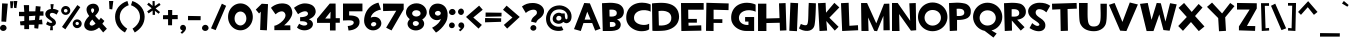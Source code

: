 SplineFontDB: 3.2
FontName: TF2CBuild
FullName: TF2C Build
FamilyName: TF2C Build
Weight: Regular
Copyright: 
Version: 1.000
ItalicAngle: 0
UnderlinePosition: -205
UnderlineWidth: 102
Ascent: 1536
Descent: 512
InvalidEm: 0
sfntRevision: 0x00010000
LayerCount: 2
Layer: 0 1 "Arri+AOgA-re" 1
Layer: 1 1 "Avant" 0
XUID: [1021 514 -2062894156 20026]
StyleMap: 0x0040
FSType: 4
OS2Version: 3
OS2_WeightWidthSlopeOnly: 0
OS2_UseTypoMetrics: 0
CreationTime: 1263051083
ModificationTime: 1645659158
PfmFamily: 17
TTFWeight: 400
TTFWidth: 5
LineGap: 0
VLineGap: 0
Panose: 2 0 0 0 0 0 0 0 0 0
OS2TypoAscent: 1536
OS2TypoAOffset: 0
OS2TypoDescent: -512
OS2TypoDOffset: 0
OS2TypoLinegap: 0
OS2WinAscent: 1790
OS2WinAOffset: 0
OS2WinDescent: 368
OS2WinDOffset: 0
HheadAscent: 1536
HheadAOffset: 0
HheadDescent: -512
HheadDOffset: 0
OS2SubXSize: 1434
OS2SubYSize: 1331
OS2SubXOff: 0
OS2SubYOff: 287
OS2SupXSize: 1434
OS2SupYSize: 1331
OS2SupXOff: 0
OS2SupYOff: 977
OS2StrikeYSize: 102
OS2StrikeYPos: 512
OS2CapHeight: 1433
OS2XHeight: 1433
OS2Vendor: 'PYRS'
OS2CodePages: 00000001.00000000
OS2UnicodeRanges: 80000027.0000004a.00000000.00000000
Lookup: 1 0 0 "turkish" { "turkish-1"  } ['    ' ('latn' <'TRK ' > 'latn' <'KAZ ' > 'latn' <'AZE ' > ) ]
Lookup: 262 0 0 "mkmk" { "mkmk-1"  } ['mkmk' ('DFLT' <'dflt' > 'cyrl' <'dflt' > 'grek' <'dflt' > 'latn' <'dflt' > ) ]
Lookup: 260 0 0 "mark" { "mark-1"  } ['mark' ('DFLT' <'dflt' > 'cyrl' <'dflt' > 'grek' <'dflt' > 'latn' <'dflt' > ) ]
Lookup: 258 0 0 "kern" { "kern" [307,30,0] } ['kern' ('latn' <'dflt' > ) ]
MarkAttachClasses: 1
DEI: 91125
TtTable: prep
PUSHW_1
 30
CALL
PUSHW_1
 20
CALL
PUSHW_1
 10
CALL
PUSHW_1
 0
CALL
EndTTInstrs
TtTable: fpgm
PUSHW_1
 0
FDEF
MPPEM
PUSHW_1
 9
LT
IF
PUSHB_2
 1
 1
INSTCTRL
EIF
PUSHW_1
 511
SCANCTRL
PUSHW_1
 68
SCVTCI
PUSHW_2
 9
 3
SDS
SDB
ENDF
PUSHW_1
 1
FDEF
DUP
DUP
RCVT
ROUND[Black]
WCVTP
PUSHB_1
 1
ADD
ENDF
PUSHW_1
 2
FDEF
PUSHW_1
 1
LOOPCALL
POP
ENDF
PUSHW_1
 3
FDEF
DUP
GC[cur]
PUSHB_1
 3
CINDEX
GC[cur]
GT
IF
SWAP
EIF
DUP
ROLL
DUP
ROLL
MD[grid]
ABS
ROLL
DUP
GC[cur]
DUP
ROUND[Grey]
SUB
ABS
PUSHB_1
 4
CINDEX
GC[cur]
DUP
ROUND[Grey]
SUB
ABS
GT
IF
SWAP
NEG
ROLL
EIF
MDAP[rnd]
DUP
PUSHB_1
 0
GTEQ
IF
ROUND[Black]
DUP
PUSHB_1
 0
EQ
IF
POP
PUSHB_1
 64
EIF
ELSE
ROUND[Black]
DUP
PUSHB_1
 0
EQ
IF
POP
PUSHB_1
 64
NEG
EIF
EIF
MSIRP[no-rp0]
ENDF
PUSHW_1
 4
FDEF
DUP
GC[cur]
PUSHB_1
 4
CINDEX
GC[cur]
GT
IF
SWAP
ROLL
EIF
DUP
GC[cur]
DUP
ROUND[White]
SUB
ABS
PUSHB_1
 4
CINDEX
GC[cur]
DUP
ROUND[White]
SUB
ABS
GT
IF
SWAP
ROLL
EIF
MDAP[rnd]
MIRP[rp0,min,rnd,black]
ENDF
PUSHW_1
 5
FDEF
MPPEM
DUP
PUSHB_1
 3
MINDEX
LT
IF
LTEQ
IF
PUSHB_1
 128
WCVTP
ELSE
PUSHB_1
 64
WCVTP
EIF
ELSE
POP
POP
DUP
RCVT
PUSHB_1
 192
LT
IF
PUSHB_1
 192
WCVTP
ELSE
POP
EIF
EIF
ENDF
PUSHW_1
 6
FDEF
DUP
DUP
RCVT
ROUND[Black]
WCVTP
PUSHB_1
 1
ADD
DUP
DUP
RCVT
RDTG
ROUND[Black]
RTG
WCVTP
PUSHB_1
 1
ADD
ENDF
PUSHW_1
 7
FDEF
PUSHW_1
 6
LOOPCALL
ENDF
PUSHW_1
 8
FDEF
MPPEM
DUP
PUSHB_1
 3
MINDEX
GTEQ
IF
PUSHB_1
 64
ELSE
PUSHB_1
 0
EIF
ROLL
ROLL
DUP
PUSHB_1
 3
MINDEX
GTEQ
IF
SWAP
POP
PUSHB_1
 128
ROLL
ROLL
ELSE
ROLL
SWAP
EIF
DUP
PUSHB_1
 3
MINDEX
GTEQ
IF
SWAP
POP
PUSHW_1
 192
ROLL
ROLL
ELSE
ROLL
SWAP
EIF
DUP
PUSHB_1
 3
MINDEX
GTEQ
IF
SWAP
POP
PUSHW_1
 256
ROLL
ROLL
ELSE
ROLL
SWAP
EIF
DUP
PUSHB_1
 3
MINDEX
GTEQ
IF
SWAP
POP
PUSHW_1
 320
ROLL
ROLL
ELSE
ROLL
SWAP
EIF
DUP
PUSHW_1
 3
MINDEX
GTEQ
IF
PUSHB_1
 3
CINDEX
RCVT
PUSHW_1
 384
LT
IF
SWAP
POP
PUSHW_1
 384
SWAP
POP
ELSE
PUSHB_1
 3
CINDEX
RCVT
SWAP
POP
SWAP
POP
EIF
ELSE
POP
EIF
WCVTP
ENDF
PUSHW_1
 9
FDEF
MPPEM
GTEQ
IF
RCVT
WCVTP
ELSE
POP
POP
EIF
ENDF
PUSHW_1
 10
FDEF
MPPEM
PUSHW_1
 9
LT
IF
PUSHB_2
 1
 1
INSTCTRL
EIF
PUSHW_1
 511
SCANCTRL
PUSHW_1
 68
SCVTCI
PUSHW_2
 9
 3
SDS
SDB
ENDF
PUSHW_1
 11
FDEF
DUP
DUP
RCVT
ROUND[Black]
WCVTP
PUSHB_1
 1
ADD
ENDF
PUSHW_1
 12
FDEF
PUSHW_1
 11
LOOPCALL
POP
ENDF
PUSHW_1
 13
FDEF
DUP
GC[cur]
PUSHB_1
 3
CINDEX
GC[cur]
GT
IF
SWAP
EIF
DUP
ROLL
DUP
ROLL
MD[grid]
ABS
ROLL
DUP
GC[cur]
DUP
ROUND[Grey]
SUB
ABS
PUSHB_1
 4
CINDEX
GC[cur]
DUP
ROUND[Grey]
SUB
ABS
GT
IF
SWAP
NEG
ROLL
EIF
MDAP[rnd]
DUP
PUSHB_1
 0
GTEQ
IF
ROUND[Black]
DUP
PUSHB_1
 0
EQ
IF
POP
PUSHB_1
 64
EIF
ELSE
ROUND[Black]
DUP
PUSHB_1
 0
EQ
IF
POP
PUSHB_1
 64
NEG
EIF
EIF
MSIRP[no-rp0]
ENDF
PUSHW_1
 14
FDEF
DUP
GC[cur]
PUSHB_1
 4
CINDEX
GC[cur]
GT
IF
SWAP
ROLL
EIF
DUP
GC[cur]
DUP
ROUND[White]
SUB
ABS
PUSHB_1
 4
CINDEX
GC[cur]
DUP
ROUND[White]
SUB
ABS
GT
IF
SWAP
ROLL
EIF
MDAP[rnd]
MIRP[rp0,min,rnd,black]
ENDF
PUSHW_1
 15
FDEF
MPPEM
DUP
PUSHB_1
 3
MINDEX
LT
IF
LTEQ
IF
PUSHB_1
 128
WCVTP
ELSE
PUSHB_1
 64
WCVTP
EIF
ELSE
POP
POP
DUP
RCVT
PUSHB_1
 192
LT
IF
PUSHB_1
 192
WCVTP
ELSE
POP
EIF
EIF
ENDF
PUSHW_1
 16
FDEF
DUP
DUP
RCVT
ROUND[Black]
WCVTP
PUSHB_1
 1
ADD
DUP
DUP
RCVT
RDTG
ROUND[Black]
RTG
WCVTP
PUSHB_1
 1
ADD
ENDF
PUSHW_1
 17
FDEF
PUSHW_1
 16
LOOPCALL
ENDF
PUSHW_1
 18
FDEF
MPPEM
DUP
PUSHB_1
 3
MINDEX
GTEQ
IF
PUSHB_1
 64
ELSE
PUSHB_1
 0
EIF
ROLL
ROLL
DUP
PUSHB_1
 3
MINDEX
GTEQ
IF
SWAP
POP
PUSHB_1
 128
ROLL
ROLL
ELSE
ROLL
SWAP
EIF
DUP
PUSHB_1
 3
MINDEX
GTEQ
IF
SWAP
POP
PUSHW_1
 192
ROLL
ROLL
ELSE
ROLL
SWAP
EIF
DUP
PUSHB_1
 3
MINDEX
GTEQ
IF
SWAP
POP
PUSHW_1
 256
ROLL
ROLL
ELSE
ROLL
SWAP
EIF
DUP
PUSHB_1
 3
MINDEX
GTEQ
IF
SWAP
POP
PUSHW_1
 320
ROLL
ROLL
ELSE
ROLL
SWAP
EIF
DUP
PUSHW_1
 3
MINDEX
GTEQ
IF
PUSHB_1
 3
CINDEX
RCVT
PUSHW_1
 384
LT
IF
SWAP
POP
PUSHW_1
 384
SWAP
POP
ELSE
PUSHB_1
 3
CINDEX
RCVT
SWAP
POP
SWAP
POP
EIF
ELSE
POP
EIF
WCVTP
ENDF
PUSHW_1
 19
FDEF
MPPEM
GTEQ
IF
RCVT
WCVTP
ELSE
POP
POP
EIF
ENDF
PUSHW_1
 20
FDEF
MPPEM
PUSHW_1
 8
LT
IF
PUSHB_2
 1
 1
INSTCTRL
EIF
PUSHW_1
 511
SCANCTRL
PUSHW_1
 68
SCVTCI
PUSHW_2
 8
 3
SDS
SDB
ENDF
PUSHW_1
 21
FDEF
DUP
DUP
RCVT
ROUND[Black]
WCVTP
PUSHB_1
 1
ADD
ENDF
PUSHW_1
 22
FDEF
PUSHW_1
 21
LOOPCALL
POP
ENDF
PUSHW_1
 23
FDEF
DUP
GC[cur]
PUSHB_1
 3
CINDEX
GC[cur]
GT
IF
SWAP
EIF
DUP
ROLL
DUP
ROLL
MD[grid]
ABS
ROLL
DUP
GC[cur]
DUP
ROUND[Grey]
SUB
ABS
PUSHB_1
 4
CINDEX
GC[cur]
DUP
ROUND[Grey]
SUB
ABS
GT
IF
SWAP
NEG
ROLL
EIF
MDAP[rnd]
DUP
PUSHB_1
 0
GTEQ
IF
ROUND[Black]
DUP
PUSHB_1
 0
EQ
IF
POP
PUSHB_1
 64
EIF
ELSE
ROUND[Black]
DUP
PUSHB_1
 0
EQ
IF
POP
PUSHB_1
 64
NEG
EIF
EIF
MSIRP[no-rp0]
ENDF
PUSHW_1
 24
FDEF
DUP
GC[cur]
PUSHB_1
 4
CINDEX
GC[cur]
GT
IF
SWAP
ROLL
EIF
DUP
GC[cur]
DUP
ROUND[White]
SUB
ABS
PUSHB_1
 4
CINDEX
GC[cur]
DUP
ROUND[White]
SUB
ABS
GT
IF
SWAP
ROLL
EIF
MDAP[rnd]
MIRP[rp0,min,rnd,black]
ENDF
PUSHW_1
 25
FDEF
MPPEM
DUP
PUSHB_1
 3
MINDEX
LT
IF
LTEQ
IF
PUSHB_1
 128
WCVTP
ELSE
PUSHB_1
 64
WCVTP
EIF
ELSE
POP
POP
DUP
RCVT
PUSHB_1
 192
LT
IF
PUSHB_1
 192
WCVTP
ELSE
POP
EIF
EIF
ENDF
PUSHW_1
 26
FDEF
DUP
DUP
RCVT
ROUND[Black]
WCVTP
PUSHB_1
 1
ADD
DUP
DUP
RCVT
RDTG
ROUND[Black]
RTG
WCVTP
PUSHB_1
 1
ADD
ENDF
PUSHW_1
 27
FDEF
PUSHW_1
 26
LOOPCALL
ENDF
PUSHW_1
 28
FDEF
MPPEM
DUP
PUSHB_1
 3
MINDEX
GTEQ
IF
PUSHB_1
 64
ELSE
PUSHB_1
 0
EIF
ROLL
ROLL
DUP
PUSHB_1
 3
MINDEX
GTEQ
IF
SWAP
POP
PUSHB_1
 128
ROLL
ROLL
ELSE
ROLL
SWAP
EIF
DUP
PUSHB_1
 3
MINDEX
GTEQ
IF
SWAP
POP
PUSHW_1
 192
ROLL
ROLL
ELSE
ROLL
SWAP
EIF
DUP
PUSHB_1
 3
MINDEX
GTEQ
IF
SWAP
POP
PUSHW_1
 256
ROLL
ROLL
ELSE
ROLL
SWAP
EIF
DUP
PUSHB_1
 3
MINDEX
GTEQ
IF
SWAP
POP
PUSHW_1
 320
ROLL
ROLL
ELSE
ROLL
SWAP
EIF
DUP
PUSHW_1
 3
MINDEX
GTEQ
IF
PUSHB_1
 3
CINDEX
RCVT
PUSHW_1
 384
LT
IF
SWAP
POP
PUSHW_1
 384
SWAP
POP
ELSE
PUSHB_1
 3
CINDEX
RCVT
SWAP
POP
SWAP
POP
EIF
ELSE
POP
EIF
WCVTP
ENDF
PUSHW_1
 29
FDEF
MPPEM
GTEQ
IF
RCVT
WCVTP
ELSE
POP
POP
EIF
ENDF
PUSHW_1
 30
FDEF
MPPEM
PUSHW_1
 8
LT
IF
PUSHB_2
 1
 1
INSTCTRL
EIF
PUSHW_1
 511
SCANCTRL
PUSHW_1
 68
SCVTCI
PUSHW_2
 8
 3
SDS
SDB
ENDF
PUSHW_1
 31
FDEF
DUP
DUP
RCVT
ROUND[Black]
WCVTP
PUSHB_1
 1
ADD
ENDF
PUSHW_1
 32
FDEF
PUSHW_1
 31
LOOPCALL
POP
ENDF
PUSHW_1
 33
FDEF
DUP
GC[cur]
PUSHB_1
 3
CINDEX
GC[cur]
GT
IF
SWAP
EIF
DUP
ROLL
DUP
ROLL
MD[grid]
ABS
ROLL
DUP
GC[cur]
DUP
ROUND[Grey]
SUB
ABS
PUSHB_1
 4
CINDEX
GC[cur]
DUP
ROUND[Grey]
SUB
ABS
GT
IF
SWAP
NEG
ROLL
EIF
MDAP[rnd]
DUP
PUSHB_1
 0
GTEQ
IF
ROUND[Black]
DUP
PUSHB_1
 0
EQ
IF
POP
PUSHB_1
 64
EIF
ELSE
ROUND[Black]
DUP
PUSHB_1
 0
EQ
IF
POP
PUSHB_1
 64
NEG
EIF
EIF
MSIRP[no-rp0]
ENDF
PUSHW_1
 34
FDEF
DUP
GC[cur]
PUSHB_1
 4
CINDEX
GC[cur]
GT
IF
SWAP
ROLL
EIF
DUP
GC[cur]
DUP
ROUND[White]
SUB
ABS
PUSHB_1
 4
CINDEX
GC[cur]
DUP
ROUND[White]
SUB
ABS
GT
IF
SWAP
ROLL
EIF
MDAP[rnd]
MIRP[rp0,min,rnd,black]
ENDF
PUSHW_1
 35
FDEF
MPPEM
DUP
PUSHB_1
 3
MINDEX
LT
IF
LTEQ
IF
PUSHB_1
 128
WCVTP
ELSE
PUSHB_1
 64
WCVTP
EIF
ELSE
POP
POP
DUP
RCVT
PUSHB_1
 192
LT
IF
PUSHB_1
 192
WCVTP
ELSE
POP
EIF
EIF
ENDF
PUSHW_1
 36
FDEF
DUP
DUP
RCVT
ROUND[Black]
WCVTP
PUSHB_1
 1
ADD
DUP
DUP
RCVT
RDTG
ROUND[Black]
RTG
WCVTP
PUSHB_1
 1
ADD
ENDF
PUSHW_1
 37
FDEF
PUSHW_1
 36
LOOPCALL
ENDF
PUSHW_1
 38
FDEF
MPPEM
DUP
PUSHB_1
 3
MINDEX
GTEQ
IF
PUSHB_1
 64
ELSE
PUSHB_1
 0
EIF
ROLL
ROLL
DUP
PUSHB_1
 3
MINDEX
GTEQ
IF
SWAP
POP
PUSHB_1
 128
ROLL
ROLL
ELSE
ROLL
SWAP
EIF
DUP
PUSHB_1
 3
MINDEX
GTEQ
IF
SWAP
POP
PUSHW_1
 192
ROLL
ROLL
ELSE
ROLL
SWAP
EIF
DUP
PUSHB_1
 3
MINDEX
GTEQ
IF
SWAP
POP
PUSHW_1
 256
ROLL
ROLL
ELSE
ROLL
SWAP
EIF
DUP
PUSHB_1
 3
MINDEX
GTEQ
IF
SWAP
POP
PUSHW_1
 320
ROLL
ROLL
ELSE
ROLL
SWAP
EIF
DUP
PUSHW_1
 3
MINDEX
GTEQ
IF
PUSHB_1
 3
CINDEX
RCVT
PUSHW_1
 384
LT
IF
SWAP
POP
PUSHW_1
 384
SWAP
POP
ELSE
PUSHB_1
 3
CINDEX
RCVT
SWAP
POP
SWAP
POP
EIF
ELSE
POP
EIF
WCVTP
ENDF
PUSHW_1
 39
FDEF
MPPEM
GTEQ
IF
RCVT
WCVTP
ELSE
POP
POP
EIF
ENDF
EndTTInstrs
ShortTable: cvt  4
  42
  42
  42
  42
EndShort
ShortTable: maxp 16
  1
  0
  281
  120
  5
  120
  4
  1
  0
  0
  40
  0
  512
  1484
  2
  1
EndShort
LangName: 1033
GaspTable: 3 8 2 16 2 65535 3 0
Encoding: UnicodeBmp
UnicodeInterp: none
NameList: AGL For New Fonts
DisplaySize: -96
AntiAlias: 1
FitToEm: 1
WinInfo: 816 16 8
BeginPrivate: 0
EndPrivate
Grid
-958.878417969 2560 m 0
 -958.878417969 -1536 l 1024
EndSplineSet
AnchorClass2: "markbottomattside" "mkmk-1" "markbottom" "mkmk-1" "markbottomatt" "mkmk-1" "marktop" "mkmk-1" "bottomattside" "mark-1" "bottomatt" "mark-1" "bottom" "mark-1" "top" "mark-1"
BeginChars: 65537 308

StartChar: space
Encoding: 32 32 0
Width: 819
GlyphClass: 2
Flags: W
LayerCount: 2
EndChar

StartChar: exclam
Encoding: 33 33 1
Width: 504
GlyphClass: 2
Flags: W
LayerCount: 2
Fore
SplineSet
0 150 m 0,0,1
 0 180 0 180 11.5 209.5 c 128,-1,2
 23 239 23 239 44.5 262 c 128,-1,3
 66 285 66 285 96.5 299.5 c 128,-1,4
 127 314 127 314 166 315 c 0,5,6
 208 316 208 316 240.5 301 c 128,-1,7
 273 286 273 286 295 262 c 128,-1,8
 317 238 317 238 327 208.5 c 128,-1,9
 337 179 337 179 336 150 c 0,10,11
 334 117 334 117 319.5 90 c 128,-1,12
 305 63 305 63 281.5 43.5 c 128,-1,13
 258 24 258 24 228 13 c 128,-1,14
 198 2 198 2 166 2 c 0,15,16
 135 2 135 2 105.5 13 c 128,-1,17
 76 24 76 24 52.5 43.5 c 128,-1,18
 29 63 29 63 14.5 90 c 128,-1,19
 0 117 0 117 0 150 c 0,0,1
315 471 m 1,20,-1
 72 485 l 1,21,-1
 109 1415 l 1,22,-1
 399 1401 l 1,23,-1
 315 471 l 1,20,-1
EndSplineSet
EndChar

StartChar: quotedbl
Encoding: 34 34 2
Width: 483
GlyphClass: 2
Flags: W
LayerCount: 2
Fore
SplineSet
2 1522 m 1,0,-1
 172 1524 l 1,1,-1
 137 1171 l 1,2,-1
 29 1167 l 1,3,-1
 2 1522 l 1,0,-1
190 1534 m 1,4,-1
 375 1534 l 1,5,-1
 328 1171 l 1,6,-1
 207 1188 l 1,7,-1
 190 1534 l 1,4,-1
EndSplineSet
EndChar

StartChar: numbersign
Encoding: 35 35 3
Width: 1352
GlyphClass: 2
Flags: W
LayerCount: 2
Fore
SplineSet
516 539 m 1,0,-1
 811 563 l 1,1,-1
 836 784 l 1,2,-1
 516 760 l 1,3,-1
 516 539 l 1,0,-1
1180 588 m 1,4,-1
 1204 342 l 1,5,-1
 1008 342 l 1,6,-1
 983 121 l 1,7,-1
 786 145 l 1,8,-1
 786 317 l 1,9,-1
 516 317 l 1,10,-1
 516 96 l 1,11,-1
 270 96 l 1,12,-1
 270 293 l 1,13,-1
 74 293 l 1,14,-1
 49 489 l 1,15,-1
 270 514 l 1,16,-1
 270 760 l 1,17,-1
 0 760 l 1,18,-1
 0 981 l 1,19,-1
 270 981 l 1,20,-1
 246 1325 l 1,21,-1
 516 1325 l 1,22,-1
 516 1006 l 1,23,-1
 836 1006 l 1,24,-1
 860 1276 l 1,25,-1
 1106 1251 l 1,26,-1
 1081 1006 l 1,27,-1
 1253 1006 l 1,28,-1
 1253 784 l 1,29,-1
 1057 784 l 1,30,-1
 1032 563 l 1,31,-1
 1180 588 l 1,4,-1
EndSplineSet
EndChar

StartChar: dollar
Encoding: 36 36 4
Width: 799
GlyphClass: 2
Flags: W
LayerCount: 2
Fore
SplineSet
282 1374 m 1,0,-1
 444 1374 l 1,1,-1
 413 1130 l 1,2,-1
 444 1128 l 2,3,4
 462 1128 462 1128 493 1122.5 c 128,-1,5
 524 1117 524 1117 561 1105 c 128,-1,6
 598 1093 598 1093 635.5 1075 c 128,-1,7
 673 1057 673 1057 704 1032 c 1,8,-1
 590 838 l 1,9,10
 562 862 562 862 526.5 881.5 c 128,-1,11
 491 901 491 901 454.5 913 c 128,-1,12
 418 925 418 925 382.5 928.5 c 128,-1,13
 347 932 347 932 318.5 924 c 128,-1,14
 290 916 290 916 271 895 c 128,-1,15
 252 874 252 874 248 838 c 1,16,17
 248 793 248 793 272 760.5 c 128,-1,18
 296 728 296 728 331.5 701 c 128,-1,19
 367 674 367 674 408.5 647.5 c 128,-1,20
 450 621 450 621 484.5 587 c 128,-1,21
 519 553 519 553 540.5 507.5 c 128,-1,22
 562 462 562 462 559 397 c 1,23,24
 545 335 545 335 501 299 c 128,-1,25
 457 263 457 263 395 252 c 1,26,-1
 403 39 l 1,27,-1
 256 39 l 1,28,-1
 282 252 l 1,29,30
 239 257 239 257 197.5 272.5 c 128,-1,31
 156 288 156 288 124 305 c 0,32,33
 85 324 85 324 51 348 c 1,34,-1
 133 494 l 1,35,36
 207 432 207 432 266 418.5 c 128,-1,37
 325 405 325 405 362 430 c 0,38,39
 374 442 374 442 365.5 459.5 c 128,-1,40
 357 477 357 477 336 497 c 128,-1,41
 315 517 315 517 286.5 538.5 c 128,-1,42
 258 560 258 560 228.5 581 c 128,-1,43
 199 602 199 602 173 621 c 128,-1,44
 147 640 147 640 133 655 c 0,45,46
 125 662 125 662 102 681.5 c 128,-1,47
 79 701 79 701 56.5 733.5 c 128,-1,48
 34 766 34 766 21 812 c 128,-1,49
 8 858 8 858 20 920 c 0,50,51
 32 962 32 962 57 998 c 128,-1,52
 82 1034 82 1034 118.5 1061 c 128,-1,53
 155 1088 155 1088 201.5 1105.5 c 128,-1,54
 248 1123 248 1123 303 1128 c 1,55,-1
 282 1374 l 1,0,-1
EndSplineSet
EndChar

StartChar: percent
Encoding: 37 37 5
Width: 1167
GlyphClass: 2
Flags: W
LayerCount: 2
Fore
SplineSet
238 949 m 0,0,1
 281 949 281 949 308.5 975.5 c 128,-1,2
 336 1002 336 1002 336 1038 c 0,3,4
 336 1077 336 1077 308.5 1101.5 c 128,-1,5
 281 1126 281 1126 238 1126 c 0,6,7
 200 1126 200 1126 173.5 1101.5 c 128,-1,8
 147 1077 147 1077 147 1038 c 0,9,10
 147 1020 147 1020 154 1004 c 128,-1,11
 161 988 161 988 173.5 975.5 c 128,-1,12
 186 963 186 963 202.5 956 c 128,-1,13
 219 949 219 949 238 949 c 0,0,1
238 1280 m 0,14,15
 289 1280 289 1280 332 1262 c 128,-1,16
 375 1244 375 1244 407 1213 c 128,-1,17
 439 1182 439 1182 457 1140.5 c 128,-1,18
 475 1099 475 1099 475 1051 c 0,19,20
 475 1004 475 1004 457 963 c 128,-1,21
 439 922 439 922 407 891 c 128,-1,22
 375 860 375 860 332 842.5 c 128,-1,23
 289 825 289 825 238 825 c 0,24,25
 190 825 190 825 148.5 842.5 c 128,-1,26
 107 860 107 860 75.5 891 c 128,-1,27
 44 922 44 922 26 963 c 128,-1,28
 8 1004 8 1004 8 1051 c 0,29,30
 8 1099 8 1099 26 1140.5 c 128,-1,31
 44 1182 44 1182 75.5 1213 c 128,-1,32
 107 1244 107 1244 148.5 1262 c 128,-1,33
 190 1280 190 1280 238 1280 c 0,14,15
826 466 m 0,34,35
 791 466 791 466 767 442 c 128,-1,36
 743 418 743 418 743 385 c 0,37,38
 743 350 743 350 767 327 c 128,-1,39
 791 304 791 304 826 304 c 0,40,41
 866 304 866 304 891 327 c 128,-1,42
 916 350 916 350 916 385 c 0,43,44
 916 418 916 418 891 442 c 128,-1,45
 866 466 866 466 826 466 c 0,34,35
825 147 m 0,46,47
 778 147 778 147 737 165 c 128,-1,48
 696 183 696 183 665.5 214 c 128,-1,49
 635 245 635 245 617.5 286 c 128,-1,50
 600 327 600 327 600 373 c 128,-1,51
 600 419 600 419 617.5 459.5 c 128,-1,52
 635 500 635 500 665.5 530 c 128,-1,53
 696 560 696 560 737 577 c 128,-1,54
 778 594 778 594 825 594 c 0,55,56
 875 594 875 594 917.5 577 c 128,-1,57
 960 560 960 560 991.5 530 c 128,-1,58
 1023 500 1023 500 1041 459.5 c 128,-1,59
 1059 419 1059 419 1059 373 c 128,-1,60
 1059 327 1059 327 1041 286 c 128,-1,61
 1023 245 1023 245 991.5 214 c 128,-1,62
 960 183 960 183 917.5 165 c 128,-1,63
 875 147 875 147 825 147 c 0,46,47
989 1219 m 1,64,-1
 223 86 l 1,65,-1
 51 209 l 1,66,-1
 838 1329 l 1,67,-1
 989 1219 l 1,64,-1
EndSplineSet
EndChar

StartChar: ampersand
Encoding: 38 38 6
Width: 1266
GlyphClass: 2
Flags: W
LayerCount: 2
Fore
SplineSet
315 309 m 0,0,1
 362 261 362 261 435 280.5 c 128,-1,2
 508 300 508 300 592 385 c 1,3,4
 570 413 570 413 546.5 440 c 128,-1,5
 523 467 523 467 501 492.5 c 128,-1,6
 479 518 479 518 459.5 541.5 c 128,-1,7
 440 565 440 565 426 586 c 1,8,9
 391 552 391 552 359.5 515.5 c 128,-1,10
 328 479 328 479 309 442.5 c 128,-1,11
 290 406 290 406 289 371.5 c 128,-1,12
 288 337 288 337 315 309 c 0,0,1
518 1067 m 0,13,14
 518 1100 518 1100 504.5 1121.5 c 128,-1,15
 491 1143 491 1143 472 1153 c 128,-1,16
 453 1163 453 1163 431 1161 c 128,-1,17
 409 1159 409 1159 392 1143.5 c 128,-1,18
 375 1128 375 1128 366.5 1099.5 c 128,-1,19
 358 1071 358 1071 366 1028 c 0,20,21
 369 1011 369 1011 383 984 c 128,-1,22
 397 957 397 957 426 913 c 1,23,24
 468 942 468 942 493 982 c 128,-1,25
 518 1022 518 1022 518 1067 c 0,13,14
981 -74 m 1,26,27
 956 -43 956 -43 923 -3 c 0,28,29
 895 31 895 31 857 76.5 c 128,-1,30
 819 122 819 122 772 178 c 1,31,32
 676 100 676 100 579 56.5 c 128,-1,33
 482 13 482 13 370 10 c 0,34,35
 327 9 327 9 280.5 17.5 c 128,-1,36
 234 26 234 26 191 45 c 128,-1,37
 148 64 148 64 111.5 93 c 128,-1,38
 75 122 75 122 50 162 c 128,-1,39
 25 202 25 202 15 253.5 c 128,-1,40
 5 305 5 305 16 369 c 0,41,42
 31 440 31 440 60.5 499.5 c 128,-1,43
 90 559 90 559 125 608 c 128,-1,44
 160 657 160 657 197 696.5 c 128,-1,45
 234 736 234 736 266 768 c 1,46,47
 187 873 187 873 156 960.5 c 128,-1,48
 125 1048 125 1048 129.5 1118 c 128,-1,49
 134 1188 134 1188 167.5 1240.5 c 128,-1,50
 201 1293 201 1293 250.5 1328 c 128,-1,51
 300 1363 300 1363 360 1380 c 128,-1,52
 420 1397 420 1397 477 1397 c 0,53,54
 541 1396 541 1396 592 1376 c 128,-1,55
 643 1356 643 1356 679.5 1320 c 128,-1,56
 716 1284 716 1284 738 1234 c 128,-1,57
 760 1184 760 1184 766 1124 c 0,58,59
 770 1076 770 1076 754.5 1032 c 128,-1,60
 739 988 739 988 711.5 945.5 c 128,-1,61
 684 903 684 903 647 862.5 c 128,-1,62
 610 822 610 822 571 782 c 1,63,64
 595 750 595 750 618 723.5 c 128,-1,65
 641 697 641 697 666 670.5 c 128,-1,66
 691 644 691 644 717.5 617 c 128,-1,67
 744 590 744 590 776 559 c 1,68,69
 786 574 786 574 799.5 592 c 128,-1,70
 813 610 813 610 826 626.5 c 128,-1,71
 839 643 839 643 849 657 c 128,-1,72
 859 671 859 671 862 680 c 1,73,-1
 1044 514 l 1,74,75
 1016 474 1016 474 987.5 435.5 c 128,-1,76
 959 397 959 397 938 369 c 1,77,78
 986 321 986 321 1028 275.5 c 128,-1,79
 1070 230 1070 230 1102 194 c 0,80,81
 1139 152 1139 152 1171 115 c 1,82,-1
 981 -74 l 1,26,27
EndSplineSet
EndChar

StartChar: quotesingle
Encoding: 39 39 7
Width: 324
GlyphClass: 2
Flags: W
LayerCount: 2
Fore
SplineSet
2 1536 m 1,0,-1
 221 1536 l 1,1,-1
 166 1106 l 1,2,-1
 23 1124 l 1,3,-1
 2 1536 l 1,0,-1
EndSplineSet
EndChar

StartChar: parenleft
Encoding: 40 40 8
Width: 801
GlyphClass: 2
Flags: W
LayerCount: 2
Fore
SplineSet
634 1536 m 1,0,-1
 701 1319 l 1,1,2
 660 1305 660 1305 610 1281.5 c 128,-1,3
 560 1258 560 1258 509 1222.5 c 128,-1,4
 458 1187 458 1187 410 1139.5 c 128,-1,5
 362 1092 362 1092 325 1029 c 128,-1,6
 288 966 288 966 265.5 887 c 128,-1,7
 243 808 243 808 243 711 c 0,8,9
 243 635 243 635 262.5 566.5 c 128,-1,10
 282 498 282 498 313.5 439 c 128,-1,11
 345 380 345 380 385.5 330 c 128,-1,12
 426 280 426 280 468 240 c 128,-1,13
 510 200 510 200 551 170.5 c 128,-1,14
 592 141 592 141 624 123 c 1,15,-1
 509 -76 l 1,16,17
 265 57 265 57 135 258 c 128,-1,18
 5 459 5 459 3 729 c 0,19,20
 2 859 2 859 43.5 983.5 c 128,-1,21
 85 1108 85 1108 165.5 1214.5 c 128,-1,22
 246 1321 246 1321 364 1404.5 c 128,-1,23
 482 1488 482 1488 634 1536 c 1,0,-1
EndSplineSet
EndChar

StartChar: parenright
Encoding: 41 41 9
Width: 799
GlyphClass: 2
Flags: W
LayerCount: 2
Fore
SplineSet
68 1536 m 1,0,1
 220 1488 220 1488 337.5 1404.5 c 128,-1,2
 455 1321 455 1321 535.5 1214.5 c 128,-1,3
 616 1108 616 1108 657.5 983.5 c 128,-1,4
 699 859 699 859 698 729 c 0,5,6
 697 595 697 595 662 479 c 128,-1,7
 627 363 627 363 561.5 263.5 c 128,-1,8
 496 164 496 164 403 80 c 128,-1,9
 310 -4 310 -4 193 -76 c 1,10,-1
 78 123 l 1,11,12
 110 141 110 141 151 170.5 c 128,-1,13
 192 200 192 200 234 240 c 128,-1,14
 276 280 276 280 316.5 330 c 128,-1,15
 357 380 357 380 388.5 439 c 128,-1,16
 420 498 420 498 439.5 566.5 c 128,-1,17
 459 635 459 635 459 711 c 0,18,19
 459 808 459 808 436.5 887 c 128,-1,20
 414 966 414 966 377 1029 c 128,-1,21
 340 1092 340 1092 292 1139.5 c 128,-1,22
 244 1187 244 1187 193 1222.5 c 128,-1,23
 142 1258 142 1258 91.5 1281.5 c 128,-1,24
 41 1305 41 1305 0 1319 c 1,25,-1
 68 1536 l 1,0,1
EndSplineSet
EndChar

StartChar: asterisk
Encoding: 42 42 10
Width: 799
GlyphClass: 2
Flags: W
LayerCount: 2
Fore
SplineSet
285.09409454 1286.54782849 m 1,0,-1
 283 1534 l 1,1,-1
 391 1534 l 1,2,-1
 397.943685574 1275.62180521 l 1,3,-1
 627 1434 l 1,4,-1
 694 1337 l 1,5,-1
 441.321248712 1156.9870334 l 1,6,-1
 668 969 l 1,7,-1
 592 883 l 1,8,-1
 404.461381728 1033.09490097 l 1,9,-1
 410 827 l 1,10,-1
 289 825 l 1,11,-1
 287.120185832 1047.13137422 l 1,12,-1
 82 901 l 1,13,-1
 8 1006 l 1,14,-1
 238.86482271 1165.62866578 l 1,15,-1
 6 1352 l 1,16,-1
 88 1450 l 1,17,-1
 285.09409454 1286.54782849 l 1,0,-1
EndSplineSet
EndChar

StartChar: plus
Encoding: 43 43 11
Width: 860
GlyphClass: 2
Flags: W
LayerCount: 2
Fore
SplineSet
469.694157372 816.483106518 m 1,0,-1
 752 821 l 1,1,-1
 754 606 l 1,2,-1
 466.99282235 605.238707752 l 1,3,-1
 463 293 l 1,4,-1
 260 295 l 1,5,-1
 259.205929362 604.687548884 l 1,6,-1
 0 604 l 1,7,-1
 2 809 l 1,8,-1
 258.671521168 813.106744339 l 1,9,-1
 258 1075 l 1,10,-1
 473 1075 l 1,11,-1
 469.694157372 816.483106518 l 1,0,-1
EndSplineSet
EndChar

StartChar: comma
Encoding: 44 44 12
Width: 399
GlyphClass: 2
Flags: W
LayerCount: 2
Fore
SplineSet
300 195 m 0,0,1
 303 179 303 179 305 160.5 c 128,-1,2
 307 142 307 142 304.5 121 c 128,-1,3
 302 100 302 100 293.5 76 c 128,-1,4
 285 52 285 52 267 25 c 0,5,6
 252 1 252 1 232 -22.5 c 128,-1,7
 212 -46 212 -46 190 -67.5 c 128,-1,8
 168 -89 168 -89 145 -108.5 c 128,-1,9
 122 -128 122 -128 101 -143 c 1,10,-1
 28 -72 l 1,11,12
 54 -52 54 -52 73.5 -34.5 c 128,-1,13
 93 -17 93 -17 106 -3 c 0,14,15
 121 12 121 12 130 25 c 1,16,17
 83 40 83 40 49 67.5 c 128,-1,18
 15 95 15 95 7 147 c 0,19,20
 2 178 2 178 10 206 c 128,-1,21
 18 234 18 234 35.5 256.5 c 128,-1,22
 53 279 53 279 77 294 c 128,-1,23
 101 309 101 309 130 313 c 0,24,25
 192 321 192 321 238 288.5 c 128,-1,26
 284 256 284 256 300 195 c 0,0,1
EndSplineSet
EndChar

StartChar: hyphen
Encoding: 45 45 13
Width: 733
GlyphClass: 2
Flags: W
LayerCount: 2
Fore
SplineSet
645 553 m 1,0,-1
 0 553 l 1,1,-1
 2 772 l 1,2,-1
 649 760 l 1,3,-1
 645 553 l 1,0,-1
EndSplineSet
EndChar

StartChar: period
Encoding: 46 46 14
Width: 444
GlyphClass: 2
Flags: W
LayerCount: 2
Fore
SplineSet
0 150 m 4,0,1
 0 180 0 180 11.5 209.5 c 132,-1,2
 23 239 23 239 44.5 262 c 132,-1,3
 66 285 66 285 96.5 299.5 c 132,-1,4
 127 314 127 314 166 315 c 4,5,6
 208 316 208 316 240.5 301 c 132,-1,7
 273 286 273 286 295 262 c 132,-1,8
 317 238 317 238 327 208.5 c 132,-1,9
 337 179 337 179 336 150 c 4,10,11
 334 117 334 117 319.5 90 c 132,-1,12
 305 63 305 63 281.5 43.5 c 132,-1,13
 258 24 258 24 228 13 c 132,-1,14
 198 2 198 2 166 2 c 4,15,16
 135 2 135 2 105.5 13 c 132,-1,17
 76 24 76 24 52.5 43.5 c 132,-1,18
 29 63 29 63 14.5 90 c 132,-1,19
 0 117 0 117 0 150 c 4,0,1
EndSplineSet
EndChar

StartChar: slash
Encoding: 47 47 15
Width: 877
GlyphClass: 2
Flags: W
LayerCount: 2
Fore
SplineSet
0 137 m 1,0,-1
 557 1399 l 1,1,-1
 774 1290 l 1,2,-1
 238 45 l 1,3,-1
 0 137 l 1,0,-1
EndSplineSet
EndChar

StartChar: zero
Encoding: 48 48 16
Width: 1372
GlyphClass: 2
Flags: W
LayerCount: 2
Fore
SplineSet
637 283 m 0,0,1
 685 283 685 283 738 306 c 128,-1,2
 791 329 791 329 836 373.5 c 128,-1,3
 881 418 881 418 910.5 484 c 128,-1,4
 940 550 940 550 940 637 c 0,5,6
 940 723 940 723 914 790 c 128,-1,7
 888 857 888 857 845 903 c 128,-1,8
 802 949 802 949 748 973 c 128,-1,9
 694 997 694 997 637 997 c 0,10,11
 579 997 579 997 525 973 c 128,-1,12
 471 949 471 949 429 903 c 128,-1,13
 387 857 387 857 361.5 790 c 128,-1,14
 336 723 336 723 336 637 c 0,15,16
 336 550 336 550 364 484 c 128,-1,17
 392 418 392 418 436 373.5 c 128,-1,18
 480 329 480 329 533 306 c 128,-1,19
 586 283 586 283 637 283 c 0,0,1
637 1413 m 0,20,21
 723 1413 723 1413 803.5 1388.5 c 128,-1,22
 884 1364 884 1364 954 1319 c 128,-1,23
 1024 1274 1024 1274 1082.5 1211 c 128,-1,24
 1141 1148 1141 1148 1182.5 1071 c 128,-1,25
 1224 994 1224 994 1247 905.5 c 128,-1,26
 1270 817 1270 817 1270 721 c 128,-1,27
 1270 625 1270 625 1247 537 c 128,-1,28
 1224 449 1224 449 1182.5 373 c 128,-1,29
 1141 297 1141 297 1082.5 234.5 c 128,-1,30
 1024 172 1024 172 954 127.5 c 128,-1,31
 884 83 884 83 803.5 59 c 128,-1,32
 723 35 723 35 637 35 c 0,33,34
 550 35 550 35 469.5 59 c 128,-1,35
 389 83 389 83 318.5 127.5 c 128,-1,36
 248 172 248 172 189.5 234.5 c 128,-1,37
 131 297 131 297 89.5 373 c 128,-1,38
 48 449 48 449 25 537 c 128,-1,39
 2 625 2 625 2 721 c 128,-1,40
 2 817 2 817 25 905.5 c 128,-1,41
 48 994 48 994 89.5 1071 c 128,-1,42
 131 1148 131 1148 189.5 1211 c 128,-1,43
 248 1274 248 1274 318.5 1319 c 128,-1,44
 389 1364 389 1364 469.5 1388.5 c 128,-1,45
 550 1413 550 1413 637 1413 c 0,20,21
EndSplineSet
EndChar

StartChar: one
Encoding: 49 49 17
Width: 799
GlyphClass: 2
Flags: W
LayerCount: 2
Fore
SplineSet
666 1376 m 1,0,-1
 608 35 l 1,1,-1
 262 53 l 1,2,-1
 297 989 l 1,3,-1
 207 897 l 1,4,-1
 41 1096 l 1,5,-1
 346 1397 l 1,6,-1
 666 1376 l 1,0,-1
EndSplineSet
EndChar

StartChar: two
Encoding: 50 50 18
Width: 1190
GlyphClass: 2
Flags: W
LayerCount: 2
Fore
SplineSet
993 43 m 1,0,-1
 172 43 l 1,1,-1
 172 270 l 1,2,3
 215 274 215 274 269.5 295.5 c 128,-1,4
 324 317 324 317 382 351 c 128,-1,5
 440 385 440 385 497.5 430 c 128,-1,6
 555 475 555 475 603.5 526.5 c 128,-1,7
 652 578 652 578 687 634 c 128,-1,8
 722 690 722 690 735 746 c 128,-1,9
 748 802 748 802 735 856 c 128,-1,10
 722 910 722 910 674 958 c 0,11,12
 635 998 635 998 578.5 1004 c 128,-1,13
 522 1010 522 1010 460.5 992 c 128,-1,14
 399 974 399 974 339 937 c 128,-1,15
 279 900 279 900 231 854 c 1,16,-1
 0 1184 l 1,17,18
 10 1198 10 1198 35 1220.5 c 128,-1,19
 60 1243 60 1243 98 1268.5 c 128,-1,20
 136 1294 136 1294 186 1320 c 128,-1,21
 236 1346 236 1346 295 1366.5 c 128,-1,22
 354 1387 354 1387 421 1400 c 128,-1,23
 488 1413 488 1413 561 1413 c 0,24,25
 609 1413 609 1413 663 1408 c 128,-1,26
 717 1403 717 1403 771 1387.5 c 128,-1,27
 825 1372 825 1372 876 1343 c 128,-1,28
 927 1314 927 1314 969 1267 c 128,-1,29
 1011 1220 1011 1220 1042 1152 c 128,-1,30
 1073 1084 1073 1084 1087 989 c 0,31,32
 1096 927 1096 927 1083.5 863.5 c 128,-1,33
 1071 800 1071 800 1043.5 739 c 128,-1,34
 1016 678 1016 678 977.5 621 c 128,-1,35
 939 564 939 564 898 514 c 0,36,37
 801 396 801 396 672 289 c 1,38,-1
 989 289 l 1,39,-1
 993 43 l 1,0,-1
EndSplineSet
EndChar

StartChar: three
Encoding: 51 51 19
Width: 1188
GlyphClass: 2
Flags: W
LayerCount: 2
Fore
SplineSet
152 178 m 1,0,-1
 264 371 l 1,1,2
 331 328 331 328 388.5 306.5 c 128,-1,3
 446 285 446 285 493 279.5 c 128,-1,4
 540 274 540 274 576.5 281.5 c 128,-1,5
 613 289 613 289 637 303.5 c 128,-1,6
 661 318 661 318 672.5 336 c 128,-1,7
 684 354 684 354 682 371 c 0,8,9
 677 406 677 406 656 429.5 c 128,-1,10
 635 453 635 453 604 467 c 128,-1,11
 573 481 573 481 534.5 488 c 128,-1,12
 496 495 496 495 456.5 497.5 c 128,-1,13
 417 500 417 500 380 500 c 128,-1,14
 343 500 343 500 315 500 c 1,15,-1
 313 707 l 1,16,17
 434 707 434 707 521 728 c 128,-1,18
 608 749 608 749 656.5 783.5 c 128,-1,19
 705 818 705 818 715 862.5 c 128,-1,20
 725 907 725 907 694 954 c 0,21,22
 667 994 667 994 615.5 1005 c 128,-1,23
 564 1016 564 1016 497.5 1002 c 128,-1,24
 431 988 431 988 355.5 951.5 c 128,-1,25
 280 915 280 915 207 860 c 1,26,-1
 0 1186 l 1,27,28
 12 1196 12 1196 39 1216.5 c 128,-1,29
 66 1237 66 1237 105.5 1262 c 128,-1,30
 145 1287 145 1287 194.5 1314 c 128,-1,31
 244 1341 244 1341 301 1363 c 128,-1,32
 358 1385 358 1385 421.5 1399 c 128,-1,33
 485 1413 485 1413 551 1413 c 0,34,35
 598 1413 598 1413 655 1407.5 c 128,-1,36
 712 1402 712 1402 770.5 1386.5 c 128,-1,37
 829 1371 829 1371 885.5 1344 c 128,-1,38
 942 1317 942 1317 988 1274.5 c 128,-1,39
 1034 1232 1034 1232 1066 1172.5 c 128,-1,40
 1098 1113 1098 1113 1108 1032 c 0,41,42
 1115 975 1115 975 1103.5 926 c 128,-1,43
 1092 877 1092 877 1069 836 c 128,-1,44
 1046 795 1046 795 1014 761.5 c 128,-1,45
 982 728 982 728 948 701 c 0,46,47
 867 639 867 639 760 598 c 1,48,49
 831 573 831 573 881 531 c 0,50,51
 902 513 902 513 921 489.5 c 128,-1,52
 940 466 940 466 952.5 436.5 c 128,-1,53
 965 407 965 407 968 371 c 128,-1,54
 971 335 971 335 961 293 c 0,55,56
 944 225 944 225 896.5 173.5 c 128,-1,57
 849 122 849 122 781 88.5 c 128,-1,58
 713 55 713 55 631.5 42 c 128,-1,59
 550 29 550 29 465.5 38.5 c 128,-1,60
 381 48 381 48 299.5 82.5 c 128,-1,61
 218 117 218 117 152 178 c 1,0,-1
EndSplineSet
EndChar

StartChar: four
Encoding: 52 52 20
Width: 1323
GlyphClass: 2
Flags: W
LayerCount: 2
Fore
SplineSet
420 639 m 1,0,-1
 684 637 l 1,1,-1
 696 987 l 1,2,-1
 420 639 l 1,0,-1
1169 657 m 5,3,-1
 1169 422 l 1,4,-1
 952 422 l 1,5,-1
 952 27 l 1,6,-1
 664 27 l 1,7,-1
 664 416 l 1,8,-1
 2 416 l 1,9,-1
 0 623 l 1,10,-1
 653 1405 l 1,11,-1
 952 1405 l 1,12,-1
 958 657 l 1,13,-1
 1169 657 l 5,3,-1
EndSplineSet
EndChar

StartChar: five
Encoding: 53 53 21
Width: 1096
GlyphClass: 2
Flags: W
LayerCount: 2
Fore
SplineSet
283 25 m 1,0,-1
 242 256 l 1,1,2
 324 261 324 261 390 280 c 0,3,4
 418 288 418 288 445.5 300 c 128,-1,5
 473 312 473 312 495 328.5 c 128,-1,6
 517 345 517 345 531.5 367 c 128,-1,7
 546 389 546 389 549 418 c 0,8,9
 553 462 553 462 530.5 488.5 c 128,-1,10
 508 515 508 515 466.5 528.5 c 128,-1,11
 425 542 425 542 369 545.5 c 128,-1,12
 313 549 313 549 250.5 547.5 c 128,-1,13
 188 546 188 546 123.5 542.5 c 128,-1,14
 59 539 59 539 0 539 c 1,15,-1
 0 1405 l 1,16,-1
 995 1405 l 1,17,-1
 995 1008 l 1,18,-1
 315 1008 l 1,19,-1
 315 795 l 1,20,21
 468 795 468 795 567 773.5 c 128,-1,22
 666 752 666 752 725.5 713 c 128,-1,23
 785 674 785 674 811.5 619.5 c 128,-1,24
 838 565 838 565 846 498 c 0,25,26
 851 453 851 453 843.5 403 c 128,-1,27
 836 353 836 353 812 303 c 128,-1,28
 788 253 788 253 745.5 206.5 c 128,-1,29
 703 160 703 160 639 122 c 128,-1,30
 575 84 575 84 486.5 58.5 c 128,-1,31
 398 33 398 33 283 25 c 1,0,-1
EndSplineSet
EndChar

StartChar: six
Encoding: 54 54 22
Width: 983
GlyphClass: 2
Flags: W
LayerCount: 2
Fore
SplineSet
624 387 m 0,0,1
 614 414 614 414 594 430 c 128,-1,2
 574 446 574 446 549 452.5 c 128,-1,3
 524 459 524 459 497.5 457.5 c 128,-1,4
 471 456 471 456 449 449 c 0,5,6
 393 423 393 423 374 385.5 c 128,-1,7
 355 348 355 348 361 313 c 0,8,9
 364 294 364 294 377 278 c 128,-1,10
 390 262 390 262 410 251.5 c 128,-1,11
 430 241 430 241 455 237 c 128,-1,12
 480 233 480 233 509 238 c 0,13,14
 535 242 535 242 559.5 256.5 c 128,-1,15
 584 271 584 271 601.5 292 c 128,-1,16
 619 313 619 313 626 338 c 128,-1,17
 633 363 633 363 624 387 c 0,0,1
468 33 m 128,-1,19
 365 32 365 32 278.5 72.5 c 128,-1,20
 192 113 192 113 130.5 182.5 c 128,-1,21
 69 252 69 252 35.5 344.5 c 128,-1,22
 2 437 2 437 5 541 c 0,23,24
 8 667 8 667 37.5 778.5 c 132,-1,25
 67 890 67 890 116.5 984.5 c 132,-1,26
 166 1079 166 1079 234 1157 c 132,-1,27
 302 1235 302 1235 382.5 1294 c 128,-1,28
 463 1353 463 1353 553.5 1392.5 c 128,-1,29
 644 1432 644 1432 740 1452 c 1,30,-1
 869 1096 l 1,31,32
 739 1073 739 1073 632 1021 c 0,33,34
 586 998 586 998 540 967 c 128,-1,35
 494 936 494 936 455 894.5 c 128,-1,36
 416 853 416 853 387 800 c 128,-1,37
 358 747 358 747 345 680 c 1,38,39
 360 686 360 686 381.5 696.5 c 128,-1,40
 403 707 403 707 429 713 c 0,41,42
 511 731 511 731 588.5 721 c 128,-1,43
 666 711 666 711 728.5 674 c 128,-1,44
 791 637 791 637 833 574 c 128,-1,45
 875 511 875 511 886 424 c 0,46,47
 894 357 894 357 868.5 288 c 128,-1,48
 843 219 843 219 788.5 162.5 c 128,-1,49
 734 106 734 106 652.5 70 c 128,-1,18
 571 34 571 34 468 33 c 128,-1,19
EndSplineSet
EndChar

StartChar: seven
Encoding: 55 55 23
Width: 1159
GlyphClass: 2
Flags: W
LayerCount: 2
Fore
SplineSet
436 29 m 1,0,-1
 160 170 l 1,1,-1
 678 1038 l 1,2,-1
 6 1020 l 1,3,-1
 0 1403 l 1,4,-1
 1059 1399 l 1,5,-1
 1059 1108 l 1,6,-1
 436 29 l 1,0,-1
EndSplineSet
EndChar

StartChar: eight
Encoding: 56 56 24
Width: 1165
GlyphClass: 2
Flags: W
LayerCount: 2
Fore
SplineSet
502 258 m 0,0,1
 531 258 531 258 559.5 268.5 c 128,-1,2
 588 279 588 279 610 297.5 c 128,-1,3
 632 316 632 316 645.5 341 c 128,-1,4
 659 366 659 366 659 395 c 0,5,6
 659 417 659 417 645.5 437.5 c 128,-1,7
 632 458 632 458 610 474 c 128,-1,8
 588 490 588 490 559.5 500 c 128,-1,9
 531 510 531 510 502 510 c 0,10,11
 465 510 465 510 436 500 c 128,-1,12
 407 490 407 490 387.5 474 c 128,-1,13
 368 458 368 458 358 437.5 c 128,-1,14
 348 417 348 417 348 395 c 0,15,16
 348 336 348 336 387.5 297 c 128,-1,17
 427 258 427 258 502 258 c 0,0,1
522 1065 m 0,18,19
 477 1065 477 1065 439.5 1053 c 128,-1,20
 402 1041 402 1041 374 1018.5 c 128,-1,21
 346 996 346 996 330.5 965 c 128,-1,22
 315 934 315 934 315 897 c 0,23,24
 315 862 315 862 333.5 833 c 128,-1,25
 352 804 352 804 381.5 783.5 c 128,-1,26
 411 763 411 763 448 752 c 128,-1,27
 485 741 485 741 522 741 c 0,28,29
 566 741 566 741 606.5 752 c 128,-1,30
 647 763 647 763 677.5 783 c 128,-1,31
 708 803 708 803 726.5 832 c 128,-1,32
 745 861 745 861 745 897 c 0,33,34
 745 934 745 934 729.5 965 c 128,-1,35
 714 996 714 996 685 1018.5 c 128,-1,36
 656 1041 656 1041 614.5 1053 c 128,-1,37
 573 1065 573 1065 522 1065 c 0,18,19
1063 954 m 0,38,39
 1063 897 1063 897 1045.5 843.5 c 128,-1,40
 1028 790 1028 790 997 743 c 128,-1,41
 966 696 966 696 923.5 657 c 128,-1,42
 881 618 881 618 831 590 c 1,43,44
 876 543 876 543 903 488.5 c 128,-1,45
 930 434 930 434 930 375 c 0,46,47
 930 303 930 303 896 239.5 c 128,-1,48
 862 176 862 176 803.5 129.5 c 128,-1,49
 745 83 745 83 667 56 c 128,-1,50
 589 29 589 29 502 29 c 128,-1,51
 415 29 415 29 338 56 c 128,-1,52
 261 83 261 83 203 129.5 c 128,-1,53
 145 176 145 176 111.5 239.5 c 128,-1,54
 78 303 78 303 78 375 c 0,55,56
 78 404 78 404 87.5 436 c 128,-1,57
 97 468 97 468 113 498.5 c 128,-1,58
 129 529 129 529 149.5 557 c 128,-1,59
 170 585 170 585 193 606 c 1,60,61
 150 642 150 642 114.5 679.5 c 128,-1,62
 79 717 79 717 53.5 759 c 128,-1,63
 28 801 28 801 14 849 c 128,-1,64
 0 897 0 897 0 954 c 0,65,66
 0 1048 0 1048 41 1132.5 c 128,-1,67
 82 1217 82 1217 154.5 1280 c 128,-1,68
 227 1343 227 1343 326 1380 c 128,-1,69
 425 1417 425 1417 541 1417 c 0,70,71
 650 1417 650 1417 745 1380 c 128,-1,72
 840 1343 840 1343 910.5 1280 c 128,-1,73
 981 1217 981 1217 1022 1132.5 c 128,-1,74
 1063 1048 1063 1048 1063 954 c 0,38,39
EndSplineSet
EndChar

StartChar: nine
Encoding: 57 57 25
Width: 1024
GlyphClass: 2
Flags: W
LayerCount: 2
Fore
SplineSet
304 922 m 0,0,1
 299 901 299 901 307 878 c 128,-1,2
 315 855 315 855 334 835 c 128,-1,3
 353 815 353 815 382 801.5 c 128,-1,4
 411 788 411 788 449 786 c 0,5,6
 478 787 478 787 505.5 795 c 128,-1,7
 533 803 533 803 554 818.5 c 128,-1,8
 575 834 575 834 588 855.5 c 128,-1,9
 601 877 601 877 603 905 c 0,10,11
 604 939 604 939 588.5 963.5 c 128,-1,12
 573 988 573 988 550.5 1003.5 c 128,-1,13
 528 1019 528 1019 501.5 1025 c 128,-1,14
 475 1031 475 1031 454 1030 c 0,15,16
 395 1025 395 1025 355.5 996.5 c 128,-1,17
 316 968 316 968 304 922 c 0,0,1
337 1393 m 0,18,19
 409 1408 409 1408 485.5 1402 c 128,-1,20
 562 1396 562 1396 632.5 1369 c 128,-1,21
 703 1342 703 1342 763.5 1294.5 c 128,-1,22
 824 1247 824 1247 865 1178 c 0,23,24
 937 1054 937 1054 950.5 910.5 c 128,-1,25
 964 767 964 767 929 614 c 0,26,27
 916 560 916 560 887.5 498.5 c 128,-1,28
 859 437 859 437 817.5 372.5 c 128,-1,29
 776 308 776 308 724.5 243.5 c 128,-1,30
 673 179 673 179 613.5 120 c 128,-1,31
 554 61 554 61 489 9.5 c 128,-1,32
 424 -42 424 -42 357 -80 c 1,33,-1
 157 168 l 1,34,35
 173 175 173 175 208 194.5 c 128,-1,36
 243 214 243 214 288.5 244 c 128,-1,37
 334 274 334 274 383.5 313.5 c 128,-1,38
 433 353 433 353 477.5 400.5 c 128,-1,39
 522 448 522 448 556.5 503 c 128,-1,40
 591 558 591 558 605 618 c 1,41,42
 559 583 559 583 500.5 568 c 128,-1,43
 442 553 442 553 381 556.5 c 128,-1,44
 320 560 320 560 260 583.5 c 128,-1,45
 200 607 200 607 149 649.5 c 128,-1,46
 98 692 98 692 61 753 c 128,-1,47
 24 814 24 814 9 895 c 0,48,49
 0 941 0 941 2.5 992 c 128,-1,50
 5 1043 5 1043 19 1093.5 c 128,-1,51
 33 1144 33 1144 59.5 1192 c 128,-1,52
 86 1240 86 1240 125 1279.5 c 128,-1,53
 164 1319 164 1319 217 1348.5 c 128,-1,54
 270 1378 270 1378 337 1393 c 0,18,19
EndSplineSet
EndChar

StartChar: colon
Encoding: 58 58 26
Width: 442
GlyphClass: 2
Flags: W
LayerCount: 2
Fore
SplineSet
0 291 m 0,0,1
 0 322 0 322 12 349 c 128,-1,2
 24 376 24 376 44 395.5 c 128,-1,3
 64 415 64 415 90.5 426 c 128,-1,4
 117 437 117 437 147 437 c 0,5,6
 178 437 178 437 205.5 425.5 c 128,-1,7
 233 414 233 414 253.5 394 c 128,-1,8
 274 374 274 374 285.5 347.5 c 128,-1,9
 297 321 297 321 297 291 c 0,10,11
 297 259 297 259 285.5 232 c 128,-1,12
 274 205 274 205 253.5 185.5 c 128,-1,13
 233 166 233 166 205.5 155 c 128,-1,14
 178 144 178 144 147 144 c 0,15,16
 115 144 115 144 88 155 c 128,-1,17
 61 166 61 166 41.5 185.5 c 128,-1,18
 22 205 22 205 11 232 c 128,-1,19
 0 259 0 259 0 291 c 0,0,1
0 963 m 0,20,21
 0 994 0 994 11.5 1023.5 c 128,-1,22
 23 1053 23 1053 44.5 1076 c 128,-1,23
 66 1099 66 1099 96.5 1113.5 c 128,-1,24
 127 1128 127 1128 166 1129 c 0,25,26
 208 1130 208 1130 240.5 1115 c 128,-1,27
 273 1100 273 1100 295 1076 c 128,-1,28
 317 1052 317 1052 327 1022 c 128,-1,29
 337 992 337 992 336 963 c 0,30,31
 334 931 334 931 319.5 904 c 128,-1,32
 305 877 305 877 281.5 857.5 c 128,-1,33
 258 838 258 838 228 827 c 128,-1,34
 198 816 198 816 166 816 c 0,35,36
 135 816 135 816 105.5 827 c 128,-1,37
 76 838 76 838 52.5 857.5 c 128,-1,38
 29 877 29 877 14.5 904 c 128,-1,39
 0 931 0 931 0 963 c 0,20,21
EndSplineSet
EndChar

StartChar: semicolon
Encoding: 59 59 27
AltUni2: 00037e.ffffffff.0
Width: 420
GlyphClass: 2
Flags: W
LayerCount: 2
Fore
SplineSet
313 321 m 0,0,1
 316 305 316 305 318 285 c 128,-1,2
 320 265 320 265 317.5 243 c 128,-1,3
 315 221 315 221 306.5 197.5 c 128,-1,4
 298 174 298 174 281 151 c 0,5,6
 265 128 265 128 244.5 105 c 128,-1,7
 224 82 224 82 202.5 60 c 128,-1,8
 181 38 181 38 158.5 18 c 128,-1,9
 136 -2 136 -2 115 -17 c 1,10,-1
 41 54 l 1,11,12
 68 74 68 74 87 91.5 c 128,-1,13
 106 109 106 109 119 123 c 0,14,15
 133 138 133 138 143 151 c 1,16,17
 120 158 120 158 99.5 168.5 c 128,-1,18
 79 179 79 179 62.5 193.5 c 128,-1,19
 46 208 46 208 35 227.5 c 128,-1,20
 24 247 24 247 20 273 c 0,21,22
 15 304 15 304 23.5 332.5 c 128,-1,23
 32 361 32 361 49 383.5 c 128,-1,24
 66 406 66 406 90.5 421 c 128,-1,25
 115 436 115 436 143 439 c 0,26,27
 205 446 205 446 251.5 414 c 128,-1,28
 298 382 298 382 313 321 c 0,0,1
0 986 m 0,29,30
 0 1016 0 1016 11 1045 c 128,-1,31
 22 1074 22 1074 43 1097 c 128,-1,32
 64 1120 64 1120 94 1134 c 128,-1,33
 124 1148 124 1148 162 1148 c 0,34,35
 193 1148 193 1148 219 1134 c 128,-1,36
 245 1120 245 1120 264 1097 c 128,-1,37
 283 1074 283 1074 294 1045 c 128,-1,38
 305 1016 305 1016 305 986 c 0,39,40
 305 955 305 955 294 925.5 c 128,-1,41
 283 896 283 896 264 873 c 128,-1,42
 245 850 245 850 219 836 c 128,-1,43
 193 822 193 822 162 822 c 0,44,45
 124 822 124 822 94 836 c 128,-1,46
 64 850 64 850 43 873 c 128,-1,47
 22 896 22 896 11 925.5 c 128,-1,48
 0 955 0 955 0 986 c 0,29,30
EndSplineSet
EndChar

StartChar: less
Encoding: 60 60 28
Width: 963
GlyphClass: 2
Flags: W
LayerCount: 2
Fore
SplineSet
813 311 m 1,0,-1
 643 123 l 1,1,-1
 0 719 l 1,2,-1
 672 1298 l 1,3,-1
 856 1087 l 1,4,-1
 373 690 l 1,5,-1
 813 311 l 1,0,-1
EndSplineSet
EndChar

StartChar: equal
Encoding: 61 61 29
Width: 944
GlyphClass: 2
Flags: W
LayerCount: 2
Fore
SplineSet
825 471 m 1,0,-1
 2 444 l 1,1,-1
 4 664 l 1,2,-1
 829 651 l 1,3,-1
 825 471 l 1,0,-1
844 745 m 1,4,-1
 29 729 l 1,5,-1
 31 946 l 1,6,-1
 848 934 l 1,7,-1
 844 745 l 1,4,-1
EndSplineSet
EndChar

StartChar: greater
Encoding: 62 62 30
Width: 961
GlyphClass: 2
Flags: W
LayerCount: 2
Fore
SplineSet
483 690 m 1,0,-1
 0 1087 l 1,1,-1
 184 1298 l 1,2,-1
 856 719 l 1,3,-1
 213 123 l 1,4,-1
 43 311 l 1,5,-1
 483 690 l 1,0,-1
EndSplineSet
EndChar

StartChar: question
Encoding: 63 63 31
Width: 1229
GlyphClass: 2
Flags: W
LayerCount: 2
Fore
SplineSet
465 481 m 1,0,1
 477 553 477 553 502.5 602.5 c 128,-1,2
 528 652 528 652 560 688 c 128,-1,3
 592 724 592 724 625.5 750.5 c 128,-1,4
 659 777 659 777 688 802 c 128,-1,5
 717 827 717 827 737.5 855 c 128,-1,6
 758 883 758 883 762 922 c 0,7,8
 768 983 768 983 744 1021.5 c 128,-1,9
 720 1060 720 1060 675.5 1077 c 128,-1,10
 631 1094 631 1094 571 1091.5 c 128,-1,11
 511 1089 511 1089 446 1068.5 c 128,-1,12
 381 1048 381 1048 315.5 1011 c 128,-1,13
 250 974 250 974 195 922 c 1,14,-1
 -2 1255 l 1,15,16
 56 1300 56 1300 117 1333.5 c 128,-1,17
 178 1367 178 1367 245 1389.5 c 128,-1,18
 312 1412 312 1412 387 1423 c 128,-1,19
 462 1434 462 1434 549 1434 c 0,20,21
 651 1434 651 1434 744 1411.5 c 128,-1,22
 837 1389 837 1389 912.5 1346.5 c 128,-1,23
 988 1304 988 1304 1041.5 1241.5 c 128,-1,24
 1095 1179 1095 1179 1118 1098 c 1,25,26
 1132 1034 1132 1034 1125 977.5 c 128,-1,27
 1118 921 1118 921 1098 873 c 128,-1,28
 1078 825 1078 825 1050 786.5 c 128,-1,29
 1022 748 1022 748 995 720 c 128,-1,30
 968 692 968 692 947 675.5 c 128,-1,31
 926 659 926 659 920 655 c 0,32,33
 899 638 899 638 874.5 621.5 c 128,-1,34
 850 605 850 605 823.5 580.5 c 128,-1,35
 797 556 797 556 770.5 518 c 128,-1,36
 744 480 744 480 719 420 c 1,37,-1
 465 481 l 1,0,1
428 150 m 0,38,39
 428 178 428 178 438.5 205 c 128,-1,40
 449 232 449 232 468.5 253.5 c 128,-1,41
 488 275 488 275 516 288.5 c 128,-1,42
 544 302 544 302 580 303 c 0,43,44
 619 304 619 304 648.5 290 c 128,-1,45
 678 276 678 276 698 254 c 128,-1,46
 718 232 718 232 727 204.5 c 128,-1,47
 736 177 736 177 735 150 c 0,48,49
 733 121 733 121 720 96 c 128,-1,50
 707 71 707 71 685.5 53 c 128,-1,51
 664 35 664 35 637 24.5 c 128,-1,52
 610 14 610 14 580 14 c 0,53,54
 552 14 552 14 525 24.5 c 128,-1,55
 498 35 498 35 476.5 53 c 128,-1,56
 455 71 455 71 441.5 96 c 128,-1,57
 428 121 428 121 428 150 c 0,38,39
EndSplineSet
EndChar

StartChar: at
Encoding: 64 64 32
Width: 1411
GlyphClass: 2
Flags: W
LayerCount: 2
Fore
SplineSet
616 537 m 0,0,1
 633 534 633 534 655 535 c 128,-1,2
 677 536 677 536 699.5 543.5 c 128,-1,3
 722 551 722 551 742.5 565 c 128,-1,4
 763 579 763 579 776 602 c 0,5,6
 787 625 787 625 789 645.5 c 128,-1,7
 791 666 791 666 788 682 c 0,8,9
 784 700 784 700 776 717 c 0,10,11
 768 735 768 735 747.5 748.5 c 128,-1,12
 727 762 727 762 701 769.5 c 128,-1,13
 675 777 675 777 647 776.5 c 128,-1,14
 619 776 619 776 596 764 c 0,15,16
 583 757 583 757 570.5 744.5 c 128,-1,17
 558 732 558 732 548 717 c 128,-1,18
 538 702 538 702 532 685 c 128,-1,19
 526 668 526 668 526 651 c 0,20,21
 526 624 526 624 533.5 604.5 c 128,-1,22
 541 585 541 585 553.5 571 c 128,-1,23
 566 557 566 557 582 549 c 128,-1,24
 598 541 598 541 616 537 c 0,0,1
1302 831 m 0,25,26
 1313 740 1313 740 1304 672.5 c 128,-1,27
 1295 605 1295 605 1273 557 c 128,-1,28
 1251 509 1251 509 1220 478.5 c 128,-1,29
 1189 448 1189 448 1157 430 c 128,-1,30
 1125 412 1125 412 1096.5 405.5 c 128,-1,31
 1068 399 1068 399 1051 399 c 0,32,33
 1035 399 1035 399 1014 403.5 c 128,-1,34
 993 408 993 408 971.5 416.5 c 128,-1,35
 950 425 950 425 929 437.5 c 128,-1,36
 908 450 908 450 891 467 c 1,37,38
 857 433 857 433 817 411.5 c 128,-1,39
 777 390 777 390 735 379 c 128,-1,40
 693 368 693 368 651 368 c 128,-1,41
 609 368 609 368 573 377 c 0,42,43
 522 389 522 389 480 410 c 128,-1,44
 438 431 438 431 407 461.5 c 128,-1,45
 376 492 376 492 359 533 c 128,-1,46
 342 574 342 574 342 625 c 0,47,48
 342 668 342 668 354.5 710 c 128,-1,49
 367 752 367 752 391 789 c 128,-1,50
 415 826 415 826 448.5 856 c 128,-1,51
 482 886 482 886 524 905 c 0,52,53
 593 936 593 936 663 936 c 128,-1,54
 733 936 733 936 801 899 c 1,55,-1
 960 899 l 1,56,57
 960 843 960 843 963 800.5 c 128,-1,58
 966 758 966 758 970.5 727 c 128,-1,59
 975 696 975 696 981.5 674.5 c 128,-1,60
 988 653 988 653 994 639 c 0,61,62
 1009 606 1009 606 1028 602 c 0,63,64
 1054 594 1054 594 1071.5 606 c 128,-1,65
 1089 618 1089 618 1097.5 646.5 c 128,-1,66
 1106 675 1106 675 1106 716.5 c 128,-1,67
 1106 758 1106 758 1098 809 c 0,68,69
 1080 886 1080 886 1039 942 c 128,-1,70
 998 998 998 998 942.5 1034.5 c 128,-1,71
 887 1071 887 1071 821 1088.5 c 128,-1,72
 755 1106 755 1106 688 1106 c 0,73,74
 653 1106 653 1106 610 1102 c 128,-1,75
 567 1098 567 1098 521 1085 c 128,-1,76
 475 1072 475 1072 429.5 1047.5 c 128,-1,77
 384 1023 384 1023 346 983 c 0,78,79
 317 954 317 954 292 917 c 128,-1,80
 267 880 267 880 248 835 c 128,-1,81
 229 790 229 790 218 737.5 c 128,-1,82
 207 685 207 685 207 625 c 0,83,84
 207 549 207 549 227.5 492 c 128,-1,85
 248 435 248 435 279 393.5 c 128,-1,86
 310 352 310 352 344.5 324.5 c 128,-1,87
 379 297 379 297 408 279 c 0,88,89
 449 253 449 253 500 239 c 128,-1,90
 551 225 551 225 603.5 220.5 c 128,-1,91
 656 216 656 216 707.5 221 c 128,-1,92
 759 226 759 226 801 240 c 1,93,-1
 891 55 l 1,94,95
 823 21 823 21 740 10 c 128,-1,96
 657 -1 657 -1 573 6.5 c 128,-1,97
 489 14 489 14 411 38 c 128,-1,98
 333 62 333 62 276 100 c 0,99,100
 142 191 142 191 71 325 c 128,-1,101
 0 459 0 459 2 651 c 0,102,103
 3 718 3 718 19 785 c 128,-1,104
 35 852 35 852 62.5 914 c 128,-1,105
 90 976 90 976 127 1030 c 128,-1,106
 164 1084 164 1084 207 1126 c 0,107,108
 258 1178 258 1178 319.5 1213.5 c 128,-1,109
 381 1249 381 1249 445.5 1271 c 128,-1,110
 510 1293 510 1293 573 1302 c 128,-1,111
 636 1311 636 1311 688 1311 c 0,112,113
 790 1311 790 1311 892.5 1277.5 c 128,-1,114
 995 1244 995 1244 1080.5 1181.5 c 128,-1,115
 1166 1119 1166 1119 1225.5 1030.5 c 128,-1,116
 1285 942 1285 942 1302 831 c 0,25,26
EndSplineSet
EndChar

StartChar: A
Encoding: 65 65 33
AltUni2: 000430.ffffffff.0 0003b1.ffffffff.0 000061.ffffffff.0 000391.ffffffff.0 000410.ffffffff.0
Width: 1454
GlyphClass: 2
Flags: W
AnchorPoint: "bottomatt" 717 0 basechar 0
AnchorPoint: "bottom" 717 -10 basechar 0
AnchorPoint: "bottomattside" 1084 51 basechar 0
AnchorPoint: "top" 669 1451 basechar 0
LayerCount: 2
Fore
SplineSet
852 582 m 1,0,-1
 678 989 l 1,1,-1
 543 582 l 1,2,-1
 852 582 l 1,0,-1
930 408 m 1,3,-1
 485 408 l 1,4,-1
 348 0 l 1,5,-1
 0 96 l 1,6,-1
 524 1434 l 1,7,-1
 813 1415 l 1,8,-1
 1356 117 l 1,9,-1
 1085 18 l 1,10,-1
 930 408 l 1,3,-1
EndSplineSet
EndChar

StartChar: B
Encoding: 66 66 34
AltUni2: 000432.ffffffff.0 0003b2.ffffffff.0 000062.ffffffff.0 000392.ffffffff.0 000412.ffffffff.0
Width: 1230
GlyphClass: 2
Flags: W
AnchorPoint: "bottomattside" 666 61 basechar 0
AnchorPoint: "bottomatt" 481 10 basechar 0
AnchorPoint: "bottom" 553 -72 basechar 0
AnchorPoint: "top" 600 1539 basechar 0
LayerCount: 2
Fore
SplineSet
387 743 m 1,0,1
 398 743 398 743 431 740 c 128,-1,2
 464 737 464 737 506.5 738.5 c 128,-1,3
 549 740 549 740 595 748.5 c 128,-1,4
 641 757 641 757 678.5 778.5 c 128,-1,5
 716 800 716 800 738 837 c 128,-1,6
 760 874 760 874 756 934 c 0,7,8
 751 989 751 989 722 1023 c 128,-1,9
 693 1057 693 1057 643.5 1074 c 128,-1,10
 594 1091 594 1091 527.5 1094 c 128,-1,11
 461 1097 461 1097 381 1090 c 1,12,-1
 387 743 l 1,0,1
406 211 m 1,13,14
 421 210 421 210 449.5 208.5 c 128,-1,15
 478 207 478 207 511.5 209 c 128,-1,16
 545 211 545 211 579.5 217 c 128,-1,17
 614 223 614 223 640.5 238 c 128,-1,18
 667 253 667 253 682.5 277.5 c 128,-1,19
 698 302 698 302 694 340 c 0,20,21
 688 394 688 394 656.5 420.5 c 128,-1,22
 625 447 625 447 581.5 456.5 c 128,-1,23
 538 466 538 466 490 463.5 c 128,-1,24
 442 461 442 461 403 457 c 1,25,-1
 406 211 l 1,13,14
1114 1053 m 0,26,27
 1123 1009 1123 1009 1119 956 c 128,-1,28
 1115 903 1115 903 1097 851 c 128,-1,29
 1079 799 1079 799 1047 752 c 128,-1,30
 1015 705 1015 705 969 674 c 0,31,32
 944 657 944 657 920.5 645.5 c 128,-1,33
 897 634 897 634 873 625.5 c 128,-1,34
 849 617 849 617 823 610 c 128,-1,35
 797 603 797 603 768 596 c 1,36,37
 842 553 842 553 887 506 c 128,-1,38
 932 459 932 459 950 391 c 0,39,40
 959 361 959 361 959 326 c 128,-1,41
 959 291 959 291 951 255.5 c 128,-1,42
 943 220 943 220 926 186.5 c 128,-1,43
 909 153 909 153 883 127 c 0,44,45
 839 83 839 83 776.5 58 c 128,-1,46
 714 33 714 33 647 20.5 c 128,-1,47
 580 8 580 8 517 4.5 c 128,-1,48
 454 1 454 1 410 0 c 2,49,-1
 39 0 l 1,50,-1
 0 1423 l 1,51,-1
 391 1444 l 2,52,53
 427 1444 427 1444 468.5 1443.5 c 128,-1,54
 510 1443 510 1443 558.5 1439 c 128,-1,55
 607 1435 607 1435 663 1426 c 128,-1,56
 719 1417 719 1417 784 1401 c 0,57,58
 848 1385 848 1385 905 1352 c 128,-1,59
 962 1319 962 1319 1006 1273 c 128,-1,60
 1050 1227 1050 1227 1078 1171 c 128,-1,61
 1106 1115 1106 1115 1114 1053 c 0,26,27
EndSplineSet
EndChar

StartChar: C
Encoding: 67 67 35
AltUni2: 000441.ffffffff.0 000063.ffffffff.0 000421.ffffffff.0
Width: 1351
GlyphClass: 2
Flags: W
AnchorPoint: "bottomattside" 1088 88 basechar 0
AnchorPoint: "bottom" 819 -82 basechar 0
AnchorPoint: "bottomatt" 682 0 basechar 0
AnchorPoint: "top" 842 1536 basechar 0
LayerCount: 2
Fore
SplineSet
1185 86 m 1,0,1
 1149 57 1149 57 1100.5 38 c 128,-1,2
 1052 19 1052 19 998 8.5 c 128,-1,3
 944 -2 944 -2 888.5 -6 c 128,-1,4
 833 -10 833 -10 783 -10 c 0,5,6
 687 -10 687 -10 592.5 13 c 128,-1,7
 498 36 498 36 412.5 79 c 128,-1,8
 327 122 327 122 254 182.5 c 128,-1,9
 181 243 181 243 127.5 317.5 c 128,-1,10
 74 392 74 392 43.5 479 c 128,-1,11
 13 566 13 566 13 662 c 1,12,13
 8 768 8 768 29 867.5 c 128,-1,14
 50 967 50 967 95 1054.5 c 128,-1,15
 140 1142 140 1142 208.5 1214.5 c 128,-1,16
 277 1287 277 1287 368.5 1339.5 c 128,-1,17
 460 1392 460 1392 573 1421 c 128,-1,18
 686 1450 686 1450 820 1450 c 0,19,20
 907 1450 907 1450 984.5 1437.5 c 128,-1,21
 1062 1425 1062 1425 1121.5 1408.5 c 128,-1,22
 1181 1392 1181 1392 1218 1376.5 c 128,-1,23
 1255 1361 1255 1361 1262 1354 c 1,24,-1
 1262 989 l 1,25,26
 1241 1003 1241 1003 1199.5 1019.5 c 128,-1,27
 1158 1036 1158 1036 1104 1048.5 c 128,-1,28
 1050 1061 1050 1061 986.5 1066.5 c 128,-1,29
 923 1072 923 1072 859 1065 c 1,30,31
 820 1065 820 1065 768.5 1055 c 128,-1,32
 717 1045 717 1045 663 1022.5 c 128,-1,33
 609 1000 609 1000 558.5 964.5 c 128,-1,34
 508 929 508 929 471.5 877.5 c 128,-1,35
 435 826 435 826 419 758 c 128,-1,36
 403 690 403 690 417 604 c 0,37,38
 431 532 431 532 479 477.5 c 128,-1,39
 527 423 527 423 594.5 386 c 128,-1,40
 662 349 662 349 743 330.5 c 128,-1,41
 824 312 824 312 904.5 310.5 c 128,-1,42
 985 309 985 309 1058.5 325 c 128,-1,43
 1132 341 1132 341 1185 375 c 1,44,-1
 1185 86 l 1,0,1
EndSplineSet
EndChar

StartChar: D
Encoding: 68 68 36
AltUni2: 000064.ffffffff.0
Width: 1487
GlyphClass: 2
Flags: W
AnchorPoint: "bottomattside" 995 199 basechar 0
AnchorPoint: "bottomatt" 635 41 basechar 0
AnchorPoint: "bottom" 727 -31 basechar 0
AnchorPoint: "top" 672 1539 basechar 0
LayerCount: 2
Fore
SplineSet
352 283 m 5,0,1
 505 273 505 273 626.5 294.5 c 132,-1,2
 748 316 748 316 831 368 c 132,-1,3
 914 420 914 420 955 501.5 c 132,-1,4
 996 583 996 583 989 692 c 4,5,6
 985 762 985 762 961 815 c 132,-1,7
 937 868 937 868 899.5 906.5 c 132,-1,8
 862 945 862 945 813.5 970 c 132,-1,9
 765 995 765 995 712.5 1009.5 c 132,-1,10
 660 1024 660 1024 605 1030 c 132,-1,11
 550 1036 550 1036 500 1035.5 c 132,-1,12
 450 1035 450 1035 407 1030 c 132,-1,13
 364 1025 364 1025 334 1018 c 5,14,-1
 352 283 l 5,0,1
1372 874 m 132,-1,16
 1397 742 1397 742 1379 627.5 c 132,-1,17
 1361 513 1361 513 1310 419 c 132,-1,18
 1259 325 1259 325 1178 251.5 c 132,-1,19
 1097 178 1097 178 995 126.5 c 132,-1,20
 893 75 893 75 774 46 c 132,-1,21
 655 17 655 17 528 12 c 4,22,23
 380 4 380 4 283 3 c 132,-1,24
 186 2 186 2 127 4 c 4,25,26
 58 6 58 6 20 12 c 5,27,-1
 0 1413 l 5,28,29
 61 1420 61 1420 128.5 1425.5 c 132,-1,30
 196 1431 196 1431 260 1434.5 c 132,-1,31
 324 1438 324 1438 379 1440 c 132,-1,32
 434 1442 434 1442 471 1442 c 4,33,34
 535 1442 535 1442 619.5 1436.5 c 132,-1,35
 704 1431 704 1431 796 1412 c 132,-1,36
 888 1393 888 1393 980 1356 c 132,-1,37
 1072 1319 1072 1319 1151 1256 c 132,-1,38
 1230 1193 1230 1193 1288.5 1099.5 c 132,-1,15
 1347 1006 1347 1006 1372 874 c 132,-1,16
EndSplineSet
EndChar

StartChar: E
Encoding: 69 69 37
AltUni2: 000435.ffffffff.0 0003b5.ffffffff.0 000065.ffffffff.0 000395.ffffffff.0 000415.ffffffff.0
Width: 1271
GlyphClass: 2
Flags: W
AnchorPoint: "bottomatt" 522 20 basechar 0
AnchorPoint: "bottom" 594 -20 basechar 0
AnchorPoint: "bottomattside" 903 20 basechar 0
AnchorPoint: "top" 657 1457 basechar 0
LayerCount: 2
Fore
SplineSet
369 1090 m 1,0,-1
 375 618 l 1,1,-1
 813 618 l 1,2,-1
 813 426 l 1,3,-1
 383 426 l 1,4,-1
 387 270 l 1,5,-1
 1036 291 l 1,6,-1
 1044 18 l 1,7,-1
 18 0 l 1,8,-1
 0 1432 l 1,9,-1
 1161 1432 l 1,10,-1
 1161 1090 l 1,11,-1
 369 1090 l 1,0,-1
EndSplineSet
EndChar

StartChar: F
Encoding: 70 70 38
AltUni2: 000066.ffffffff.0
Width: 1262
GlyphClass: 2
Flags: W
AnchorPoint: "bottomattside" 287 23 basechar 0
AnchorPoint: "bottomatt" 184 10 basechar 0
AnchorPoint: "bottom" 195 -51 basechar 0
AnchorPoint: "top" 657 1457 basechar 0
LayerCount: 2
Fore
SplineSet
387 0 m 1,0,-1
 0 8 l 1,1,-1
 20 1444 l 1,2,-1
 1161 1411 l 1,3,-1
 1153 1069 l 1,4,-1
 389 1090 l 1,5,-1
 389 604 l 1,6,-1
 838 604 l 1,7,-1
 836 412 l 1,8,-1
 389 416 l 1,9,-1
 387 0 l 1,0,-1
EndSplineSet
EndChar

StartChar: G
Encoding: 71 71 39
AltUni2: 000067.ffffffff.0
Width: 1371
GlyphClass: 2
Flags: W
AnchorPoint: "bottomattside" 1071 23 basechar 0
AnchorPoint: "bottomatt" 666 20 basechar 0
AnchorPoint: "bottom" 758 -61 basechar 0
AnchorPoint: "top" 766 1446 basechar 0
LayerCount: 2
Fore
SplineSet
857 1061 m 1,0,1
 818 1061 818 1061 766 1050.5 c 128,-1,2
 714 1040 714 1040 659.5 1017.5 c 128,-1,3
 605 995 605 995 554.5 959 c 128,-1,4
 504 923 504 923 467.5 871.5 c 128,-1,5
 431 820 431 820 414.5 752 c 128,-1,6
 398 684 398 684 413 598 c 0,7,8
 428 519 428 519 475.5 461.5 c 128,-1,9
 523 404 523 404 589.5 368.5 c 128,-1,10
 656 333 656 333 735.5 318.5 c 128,-1,11
 815 304 815 304 894 311 c 1,12,-1
 894 483 l 1,13,-1
 722 483 l 1,14,-1
 722 715 l 1,15,-1
 1185 715 l 1,16,-1
 1185 369 l 1,17,-1
 1185 80 l 1,18,-1
 1185 2 l 1,19,-1
 914 2 l 1,20,-1
 779 2 l 2,21,22
 683 2 683 2 588.5 24 c 128,-1,23
 494 46 494 46 408.5 86.5 c 128,-1,24
 323 127 323 127 250 185 c 128,-1,25
 177 243 177 243 123.5 316 c 128,-1,26
 70 389 70 389 39.5 475 c 128,-1,27
 9 561 9 561 9 657 c 1,28,29
 4 763 4 763 25 862 c 128,-1,30
 46 961 46 961 91 1049 c 128,-1,31
 136 1137 136 1137 204.5 1210 c 128,-1,32
 273 1283 273 1283 364.5 1335.5 c 128,-1,33
 456 1388 456 1388 569.5 1417 c 128,-1,34
 683 1446 683 1446 818 1446 c 0,35,36
 905 1446 905 1446 982 1433.5 c 128,-1,37
 1059 1421 1059 1421 1118 1404.5 c 128,-1,38
 1177 1388 1177 1388 1214.5 1372.5 c 128,-1,39
 1252 1357 1252 1357 1260 1350 c 1,40,-1
 1260 985 l 1,41,42
 1239 999 1239 999 1197.5 1015 c 128,-1,43
 1156 1031 1156 1031 1102 1043.5 c 128,-1,44
 1048 1056 1048 1056 984.5 1062 c 128,-1,45
 921 1068 921 1068 857 1061 c 1,0,1
EndSplineSet
EndChar

StartChar: H
Encoding: 72 72 40
AltUni2: 00043d.ffffffff.0 0003b7.ffffffff.0 000068.ffffffff.0 000397.ffffffff.0 00041d.ffffffff.0
Width: 1558
GlyphClass: 2
Flags: W
AnchorPoint: "bottomattside" 1135 41 basechar 0
AnchorPoint: "bottomatt" 778 0 basechar 0
AnchorPoint: "bottom" 799 -41 basechar 0
AnchorPoint: "top" 768 1444 basechar 0
LayerCount: 2
Fore
SplineSet
1413 1430 m 1,0,-1
 1456 33 l 1,1,-1
 1124 18 l 1,2,-1
 1112 422 l 1,3,-1
 430 408 l 1,4,-1
 430 0 l 1,5,-1
 2 0 l 1,6,-1
 0 1399 l 1,7,-1
 428 1399 l 1,8,-1
 428 641 l 1,9,-1
 1102 659 l 1,10,-1
 1075 1417 l 5,11,-1
 1413 1430 l 1,0,-1
EndSplineSet
EndChar

StartChar: I
Encoding: 73 73 41
AltUni2: 000456.ffffffff.0 000406.ffffffff.0 0003b9.ffffffff.0 000131.ffffffff.0 000399.ffffffff.0
Width: 585
GlyphClass: 2
Flags: W
AnchorPoint: "bottomattside" 102 31 basechar 0
AnchorPoint: "bottomatt" 246 10 basechar 0
AnchorPoint: "bottom" 256 -61 basechar 0
AnchorPoint: "top" 320 1471 basechar 0
LayerCount: 2
Fore
SplineSet
459 -8 m 1,0,-1
 66 12 l 1,1,-1
 125 1446 l 1,2,-1
 518 1425 l 1,3,-1
 459 -8 l 1,0,-1
EndSplineSet
EndChar

StartChar: J
Encoding: 74 74 42
AltUni2: 00006a.ffffffff.0 000237.ffffffff.0
Width: 975
GlyphClass: 2
Flags: W
AnchorPoint: "bottomattside" 515 70 basechar 0
AnchorPoint: "bottomatt" 369 10 basechar 0
AnchorPoint: "bottom" 379 -41 basechar 0
AnchorPoint: "top" 681 1463 basechar 0
LayerCount: 2
Fore
SplineSet
500 1438 m 1,0,-1
 864 1419 l 1,1,2
 864 1366 864 1366 862.5 1275 c 128,-1,3
 861 1184 861 1184 857 1073.5 c 128,-1,4
 853 963 853 963 847.5 842.5 c 128,-1,5
 842 722 842 722 833 611.5 c 128,-1,6
 824 501 824 501 812.5 410 c 128,-1,7
 801 319 801 319 786 266 c 0,8,9
 765 195 765 195 724.5 146 c 128,-1,10
 684 97 684 97 635 67 c 128,-1,11
 586 37 586 37 535 22.5 c 128,-1,12
 484 8 484 8 442 6 c 0,13,14
 377 2 377 2 313 10.5 c 128,-1,15
 249 19 249 19 191.5 36.5 c 128,-1,16
 134 54 134 54 85 79 c 128,-1,17
 36 104 36 104 0 133 c 1,18,-1
 96 362 l 1,19,20
 106 357 106 357 125.5 348.5 c 128,-1,21
 145 340 145 340 171 330.5 c 128,-1,22
 197 321 197 321 226 312 c 128,-1,23
 255 303 255 303 284 298.5 c 128,-1,24
 313 294 313 294 339 294.5 c 128,-1,25
 365 295 365 295 385 305 c 0,26,27
 428 326 428 326 446 406 c 128,-1,28
 464 486 464 486 471 626.5 c 128,-1,29
 478 767 478 767 481.5 969 c 128,-1,30
 485 1171 485 1171 500 1438 c 1,0,-1
EndSplineSet
EndChar

StartChar: K
Encoding: 75 75 43
AltUni2: 00043a.ffffffff.0 0003ba.ffffffff.0 00006b.ffffffff.0 00039a.ffffffff.0 00041a.ffffffff.0
Width: 1185
GlyphClass: 2
Flags: W
AnchorPoint: "bottomattside" 819 88 basechar 0
AnchorPoint: "bottomatt" 584 0 basechar 0
AnchorPoint: "bottom" 635 -41 basechar 0
AnchorPoint: "top" 635 1475 basechar 0
LayerCount: 2
Fore
SplineSet
582 680 m 1,0,-1
 1053 215 l 1,1,-1
 858 20 l 1,2,-1
 426 512 l 1,3,-1
 467 20 l 1,4,-1
 78 0 l 1,5,-1
 0 1423 l 1,6,-1
 389 1442 l 1,7,-1
 410 936 l 1,8,-1
 838 1442 l 1,9,-1
 1092 1208 l 1,10,-1
 582 680 l 1,0,-1
EndSplineSet
EndChar

StartChar: L
Encoding: 76 76 44
AltUni2: 00006c.ffffffff.0
Width: 1023
GlyphClass: 2
Flags: W
AnchorPoint: "bottomattside" 772 53 basechar 0
AnchorPoint: "bottomatt" 451 20 basechar 0
AnchorPoint: "bottom" 471 -10 basechar 0
AnchorPoint: "top" 218 1536 basechar 0
LayerCount: 2
Fore
SplineSet
59 0 m 1,0,-1
 0 1425 l 1,1,-1
 391 1444 l 1,2,-1
 430 266 l 1,3,-1
 868 297 l 1,4,-1
 879 39 l 1,5,-1
 59 0 l 1,0,-1
EndSplineSet
EndChar

StartChar: M
Encoding: 77 77 45
AltUni2: 00043c.ffffffff.0 0003bc.ffffffff.0 00006d.ffffffff.0 00039c.ffffffff.0 00041c.ffffffff.0
Width: 1575
GlyphClass: 2
Flags: W
AnchorPoint: "bottomattside" 1164 59 basechar 0
AnchorPoint: "bottomatt" 737 31 basechar 0
AnchorPoint: "bottom" 748 -82 basechar 0
AnchorPoint: "top" 778 1447 basechar 0
LayerCount: 2
Fore
SplineSet
782 393 m 1,0,-1
 1180 1393 l 1,1,-1
 1450 1401 l 1,2,-1
 1473 39 l 1,3,-1
 1151 35 l 1,4,-1
 1147 774 l 1,5,-1
 823 -8 l 1,6,-1
 678 8 l 1,7,-1
 365 692 l 1,8,-1
 387 2 l 1,9,-1
 23 2 l 1,10,-1
 4 1432 l 1,11,-1
 311 1432 l 1,12,-1
 782 393 l 1,0,-1
EndSplineSet
EndChar

StartChar: N
Encoding: 78 78 46
AltUni2: 0003bd.ffffffff.0 00006e.ffffffff.0 00039d.ffffffff.0
Width: 1345
GlyphClass: 2
Flags: W
AnchorPoint: "bottomattside" 977 47 basechar 0
AnchorPoint: "bottomatt" 645 0 basechar 0
AnchorPoint: "bottom" 666 -41 basechar 0
AnchorPoint: "top" 643 1448 basechar 0
LayerCount: 2
Fore
SplineSet
365 868 m 1,0,-1
 385 0 l 1,1,-1
 0 0 l 1,2,-1
 0 1434 l 1,3,-1
 291 1434 l 1,4,-1
 930 522 l 1,5,-1
 887 1419 l 1,6,-1
 1217 1432 l 1,7,-1
 1239 39 l 1,8,-1
 969 18 l 1,9,-1
 365 868 l 1,0,-1
EndSplineSet
EndChar

StartChar: O
Encoding: 79 79 47
AltUni2: 00043e.ffffffff.0 0003bf.ffffffff.0 00006f.ffffffff.0 00039f.ffffffff.0 00041e.ffffffff.0
Width: 1596
GlyphClass: 2
Flags: W
AnchorPoint: "bottomattside" 792 27 basechar 0
AnchorPoint: "bottomatt" 758 0 basechar 0
AnchorPoint: "bottom" 778 -51 basechar 0
AnchorPoint: "top" 684 1481 basechar 0
LayerCount: 2
Fore
SplineSet
743 276 m 0,0,1
 836 276 836 276 915 309 c 128,-1,2
 994 342 994 342 1051.5 397.5 c 128,-1,3
 1109 453 1109 453 1141.5 525.5 c 128,-1,4
 1174 598 1174 598 1174 678 c 0,5,6
 1174 766 1174 766 1141.5 839.5 c 128,-1,7
 1109 913 1109 913 1051.5 965.5 c 128,-1,8
 994 1018 994 1018 915 1047.5 c 128,-1,9
 836 1077 836 1077 743 1077 c 0,10,11
 658 1077 658 1077 583.5 1047.5 c 128,-1,12
 509 1018 509 1018 453.5 965.5 c 128,-1,13
 398 913 398 913 366 839.5 c 128,-1,14
 334 766 334 766 334 678 c 0,15,16
 334 598 334 598 366 525.5 c 128,-1,17
 398 453 398 453 453.5 397.5 c 128,-1,18
 509 342 509 342 583.5 309 c 128,-1,19
 658 276 658 276 743 276 c 0,0,1
743 1460 m 4,20,21
 852 1460 852 1460 951 1433.5 c 132,-1,22
 1050 1407 1050 1407 1134.5 1359 c 132,-1,23
 1219 1311 1219 1311 1288 1243 c 132,-1,24
 1357 1175 1357 1175 1405.5 1093 c 132,-1,25
 1454 1011 1454 1011 1480.5 916 c 132,-1,26
 1507 821 1507 821 1507 719 c 4,27,28
 1507 618 1507 618 1480.5 524.5 c 132,-1,29
 1454 431 1454 431 1405.5 350 c 132,-1,30
 1357 269 1357 269 1288 202.5 c 132,-1,31
 1219 136 1219 136 1134.5 89 c 132,-1,32
 1050 42 1050 42 951 16 c 132,-1,33
 852 -10 852 -10 743 -10 c 4,34,35
 640 -10 640 -10 544.5 16 c 132,-1,36
 449 42 449 42 366.5 89 c 132,-1,37
 284 136 284 136 216.5 202.5 c 132,-1,38
 149 269 149 269 101 350 c 132,-1,39
 53 431 53 431 26.5 524 c 132,-1,40
 0 617 0 617 0 719 c 132,-1,41
 0 821 0 821 26.5 916 c 132,-1,42
 53 1011 53 1011 101 1093 c 132,-1,43
 149 1175 149 1175 216.5 1243 c 132,-1,44
 284 1311 284 1311 366.5 1359 c 132,-1,45
 449 1407 449 1407 544.5 1433.5 c 132,-1,46
 640 1460 640 1460 743 1460 c 4,20,21
EndSplineSet
EndChar

StartChar: P
Encoding: 80 80 48
AltUni2: 000440.ffffffff.0 0003c1.ffffffff.0 000070.ffffffff.0 0003a1.ffffffff.0 000420.ffffffff.0
Width: 1215
GlyphClass: 2
Flags: W
AnchorPoint: "bottomattside" 310 35 basechar 0
AnchorPoint: "bottomatt" 236 10 basechar 0
AnchorPoint: "bottom" 225 -51 basechar 0
AnchorPoint: "top" 600 1539 basechar 0
LayerCount: 2
Fore
SplineSet
399 770 m 1,0,1
 411 770 411 770 445.5 768 c 128,-1,2
 480 766 480 766 524 767 c 128,-1,3
 568 768 568 768 616 776 c 128,-1,4
 664 784 664 784 702.5 805 c 128,-1,5
 741 826 741 826 764 863.5 c 128,-1,6
 787 901 787 901 782 961 c 0,7,8
 777 1019 777 1019 748.5 1056.5 c 128,-1,9
 720 1094 720 1094 670 1114 c 128,-1,10
 620 1134 620 1134 549.5 1139 c 128,-1,11
 479 1144 479 1144 391 1137 c 1,12,-1
 399 770 l 1,0,1
1116 1038 m 0,13,14
 1116 994 1116 994 1114.5 953 c 128,-1,15
 1113 912 1113 912 1104 874 c 128,-1,16
 1095 836 1095 836 1075 799 c 128,-1,17
 1055 762 1055 762 1018 725 c 1,18,19
 984 685 984 685 935 658 c 128,-1,20
 886 631 886 631 830.5 613.5 c 128,-1,21
 775 596 775 596 715 586.5 c 128,-1,22
 655 577 655 577 599.5 572.5 c 128,-1,23
 544 568 544 568 495 567.5 c 128,-1,24
 446 567 446 567 412 567 c 1,25,-1
 412 20 l 1,26,-1
 39 0 l 1,27,-1
 0 1430 l 1,28,-1
 391 1450 l 2,29,30
 428 1450 428 1450 472 1449.5 c 128,-1,31
 516 1449 516 1449 567.5 1445 c 128,-1,32
 619 1441 619 1441 678 1432.5 c 128,-1,33
 737 1424 737 1424 803 1409 c 128,-1,34
 869 1394 869 1394 926 1359 c 128,-1,35
 983 1324 983 1324 1025.5 1274.5 c 128,-1,36
 1068 1225 1068 1225 1092 1164.5 c 128,-1,37
 1116 1104 1116 1104 1116 1038 c 0,13,14
EndSplineSet
EndChar

StartChar: Q
Encoding: 81 81 49
AltUni2: 000071.ffffffff.0
Width: 1599
GlyphClass: 2
Flags: W
AnchorPoint: "bottomattside" 907 -234 basechar 0
AnchorPoint: "bottomatt" 707 -297 basechar 0
AnchorPoint: "bottom" 737 -338 basechar 0
AnchorPoint: "top" 684 1481 basechar 0
LayerCount: 2
Fore
SplineSet
739 279 m 0,0,1
 831 279 831 279 909.5 310 c 128,-1,2
 988 341 988 341 1045 393.5 c 128,-1,3
 1102 446 1102 446 1134.5 516.5 c 128,-1,4
 1167 587 1167 587 1167 666 c 0,5,6
 1167 752 1167 752 1134.5 824 c 128,-1,7
 1102 896 1102 896 1045 948.5 c 128,-1,8
 988 1001 988 1001 909.5 1030 c 128,-1,9
 831 1059 831 1059 739 1059 c 0,10,11
 655 1059 655 1059 582 1030 c 128,-1,12
 509 1001 509 1001 455 948.5 c 128,-1,13
 401 896 401 896 369.5 824 c 128,-1,14
 338 752 338 752 338 666 c 0,15,16
 338 587 338 587 369.5 516.5 c 128,-1,17
 401 446 401 446 455 393.5 c 128,-1,18
 509 341 509 341 582 310 c 128,-1,19
 655 279 655 279 739 279 c 0,0,1
1499 719 m 0,20,21
 1499 597 1499 597 1459 484.5 c 128,-1,22
 1419 372 1419 372 1346 280 c 128,-1,23
 1273 188 1273 188 1171.5 122.5 c 128,-1,24
 1070 57 1070 57 946 29 c 1,25,-1
 1212 -127 l 1,26,-1
 1047 -336 l 1,27,-1
 596 8 l 1,28,29
 474 30 474 30 366 95.5 c 128,-1,30
 258 161 258 161 177 256.5 c 128,-1,31
 96 352 96 352 49 471 c 128,-1,32
 2 590 2 590 2 719 c 0,33,34
 2 820 2 820 28.5 913 c 128,-1,35
 55 1006 55 1006 103 1087 c 128,-1,36
 151 1168 151 1168 218 1234.5 c 128,-1,37
 285 1301 285 1301 367 1348.5 c 128,-1,38
 449 1396 449 1396 543 1422 c 128,-1,39
 637 1448 637 1448 739 1448 c 0,40,41
 846 1448 846 1448 944.5 1422 c 128,-1,42
 1043 1396 1043 1396 1127.5 1348.5 c 128,-1,43
 1212 1301 1212 1301 1280.5 1234.5 c 128,-1,44
 1349 1168 1349 1168 1397.5 1087 c 128,-1,45
 1446 1006 1446 1006 1472.5 913 c 128,-1,46
 1499 820 1499 820 1499 719 c 0,20,21
EndSplineSet
EndChar

StartChar: R
Encoding: 82 82 50
AltUni2: 000072.ffffffff.0
Width: 1230
GlyphClass: 2
Flags: W
AnchorPoint: "bottomattside" 813 76 basechar 0
AnchorPoint: "bottomatt" 573 0 basechar 0
AnchorPoint: "bottom" 584 -20 basechar 0
AnchorPoint: "top" 600 1539 basechar 0
LayerCount: 2
Fore
SplineSet
780 938 m 0,0,1
 773 996 773 996 744.5 1033.5 c 128,-1,2
 716 1071 716 1071 666.5 1091.5 c 128,-1,3
 617 1112 617 1112 548 1116.5 c 128,-1,4
 479 1121 479 1121 391 1114 c 1,5,-1
 391 741 l 1,6,7
 405 741 405 741 441 738 c 128,-1,8
 477 735 477 735 522 735.5 c 128,-1,9
 567 736 567 736 615 744 c 128,-1,10
 663 752 663 752 701.5 774 c 128,-1,11
 740 796 740 796 762.5 835 c 128,-1,12
 785 874 785 874 780 938 c 0,0,1
1014 721 m 0,13,14
 982 688 982 688 940.5 663.5 c 128,-1,15
 899 639 899 639 854 621.5 c 128,-1,16
 809 604 809 604 762.5 593.5 c 128,-1,17
 716 583 716 583 674 578 c 1,18,-1
 1053 195 l 1,19,-1
 858 20 l 1,20,-1
 399 541 l 1,21,-1
 410 20 l 1,22,-1
 39 0 l 1,23,-1
 0 1423 l 1,24,-1
 391 1444 l 2,25,26
 463 1444 463 1444 565.5 1439 c 128,-1,27
 668 1434 668 1434 801 1405 c 0,28,29
 860 1392 860 1392 915 1357 c 128,-1,30
 970 1322 970 1322 1013.5 1272.5 c 128,-1,31
 1057 1223 1057 1223 1085 1161.5 c 128,-1,32
 1113 1100 1113 1100 1118 1034 c 0,33,34
 1121 990 1121 990 1119.5 951 c 128,-1,35
 1118 912 1118 912 1107.5 874 c 128,-1,36
 1097 836 1097 836 1075 798.5 c 128,-1,37
 1053 761 1053 761 1014 721 c 0,13,14
EndSplineSet
EndChar

StartChar: S
Encoding: 83 83 51
AltUni2: 000073.ffffffff.0 00017f.ffffffff.0
Width: 1224
GlyphClass: 2
Flags: W
AnchorPoint: "bottomattside" 702 76 basechar 0
AnchorPoint: "bottomatt" 440 23 basechar 0
AnchorPoint: "bottom" 545 -61 basechar 0
AnchorPoint: "top" 625 1481 basechar 0
LayerCount: 2
Fore
SplineSet
213 406 m 1,0,1
 332 302 332 302 420 272 c 128,-1,2
 508 242 508 242 567 289 c 0,3,4
 591 313 591 313 580 343 c 128,-1,5
 569 373 569 373 536 406 c 128,-1,6
 503 439 503 439 454.5 473.5 c 128,-1,7
 406 508 406 508 356.5 541.5 c 128,-1,8
 307 575 307 575 263 606 c 128,-1,9
 219 637 219 637 194 662 c 0,10,11
 189 666 189 666 170 682 c 128,-1,12
 151 698 151 698 126.5 725 c 128,-1,13
 102 752 102 752 76 789 c 128,-1,14
 50 826 50 826 32 872.5 c 128,-1,15
 14 919 14 919 8 974.5 c 128,-1,16
 2 1030 2 1030 16 1094 c 1,17,18
 39 1175 39 1175 92.5 1240 c 128,-1,19
 146 1305 146 1305 221.5 1350.5 c 128,-1,20
 297 1396 297 1396 390.5 1421 c 128,-1,21
 484 1446 484 1446 586 1446 c 0,22,23
 673 1446 673 1446 748 1438 c 128,-1,24
 823 1430 823 1430 889.5 1411.5 c 128,-1,25
 956 1393 956 1393 1017 1363 c 128,-1,26
 1078 1333 1078 1333 1136 1288 c 1,27,-1
 940 954 l 1,28,29
 896 999 896 999 839.5 1034 c 128,-1,30
 783 1069 783 1069 723.5 1090.5 c 128,-1,31
 664 1112 664 1112 606.5 1117 c 128,-1,32
 549 1122 549 1122 502.5 1107.5 c 128,-1,33
 456 1093 456 1093 425.5 1055.5 c 128,-1,34
 395 1018 395 1018 391 954 c 0,35,36
 391 899 391 899 414 856.5 c 128,-1,37
 437 814 437 814 474 778 c 128,-1,38
 511 742 511 742 558 710 c 128,-1,39
 605 678 605 678 653.5 645 c 128,-1,40
 702 612 702 612 747 574.5 c 128,-1,41
 792 537 792 537 825.5 490 c 128,-1,42
 859 443 859 443 876.5 384 c 128,-1,43
 894 325 894 325 887 248 c 0,44,45
 880 174 880 174 845 122.5 c 128,-1,46
 810 71 810 71 758 40 c 128,-1,47
 706 9 706 9 641.5 -3 c 128,-1,48
 577 -15 577 -15 510 -10 c 0,49,50
 469 -7 469 -7 429 1 c 128,-1,51
 389 9 389 9 351 21 c 128,-1,52
 313 33 313 33 278 47 c 128,-1,53
 243 61 243 61 213 75 c 0,54,55
 142 108 142 108 78 150 c 1,56,57
 116 221 116 221 146 277 c 0,58,59
 159 301 159 301 171 324 c 128,-1,60
 183 347 183 347 192.5 365 c 128,-1,61
 202 383 202 383 207.5 394 c 128,-1,62
 213 405 213 405 213 406 c 1,0,1
EndSplineSet
EndChar

StartChar: T
Encoding: 84 84 52
AltUni2: 000442.ffffffff.0 0003c4.ffffffff.0 000074.ffffffff.0 0003a4.ffffffff.0 000422.ffffffff.0
Width: 1377
GlyphClass: 2
Flags: W
AnchorPoint: "bottomattside" 714 29 basechar 0
AnchorPoint: "bottomatt" 653 10 basechar 0
AnchorPoint: "bottom" 622 -63 basechar 0
AnchorPoint: "top" 619 1457 basechar 0
LayerCount: 2
Fore
SplineSet
797 1126 m 1,0,-1
 815 14 l 1,1,-1
 446 0 l 1,2,-1
 426 1114 l 1,3,-1
 10 1094 l 1,4,-1
 0 1397 l 1,5,-1
 1260 1436 l 1,6,-1
 1270 1145 l 1,7,-1
 797 1126 l 1,0,-1
EndSplineSet
EndChar

StartChar: U
Encoding: 85 85 53
AltUni2: 000075.ffffffff.0
Width: 1528
GlyphClass: 2
Flags: W
AnchorPoint: "bottomattside" 744 16 basechar 0
AnchorPoint: "bottomatt" 717 0 basechar 0
AnchorPoint: "bottom" 768 -82 basechar 0
AnchorPoint: "top" 800 1434 basechar 0
LayerCount: 2
Fore
SplineSet
0 1434 m 1,0,-1
 442 1434 l 1,1,2
 442 1207 442 1207 439.5 1029 c 128,-1,3
 437 851 437 851 442 715.5 c 128,-1,4
 447 580 447 580 464 486 c 128,-1,5
 481 392 481 392 519.5 333.5 c 128,-1,6
 558 275 558 275 622.5 250.5 c 128,-1,7
 687 226 687 226 788 231 c 128,-1,8
 889 236 889 236 952 276 c 128,-1,9
 1015 316 1015 316 1049.5 387.5 c 128,-1,10
 1084 459 1084 459 1096 560.5 c 128,-1,11
 1108 662 1108 662 1109 790 c 128,-1,12
 1110 918 1110 918 1105 1070.5 c 128,-1,13
 1100 1223 1100 1223 1100 1397 c 1,14,-1
 1124.5 1397 l 2,15,16
 1149 1397 1149 1397 1185 1396.5 c 128,-1,17
 1221 1396 1221 1396 1263 1396 c 128,-1,18
 1305 1396 1305 1396 1341 1396 c 128,-1,19
 1377 1396 1377 1396 1401 1396.5 c 2,20,-1
 1425 1397 l 1,21,22
 1425 1238 1425 1238 1424.5 1117.5 c 128,-1,23
 1424 997 1424 997 1422.5 906 c 128,-1,24
 1421 815 1421 815 1419 747.5 c 128,-1,25
 1417 680 1417 680 1413 625.5 c 128,-1,26
 1409 571 1409 571 1403 525.5 c 128,-1,27
 1397 480 1397 480 1389 432 c 0,28,29
 1373 339 1373 339 1320.5 258.5 c 128,-1,30
 1268 178 1268 178 1186.5 118 c 128,-1,31
 1105 58 1105 58 999 24 c 128,-1,32
 893 -10 893 -10 770 -10 c 0,33,34
 650 -10 650 -10 554.5 9.5 c 128,-1,35
 459 29 459 29 384.5 61 c 128,-1,36
 310 93 310 93 255 135 c 128,-1,37
 200 177 200 177 161 221.5 c 128,-1,38
 122 266 122 266 96.5 310.5 c 128,-1,39
 71 355 71 355 57 393 c 0,40,41
 47 422 47 422 39 459.5 c 128,-1,42
 31 497 31 497 25 551.5 c 128,-1,43
 19 606 19 606 14 682 c 128,-1,44
 9 758 9 758 6 864 c 128,-1,45
 3 970 3 970 1.5 1110.5 c 128,-1,46
 0 1251 0 1251 0 1434 c 1,0,-1
EndSplineSet
EndChar

StartChar: V
Encoding: 86 86 54
AltUni2: 000076.ffffffff.0
Width: 1578
GlyphClass: 2
Flags: W
AnchorPoint: "bottomattside" 802 18 basechar 0
AnchorPoint: "bottomatt" 707 20 basechar 0
AnchorPoint: "bottom" 707 -61 basechar 0
AnchorPoint: "top" 662 1556 basechar 0
LayerCount: 2
Fore
SplineSet
1479 1358 m 1,0,-1
 891 -2 l 1,1,-1
 571 18 l 1,2,-1
 -2 1339 l 1,3,-1
 287 1434 l 1,4,-1
 688 463 l 1,5,-1
 1065 1460 l 1,6,-1
 1479 1358 l 1,0,-1
EndSplineSet
EndChar

StartChar: W
Encoding: 87 87 55
AltUni2: 000077.ffffffff.0
Width: 1966
GlyphClass: 2
Flags: W
AnchorPoint: "bottomattside" 1211 70 basechar 0
AnchorPoint: "bottomatt" 952 20 basechar 0
AnchorPoint: "bottom" 932 -31 basechar 0
AnchorPoint: "top" 963 1495 basechar 0
LayerCount: 2
Fore
SplineSet
1303 481 m 1,0,-1
 1540 1423 l 1,1,-1
 1878 1362 l 1,2,-1
 1516 14 l 1,3,-1
 1198 49 l 1,4,-1
 989 846 l 1,5,-1
 690 -2 l 1,6,-1
 338 -2 l 1,7,-1
 0 1389 l 1,8,-1
 397 1436 l 1,9,-1
 590 573 l 1,10,-1
 856 1436 l 1,11,-1
 1067 1419 l 1,12,-1
 1303 481 l 1,0,-1
EndSplineSet
EndChar

StartChar: X
Encoding: 88 88 56
AltUni2: 000445.ffffffff.0 0003c7.ffffffff.0 000078.ffffffff.0 0003a7.ffffffff.0 000425.ffffffff.0
Width: 1469
GlyphClass: 2
Flags: W
AnchorPoint: "bottomattside" 1030 53 basechar 0
AnchorPoint: "bottomatt" 655 0 basechar 0
AnchorPoint: "bottom" 686 20 basechar 0
AnchorPoint: "top" 717 1386 basechar 0
LayerCount: 2
Fore
SplineSet
1065 -6 m 1,0,-1
 664 459 l 1,1,-1
 254 8 l 1,2,-1
 12 254 l 1,3,-1
 451 717 l 1,4,-1
 29 1184 l 1,5,-1
 311 1436 l 1,6,-1
 702 977 l 1,7,-1
 1057 1384 l 1,8,-1
 1255 1200 l 1,9,-1
 872 766 l 1,10,-1
 1354 231 l 1,11,-1
 1065 -6 l 1,0,-1
EndSplineSet
EndChar

StartChar: Y
Encoding: 89 89 57
AltUni2: 0003c5.ffffffff.0 000079.ffffffff.0 0003a5.ffffffff.0
Width: 1510
GlyphClass: 2
Flags: W
AnchorPoint: "bottomattside" 872 35 basechar 0
AnchorPoint: "bottomatt" 799 10 basechar 0
AnchorPoint: "bottom" 809 -51 basechar 0
AnchorPoint: "top" 764 1424 basechar 0
LayerCount: 2
Fore
SplineSet
932 700 m 1,0,-1
 971 8 l 1,1,-1
 614 -12 l 1,2,-1
 573 662 l 1,3,-1
 0 1235 l 1,4,-1
 258 1454 l 1,5,-1
 772 899 l 1,6,-1
 1188 1434 l 1,7,-1
 1407 1274 l 1,8,-1
 932 700 l 1,0,-1
EndSplineSet
EndChar

StartChar: Z
Encoding: 90 90 58
AltUni2: 0003b6.ffffffff.0 00007a.ffffffff.0 000396.ffffffff.0
Width: 1221
GlyphClass: 2
Flags: W
AnchorPoint: "bottomattside" 825 29 basechar 0
AnchorPoint: "bottomatt" 481 20 basechar 0
AnchorPoint: "bottom" 512 -31 basechar 0
AnchorPoint: "top" 553 1501 basechar 0
LayerCount: 2
Fore
SplineSet
936 252 m 1,0,-1
 924 6 l 1,1,-1
 98 33 l 1,2,-1
 98 236 l 1,3,-1
 647 1098 l 1,4,-1
 0 1098 l 1,5,-1
 0 1436 l 1,6,-1
 1012 1421 l 1,7,-1
 1012 1153 l 1,8,-1
 508 258 l 1,9,-1
 936 252 l 1,0,-1
EndSplineSet
EndChar

StartChar: bracketleft
Encoding: 91 91 59
Width: 524
GlyphClass: 2
Flags: W
LayerCount: 2
Fore
SplineSet
0 1425 m 1,0,-1
 410 1425 l 1,1,-1
 410 1288 l 1,2,-1
 195 1288 l 1,3,-1
 233 139 l 1,4,-1
 410 158 l 1,5,-1
 418 23 l 1,6,-1
 39 2 l 1,7,-1
 0 1425 l 1,0,-1
EndSplineSet
EndChar

StartChar: backslash
Encoding: 92 92 60
Width: 881
GlyphClass: 2
Flags: W
LayerCount: 2
Fore
SplineSet
537 45 m 1,0,-1
 0 1290 l 1,1,-1
 217 1399 l 1,2,-1
 774 137 l 1,3,-1
 537 45 l 1,0,-1
EndSplineSet
EndChar

StartChar: bracketright
Encoding: 93 93 61
Width: 512
GlyphClass: 2
Flags: W
LayerCount: 2
Fore
SplineSet
379 2 m 1,0,-1
 0 23 l 1,1,-1
 8 158 l 1,2,-1
 184 139 l 1,3,-1
 215 1296 l 1,4,-1
 0 1296 l 1,5,-1
 0 1434 l 1,6,-1
 410 1434 l 1,7,-1
 379 2 l 1,0,-1
EndSplineSet
EndChar

StartChar: asciicircum
Encoding: 94 94 62
Width: 1108
GlyphClass: 2
Flags: W
LayerCount: 2
Fore
SplineSet
152 827 m 1,0,-1
 4 975 l 1,1,-1
 520 1528 l 1,2,-1
 999 975 l 1,3,-1
 815 827 l 1,4,-1
 500 1219 l 1,5,-1
 152 827 l 1,0,-1
EndSplineSet
EndChar

StartChar: underscore
Encoding: 95 95 63
Width: 1124
GlyphClass: 2
Flags: W
LayerCount: 2
Fore
SplineSet
1012 -287 m 1,0,-1
 0 -287 l 1,1,-1
 2 -106 l 1,2,-1
 1016 -117 l 1,3,-1
 1012 -287 l 1,0,-1
EndSplineSet
EndChar

StartChar: grave
Encoding: 96 96 64
Width: 340
GlyphClass: 2
Flags: W
LayerCount: 2
Fore
SplineSet
0 1407 m 1,0,-1
 94 1538 l 1,1,-1
 340 1331 l 1,2,-1
 274 1245 l 1,3,-1
 0 1407 l 1,0,-1
EndSplineSet
EndChar

StartChar: braceleft
Encoding: 123 123 65
Width: 586
GlyphClass: 2
Flags: W
LayerCount: 2
Fore
SplineSet
464 18 m 1,0,1
 398 13 398 13 346.5 17.5 c 128,-1,2
 295 22 295 22 256.5 32 c 128,-1,3
 218 42 218 42 191 56 c 128,-1,4
 164 70 164 70 146 84.5 c 128,-1,5
 128 99 128 99 117.5 112 c 128,-1,6
 107 125 107 125 101 133 c 0,7,8
 72 175 72 175 62.5 214.5 c 128,-1,9
 53 254 53 254 55 290 c 128,-1,10
 57 326 57 326 68 358.5 c 128,-1,11
 79 391 79 391 91 419 c 128,-1,12
 103 447 103 447 112.5 471 c 128,-1,13
 122 495 122 495 122 514 c 0,14,15
 122 529 122 529 112 543 c 128,-1,16
 102 557 102 557 85.5 568 c 128,-1,17
 69 579 69 579 48.5 585.5 c 128,-1,18
 28 592 28 592 7 592 c 1,19,-1
 7 707 l 1,20,21
 28 707 28 707 51 708 c 128,-1,22
 74 709 74 709 93.5 714 c 128,-1,23
 113 719 113 719 125.5 730 c 128,-1,24
 138 741 138 741 138 762 c 0,25,26
 138 781 138 781 127 801.5 c 128,-1,27
 116 822 116 822 99.5 845 c 128,-1,28
 83 868 83 868 65 895.5 c 128,-1,29
 47 923 47 923 32.5 956.5 c 128,-1,30
 18 990 18 990 10 1032 c 128,-1,31
 2 1074 2 1074 7 1126 c 0,32,33
 21 1212 21 1212 59.5 1271 c 128,-1,34
 98 1330 98 1330 159 1366 c 128,-1,35
 220 1402 220 1402 301.5 1418 c 128,-1,36
 383 1434 383 1434 484 1434 c 1,37,-1
 484 1260 l 1,38,39
 413 1265 413 1265 362 1258 c 128,-1,40
 311 1251 311 1251 277 1235.5 c 128,-1,41
 243 1220 243 1220 223 1198 c 128,-1,42
 203 1176 203 1176 193 1151 c 128,-1,43
 183 1126 183 1126 180 1099.5 c 128,-1,44
 177 1073 177 1073 177 1049 c 0,45,46
 177 1007 177 1007 195.5 970 c 128,-1,47
 214 933 214 933 235.5 899 c 128,-1,48
 257 865 257 865 275.5 831.5 c 128,-1,49
 294 798 294 798 294 762 c 0,50,51
 294 734 294 734 279 696.5 c 128,-1,52
 264 659 264 659 236 631 c 1,53,54
 261 617 261 617 273 594.5 c 128,-1,55
 285 572 285 572 290 550 c 0,56,57
 295 524 295 524 294 496 c 0,58,59
 294 467 294 467 285.5 444 c 128,-1,60
 277 421 277 421 265.5 401 c 128,-1,61
 254 381 254 381 242.5 362 c 128,-1,62
 231 343 231 343 224.5 323 c 128,-1,63
 218 303 218 303 219.5 279.5 c 128,-1,64
 221 256 221 256 236 227 c 0,65,66
 250 198 250 198 274 186 c 128,-1,67
 298 174 298 174 328.5 172 c 128,-1,68
 359 170 359 170 394 175.5 c 128,-1,69
 429 181 429 181 464 188 c 1,70,-1
 464 18 l 1,0,1
EndSplineSet
EndChar

StartChar: braceright
Encoding: 125 125 66
Width: 586
GlyphClass: 2
Flags: W
LayerCount: 2
Fore
SplineSet
20 18 m 1,0,-1
 20 188 l 1,1,2
 56 181 56 181 90.5 175.5 c 128,-1,3
 125 170 125 170 155.5 172 c 128,-1,4
 186 174 186 174 210 186 c 128,-1,5
 234 198 234 198 248 227 c 0,6,7
 263 256 263 256 264.5 279.5 c 128,-1,8
 266 303 266 303 259.5 323 c 128,-1,9
 253 343 253 343 241.5 362 c 128,-1,10
 230 381 230 381 218.5 401 c 128,-1,11
 207 421 207 421 198.5 444 c 128,-1,12
 190 467 190 467 190 496 c 0,13,14
 189 524 189 524 194 550 c 0,15,16
 199 572 199 572 211 594.5 c 128,-1,17
 223 617 223 617 248 631 c 1,18,19
 220 659 220 659 205 696.5 c 128,-1,20
 190 734 190 734 190 762 c 0,21,22
 190 798 190 798 208.5 831.5 c 128,-1,23
 227 865 227 865 248.5 899 c 128,-1,24
 270 933 270 933 288.5 970 c 128,-1,25
 307 1007 307 1007 307 1049 c 0,26,27
 307 1073 307 1073 304 1099.5 c 128,-1,28
 301 1126 301 1126 291 1151 c 128,-1,29
 281 1176 281 1176 261 1198 c 128,-1,30
 241 1220 241 1220 207 1235.5 c 128,-1,31
 173 1251 173 1251 122.5 1258 c 128,-1,32
 72 1265 72 1265 0 1260 c 1,33,-1
 0 1434 l 1,34,35
 100 1434 100 1434 182 1418 c 128,-1,36
 264 1402 264 1402 325 1366 c 128,-1,37
 386 1330 386 1330 424.5 1271 c 128,-1,38
 463 1212 463 1212 477 1126 c 0,39,40
 482 1074 482 1074 474.5 1032 c 128,-1,41
 467 990 467 990 452.5 956.5 c 128,-1,42
 438 923 438 923 419.5 895.5 c 128,-1,43
 401 868 401 868 384.5 845 c 128,-1,44
 368 822 368 822 357 801.5 c 128,-1,45
 346 781 346 781 346 762 c 0,46,47
 346 741 346 741 358.5 730 c 128,-1,48
 371 719 371 719 390.5 714 c 128,-1,49
 410 709 410 709 433 708 c 128,-1,50
 456 707 456 707 477 707 c 1,51,-1
 477 592 l 1,52,53
 456 592 456 592 435.5 585.5 c 128,-1,54
 415 579 415 579 398.5 568 c 128,-1,55
 382 557 382 557 372 543 c 128,-1,56
 362 529 362 529 362 514 c 0,57,58
 362 495 362 495 371.5 471 c 128,-1,59
 381 447 381 447 393.5 419 c 128,-1,60
 406 391 406 391 416.5 358.5 c 128,-1,61
 427 326 427 326 429.5 290 c 128,-1,62
 432 254 432 254 422 214.5 c 128,-1,63
 412 175 412 175 383 133 c 0,64,65
 374 121 374 121 354 98.5 c 128,-1,66
 334 76 334 76 293 55.5 c 128,-1,67
 252 35 252 35 186 22.5 c 128,-1,68
 120 10 120 10 20 18 c 1,0,-1
EndSplineSet
EndChar

StartChar: asciitilde
Encoding: 126 126 67
Width: 1108
GlyphClass: 2
Flags: W
LayerCount: 2
Fore
SplineSet
-4 678 m 1,0,1
 6 692 6 692 25.5 716 c 128,-1,2
 45 740 45 740 71.5 767 c 128,-1,3
 98 794 98 794 131.5 822 c 128,-1,4
 165 850 165 850 202 872.5 c 128,-1,5
 239 895 239 895 279 909.5 c 128,-1,6
 319 924 319 924 360 924 c 0,7,8
 413 924 413 924 449 907.5 c 128,-1,9
 485 891 485 891 510.5 866.5 c 128,-1,10
 536 842 536 842 554.5 813 c 128,-1,11
 573 784 573 784 590.5 759.5 c 128,-1,12
 608 735 608 735 628.5 718.5 c 128,-1,13
 649 702 649 702 678 702 c 0,14,15
 710 702 710 702 740 723.5 c 128,-1,16
 770 745 770 745 793 771 c 0,17,18
 820 801 820 801 844 840 c 1,19,-1
 1012 686 l 1,20,21
 1001 672 1001 672 981 650.5 c 128,-1,22
 961 629 961 629 935 605 c 128,-1,23
 909 581 909 581 878.5 557 c 128,-1,24
 848 533 848 533 816.5 513.5 c 128,-1,25
 785 494 785 494 753.5 482 c 128,-1,26
 722 470 722 470 694 471 c 0,27,28
 647 471 647 471 613.5 485 c 128,-1,29
 580 499 580 499 554.5 519 c 128,-1,30
 529 539 529 539 509 562.5 c 128,-1,31
 489 586 489 586 469 606 c 128,-1,32
 449 626 449 626 427 639.5 c 128,-1,33
 405 653 405 653 375 653 c 0,34,35
 352 653 352 653 331.5 645.5 c 128,-1,36
 311 638 311 638 293 626 c 128,-1,37
 275 614 275 614 259.5 599 c 128,-1,38
 244 584 244 584 231 568 c 0,39,40
 201 530 201 530 178 483 c 1,41,-1
 -4 678 l 1,0,1
EndSplineSet
EndChar

StartChar: uni00A0
Encoding: 160 160 68
Width: 819
GlyphClass: 2
Flags: W
LayerCount: 2
EndChar

StartChar: exclamdown
Encoding: 161 161 69
Width: 504
GlyphClass: 2
Flags: W
LayerCount: 2
Fore
Refer: 1 33 S -0.999634 0 0 -0.999634 399 1368 2
EndChar

StartChar: sterling
Encoding: 163 163 70
Width: 895
GlyphClass: 2
Flags: W
LayerCount: 2
Fore
SplineSet
-628 1497 m 1053,0,-1
786 274 m 1,1,-1
 786 59 l 1,2,-1
 0 59 l 1,3,-1
 0 250 l 1,4,5
 27 250 27 250 64 259.5 c 128,-1,6
 101 269 101 269 134.5 291.5 c 128,-1,7
 168 314 168 314 191.5 350 c 128,-1,8
 215 386 215 386 215 440 c 0,9,10
 215 449 215 449 214.5 466 c 128,-1,11
 214 483 214 483 212 503.5 c 128,-1,12
 210 524 210 524 204.5 545 c 128,-1,13
 199 566 199 566 190 584 c 1,14,-1
 25 584 l 1,15,-1
 25 750 l 1,16,-1
 166 750 l 1,17,18
 149 822 149 822 134 890.5 c 128,-1,19
 119 959 119 959 119 1012 c 0,20,21
 119 1084 119 1084 151.5 1145 c 128,-1,22
 184 1206 184 1206 237.5 1251 c 128,-1,23
 291 1296 291 1296 359.5 1321 c 128,-1,24
 428 1346 428 1346 500 1346 c 128,-1,25
 572 1346 572 1346 625 1323.5 c 128,-1,26
 678 1301 678 1301 714 1275 c 0,27,28
 756 1243 756 1243 786 1204 c 1,29,-1
 668 1083 l 1,30,31
 653 1097 653 1097 632 1108 c 0,32,33
 614 1117 614 1117 587 1125 c 128,-1,34
 560 1133 560 1133 524 1133 c 0,35,36
 470 1133 470 1133 434 1113.5 c 128,-1,37
 398 1094 398 1094 375.5 1067 c 128,-1,38
 353 1040 353 1040 343.5 1011.5 c 128,-1,39
 334 983 334 983 334 965 c 0,40,41
 334 956 334 956 338 935 c 128,-1,42
 342 914 342 914 349 885 c 128,-1,43
 356 856 356 856 364 821 c 128,-1,44
 372 786 372 786 381 750 c 1,45,-1
 571 750 l 1,46,-1
 571 584 l 1,47,-1
 428 584 l 1,48,49
 437 566 437 566 442.5 545 c 128,-1,50
 448 524 448 524 450 503.5 c 128,-1,51
 452 483 452 483 452.5 466 c 128,-1,52
 453 449 453 449 453 440 c 0,53,54
 453 386 453 386 442 353.5 c 128,-1,55
 431 321 431 321 417 303 c 0,56,57
 401 282 401 282 381 274 c 1,58,-1
 786 274 l 1,1,-1
EndSplineSet
EndChar

StartChar: dieresis
Encoding: 168 168 71
Width: 469
GlyphClass: 2
Flags: W
LayerCount: 2
Fore
SplineSet
391 1374 m 0,0,1
 354 1372 354 1372 328 1396.5 c 128,-1,2
 302 1421 302 1421 299 1456 c 0,3,4
 298 1475 298 1475 304 1492 c 128,-1,5
 310 1509 310 1509 321.5 1521.5 c 128,-1,6
 333 1534 333 1534 348 1541.5 c 128,-1,7
 363 1549 363 1549 381 1550 c 0,8,9
 419 1551 419 1551 445 1527 c 128,-1,10
 471 1503 471 1503 473 1464 c 0,11,12
 476 1427 476 1427 452.5 1401.5 c 128,-1,13
 429 1376 429 1376 391 1374 c 0,0,1
106 1358 m 0,14,15
 88 1357 88 1357 70 1363 c 128,-1,16
 52 1369 52 1369 38 1381 c 128,-1,17
 24 1393 24 1393 14 1411 c 128,-1,18
 4 1429 4 1429 2 1452 c 0,19,20
 0 1477 0 1477 7.5 1496 c 128,-1,21
 15 1515 15 1515 28.5 1528.5 c 128,-1,22
 42 1542 42 1542 59 1549 c 128,-1,23
 76 1556 76 1556 94 1556 c 0,24,25
 114 1557 114 1557 131 1549.5 c 128,-1,26
 148 1542 148 1542 160.5 1529 c 128,-1,27
 173 1516 173 1516 180 1498.5 c 128,-1,28
 187 1481 187 1481 188 1462 c 0,29,30
 189 1444 189 1444 183.5 1426 c 128,-1,31
 178 1408 178 1408 167.5 1393.5 c 128,-1,32
 157 1379 157 1379 141 1369 c 128,-1,33
 125 1359 125 1359 106 1358 c 0,14,15
EndSplineSet
EndChar

StartChar: copyright
Encoding: 169 169 72
Width: 1208
GlyphClass: 2
Flags: W
LayerCount: 2
Fore
SplineSet
545 25 m 0,0,1
 645 25 645 25 729.5 60 c 128,-1,2
 814 95 814 95 875.5 153.5 c 128,-1,3
 937 212 937 212 971.5 289.5 c 128,-1,4
 1006 367 1006 367 1006 453 c 0,5,6
 1006 547 1006 547 971.5 625.5 c 128,-1,7
 937 704 937 704 875.5 760.5 c 128,-1,8
 814 817 814 817 729.5 848 c 128,-1,9
 645 879 645 879 545 879 c 0,10,11
 454 879 454 879 374.5 848 c 128,-1,12
 295 817 295 817 236 760.5 c 128,-1,13
 177 704 177 704 143 625.5 c 128,-1,14
 109 547 109 547 109 453 c 0,15,16
 109 367 109 367 143 289.5 c 128,-1,17
 177 212 177 212 236 153.5 c 128,-1,18
 295 95 295 95 374.5 60 c 128,-1,19
 454 25 454 25 545 25 c 0,0,1
547 1014 m 0,20,21
 667 1014 667 1014 769.5 971 c 128,-1,22
 872 928 872 928 947 854.5 c 128,-1,23
 1022 781 1022 781 1065 682 c 128,-1,24
 1108 583 1108 583 1108 471 c 0,25,26
 1108 360 1108 360 1065 262.5 c 128,-1,27
 1022 165 1022 165 947 92.5 c 128,-1,28
 872 20 872 20 769.5 -21.5 c 128,-1,29
 667 -63 667 -63 547 -63 c 0,30,31
 433 -63 433 -63 334 -21.5 c 128,-1,32
 235 20 235 20 161 92.5 c 128,-1,33
 87 165 87 165 44.5 262.5 c 128,-1,34
 2 360 2 360 2 471 c 0,35,36
 2 583 2 583 44.5 682 c 128,-1,37
 87 781 87 781 161 854.5 c 128,-1,38
 235 928 235 928 334 971 c 128,-1,39
 433 1014 433 1014 547 1014 c 0,20,21
731 215 m 1,40,41
 717 204 717 204 698.5 197 c 128,-1,42
 680 190 680 190 659.5 185.5 c 128,-1,43
 639 181 639 181 618 179.5 c 128,-1,44
 597 178 597 178 578 178 c 0,45,46
 522 178 522 178 469.5 197.5 c 128,-1,47
 417 217 417 217 376 251.5 c 128,-1,48
 335 286 335 286 310 333 c 128,-1,49
 285 380 285 380 285 434 c 0,50,51
 282 495 282 495 300.5 549.5 c 128,-1,52
 319 604 319 604 358 645 c 128,-1,53
 397 686 397 686 456 710.5 c 128,-1,54
 515 735 515 735 592 735 c 0,55,56
 625 735 625 735 654.5 730 c 128,-1,57
 684 725 684 725 706.5 719 c 128,-1,58
 729 713 729 713 743.5 707 c 128,-1,59
 758 701 758 701 760 698 c 2,60,-1
 760 559 l 1,61,62
 751 564 751 564 735.5 570.5 c 128,-1,63
 720 577 720 577 699.5 582 c 128,-1,64
 679 587 679 587 655 589 c 128,-1,65
 631 591 631 591 606 588 c 0,66,67
 584 588 584 588 552 579 c 128,-1,68
 520 570 520 570 492 550 c 128,-1,69
 464 530 464 530 447 496.5 c 128,-1,70
 430 463 430 463 438 414 c 0,71,72
 446 372 446 372 481 346 c 128,-1,73
 516 320 516 320 561.5 309 c 128,-1,74
 607 298 607 298 653.5 302 c 128,-1,75
 700 306 700 306 731 326 c 1,76,-1
 731 215 l 1,40,41
EndSplineSet
EndChar

StartChar: registered
Encoding: 174 174 73
Width: 1210
GlyphClass: 2
Flags: W
LayerCount: 2
Fore
SplineSet
676 537 m 0,0,1
 670 586 670 586 629 601 c 128,-1,2
 588 616 588 616 514 610 c 1,3,-1
 514 455 l 1,4,5
 520 455 520 455 535.5 453.5 c 128,-1,6
 551 452 551 452 569.5 452.5 c 128,-1,7
 588 453 588 453 608 456 c 128,-1,8
 628 459 628 459 644 468 c 128,-1,9
 660 477 660 477 669 493.5 c 128,-1,10
 678 510 678 510 676 537 c 0,0,1
774 446 m 0,11,12
 748 419 748 419 708 405.5 c 128,-1,13
 668 392 668 392 631 387 c 1,14,-1
 791 227 l 1,15,-1
 709 154 l 1,16,-1
 518 371 l 1,17,-1
 520 154 l 1,18,-1
 367 145 l 1,19,-1
 350 739 l 1,20,-1
 514 750 l 2,21,22
 545 750 545 750 587.5 748 c 128,-1,23
 630 746 630 746 686 733 c 0,24,25
 711 727 711 727 734 712.5 c 128,-1,26
 757 698 757 698 775 677 c 128,-1,27
 793 656 793 656 804 630.5 c 128,-1,28
 815 605 815 605 817 578 c 0,29,30
 818 559 818 559 818 542.5 c 128,-1,31
 818 526 818 526 813.5 510.5 c 128,-1,32
 809 495 809 495 799.5 479 c 128,-1,33
 790 463 790 463 774 446 c 0,11,12
547 23 m 0,34,35
 647 23 647 23 731.5 58 c 128,-1,36
 816 93 816 93 877.5 151.5 c 128,-1,37
 939 210 939 210 973.5 287.5 c 128,-1,38
 1008 365 1008 365 1008 451 c 0,39,40
 1008 545 1008 545 973.5 623.5 c 128,-1,41
 939 702 939 702 877.5 758 c 128,-1,42
 816 814 816 814 731.5 845.5 c 128,-1,43
 647 877 647 877 547 877 c 0,44,45
 456 877 456 877 376.5 845.5 c 128,-1,46
 297 814 297 814 238 758 c 128,-1,47
 179 702 179 702 145 623.5 c 128,-1,48
 111 545 111 545 111 451 c 0,49,50
 111 365 111 365 145 287.5 c 128,-1,51
 179 210 179 210 238 151.5 c 128,-1,52
 297 93 297 93 376.5 58 c 128,-1,53
 456 23 456 23 547 23 c 0,34,35
549 1012 m 0,54,55
 669 1012 669 1012 771.5 969 c 128,-1,56
 874 926 874 926 949 852.5 c 128,-1,57
 1024 779 1024 779 1067 680 c 128,-1,58
 1110 581 1110 581 1110 469 c 0,59,60
 1110 358 1110 358 1067 260.5 c 128,-1,61
 1024 163 1024 163 949 90.5 c 128,-1,62
 874 18 874 18 771.5 -24 c 128,-1,63
 669 -66 669 -66 549 -66 c 0,64,65
 435 -66 435 -66 336 -24 c 128,-1,66
 237 18 237 18 163 90.5 c 128,-1,67
 89 163 89 163 46.5 260.5 c 128,-1,68
 4 358 4 358 4 469 c 0,69,70
 4 581 4 581 46.5 680 c 128,-1,71
 89 779 89 779 163 852.5 c 128,-1,72
 237 926 237 926 336 969 c 128,-1,73
 435 1012 435 1012 549 1012 c 0,54,55
EndSplineSet
EndChar

StartChar: acute
Encoding: 180 180 74
Width: 340
GlyphClass: 2
Flags: W
LayerCount: 2
Fore
SplineSet
66 1245 m 1,0,-1
 0 1331 l 1,1,-1
 246 1538 l 1,2,-1
 340 1407 l 1,3,-1
 66 1245 l 1,0,-1
EndSplineSet
EndChar

StartChar: cedilla
Encoding: 184 184 75
Width: 311
GlyphClass: 2
Flags: W
LayerCount: 2
Fore
SplineSet
0 -240 m 1,0,1
 11 -242 11 -242 38.5 -243 c 128,-1,2
 66 -244 66 -244 95 -241 c 128,-1,3
 124 -238 124 -238 146.5 -227.5 c 128,-1,4
 169 -217 169 -217 170 -195 c 0,5,6
 171 -178 171 -178 159 -168 c 128,-1,7
 147 -158 147 -158 129.5 -150.5 c 128,-1,8
 112 -143 112 -143 91 -137 c 128,-1,9
 70 -131 70 -131 52.5 -122.5 c 128,-1,10
 35 -114 35 -114 23 -102.5 c 128,-1,11
 11 -91 11 -91 12 -72 c 0,12,13
 11 -54 11 -54 18 -42 c 128,-1,14
 25 -30 25 -30 36.5 -21.5 c 128,-1,15
 48 -13 48 -13 61 -7 c 128,-1,16
 74 -1 74 -1 86 4 c 1,17,-1
 199 4 l 1,18,19
 179 -3 179 -3 164 -12 c 0,20,21
 150 -20 150 -20 139.5 -30.5 c 128,-1,22
 129 -41 129 -41 129 -55 c 0,23,24
 129 -67 129 -67 142 -73 c 128,-1,25
 155 -79 155 -79 175 -83 c 128,-1,26
 195 -87 195 -87 218.5 -92.5 c 128,-1,27
 242 -98 242 -98 262 -108 c 128,-1,28
 282 -118 282 -118 296 -135.5 c 128,-1,29
 310 -153 310 -153 311 -182 c 0,30,31
 312 -224 312 -224 290 -259.5 c 128,-1,32
 268 -295 268 -295 227 -320 c 128,-1,33
 186 -345 186 -345 128.5 -357.5 c 128,-1,34
 71 -370 71 -370 2 -365 c 1,35,-1
 0 -240 l 1,0,1
EndSplineSet
EndChar

StartChar: questiondown
Encoding: 191 191 76
Width: 1229
GlyphClass: 2
Flags: W
LayerCount: 2
Fore
Refer: 31 63 N -0.999634 0 0 -0.999634 1135 1448 2
EndChar

StartChar: multiply
Encoding: 215 215 77
Width: 971
GlyphClass: 2
Flags: W
LayerCount: 2
Fore
SplineSet
720 223 m 1,0,-1
 446 540 l 1,1,-1
 166 232 l 1,2,-1
 1 400 l 1,3,-1
 301 716 l 1,4,-1
 13 1035 l 1,5,-1
 205 1207 l 1,6,-1
 472 894 l 1,7,-1
 714 1172 l 1,8,-1
 849 1046 l 1,9,-1
 588 750 l 1,10,-1
 917 385 l 1,11,-1
 720 223 l 1,0,-1
EndSplineSet
EndChar

StartChar: divide
Encoding: 247 247 78
Width: 914
GlyphClass: 2
Flags: W
LayerCount: 2
Fore
SplineSet
279 350 m 0,0,1
 279 379 279 379 290 403.5 c 128,-1,2
 301 428 301 428 319.5 446 c 128,-1,3
 338 464 338 464 362.5 474 c 128,-1,4
 387 484 387 484 414 484 c 0,5,6
 443 484 443 484 468.5 473.5 c 128,-1,7
 494 463 494 463 512.5 445 c 128,-1,8
 531 427 531 427 541.5 402.5 c 128,-1,9
 552 378 552 378 552 350 c 0,10,11
 552 320 552 320 541.5 295.5 c 128,-1,12
 531 271 531 271 512.5 253 c 128,-1,13
 494 235 494 235 468.5 225 c 128,-1,14
 443 215 443 215 414 215 c 0,15,16
 354 215 354 215 316.5 252.5 c 128,-1,17
 279 290 279 290 279 350 c 0,0,1
279 969 m 0,18,19
 279 997 279 997 289.5 1024 c 128,-1,20
 300 1051 300 1051 320 1072.5 c 128,-1,21
 340 1094 340 1094 368 1107.5 c 128,-1,22
 396 1121 396 1121 432 1122 c 0,23,24
 471 1123 471 1123 501 1109 c 128,-1,25
 531 1095 531 1095 550.5 1073 c 128,-1,26
 570 1051 570 1051 579.5 1023.5 c 128,-1,27
 589 996 589 996 588 969 c 0,28,29
 587 939 587 939 573.5 914.5 c 128,-1,30
 560 890 560 890 538.5 872 c 128,-1,31
 517 854 517 854 489.5 844 c 128,-1,32
 462 834 462 834 432 834 c 0,33,34
 403 834 403 834 376 844 c 128,-1,35
 349 854 349 854 327 872 c 128,-1,36
 305 890 305 890 292 914.5 c 128,-1,37
 279 939 279 939 279 969 c 0,18,19
860 569 m 1,38,-1
 0 569 l 1,39,-1
 2 747 l 1,40,-1
 864 737 l 1,41,-1
 860 569 l 1,38,-1
EndSplineSet
EndChar

StartChar: Aogonek
Encoding: 260 260 79
AltUni2: 000105.ffffffff.0
Width: 1454
GlyphClass: 2
Flags: W
LayerCount: 2
Fore
Refer: 33 65 N 1 0 0 1 0 0 2
Refer: 146 731 S 1 0 0 1 1073 48 2
EndChar

StartChar: Cacute
Encoding: 262 262 80
AltUni2: 000107.ffffffff.0
Width: 1351
GlyphClass: 2
Flags: W
LayerCount: 2
Fore
Refer: 74 180 N 1 0 0 1 653 291 2
Refer: 35 67 N 1 0 0 1 0 0 2
EndChar

StartChar: Eogonek
Encoding: 280 280 81
AltUni2: 000119.ffffffff.0
Width: 1271
GlyphClass: 2
Flags: W
LayerCount: 2
Fore
Refer: 37 69 N 1 0 0 1 0 0 2
Refer: 146 731 S 1 0 0 1 892 17 2
EndChar

StartChar: Lslash
Encoding: 321 321 82
AltUni2: 000142.ffffffff.0
Width: 1023
GlyphClass: 2
Flags: W
LayerCount: 2
Fore
SplineSet
709 1032 m 1,0,-1
 752 875 l 1,1,-1
 -137 593 l 1,2,-1
 -185 760 l 1,3,-1
 709 1032 l 1,0,-1
EndSplineSet
Refer: 44 76 N 1 0 0 1 0 0 2
EndChar

StartChar: Nacute
Encoding: 323 323 83
AltUni2: 000144.ffffffff.0
Width: 1345
GlyphClass: 2
Flags: W
LayerCount: 2
Fore
Refer: 46 78 S 1 0 0 1 0 0 2
Refer: 74 180 N 1 0 0 1 488 187 2
EndChar

StartChar: OE
Encoding: 338 338 84
AltUni2: 000153.ffffffff.0
Width: 1817
GlyphClass: 2
Flags: W
AnchorPoint: "bottomatt" 873 15 basechar 0
AnchorPoint: "bottom" 920 -56 basechar 0
AnchorPoint: "bottomattside" 1448 20 basechar 0
AnchorPoint: "top" 896 1507 basechar 0
LayerCount: 2
Fore
SplineSet
326 672 m 0,0,1
 326 595 326 595 349.5 517.5 c 128,-1,2
 373 440 373 440 423 378 c 128,-1,3
 473 316 473 316 551 277 c 128,-1,4
 629 238 629 238 739 238 c 1,5,-1
 729 1085 l 1,6,7
 645 1085 645 1085 572 1052.5 c 128,-1,8
 499 1020 499 1020 444 963.5 c 128,-1,9
 389 907 389 907 357.5 832 c 128,-1,10
 326 757 326 757 326 672 c 0,0,1
1706 1090 m 1,11,-1
 1065 1090 l 1,12,-1
 1063 618 l 1,13,-1
 1497 618 l 1,14,-1
 1497 426 l 1,15,-1
 1069 426 l 1,16,-1
 1069 270 l 1,17,-1
 1618 291 l 1,18,-1
 1630 18 l 1,19,-1
 743 0 l 1,20,-1
 743 2 l 1,21,-1
 729 2 l 2,22,23
 627 2 627 2 533.5 27 c 128,-1,24
 440 52 440 52 359 98 c 128,-1,25
 278 144 278 144 212 209 c 128,-1,26
 146 274 146 274 98.5 353 c 128,-1,27
 51 432 51 432 25.5 523 c 128,-1,28
 0 614 0 614 0 713 c 0,29,30
 0 811 0 811 25.5 902.5 c 128,-1,31
 51 994 51 994 97.5 1073.5 c 128,-1,32
 144 1153 144 1153 210 1219 c 128,-1,33
 276 1285 276 1285 356.5 1332 c 128,-1,34
 437 1379 437 1379 530 1405 c 128,-1,35
 623 1431 623 1431 725 1432 c 2,36,-1
 1706 1432 l 1,37,-1
 1706 1090 l 1,11,-1
EndSplineSet
EndChar

StartChar: Sacute
Encoding: 346 346 85
AltUni2: 00015b.ffffffff.0
Width: 1224
GlyphClass: 2
Flags: W
LayerCount: 2
Fore
Refer: 51 83 N 1 0 0 1 0 0 2
Refer: 74 180 N 1 0 0 1 455 268 2
EndChar

StartChar: Scaron
Encoding: 352 352 86
AltUni2: 000161.ffffffff.0
Width: 1224
GlyphClass: 2
Flags: W
LayerCount: 2
Fore
Refer: 51 83 N 1 0 0 1 0 0 2
Refer: 92 711 N 1 0 0 1 436 209 2
EndChar

StartChar: Ydieresis
Encoding: 376 376 87
AltUni2: 0003cb.ffffffff.0 0003ab.ffffffff.0 0000ff.ffffffff.0
Width: 1510
GlyphClass: 2
Flags: W
LayerCount: 2
Fore
Refer: 57 89 N 1 0 0 1 0 0 2
Refer: 71 168 S 1 0 0 1 517 75 2
EndChar

StartChar: Zacute
Encoding: 377 377 88
AltUni2: 00017a.ffffffff.0
Width: 1221
GlyphClass: 2
Flags: W
LayerCount: 2
Fore
Refer: 58 90 S 1 0 0 1 0 0 2
Refer: 74 180 N 1 0 0 1 449 268 2
EndChar

StartChar: Zdotaccent
Encoding: 379 379 89
AltUni2: 00017c.ffffffff.0
Width: 1221
GlyphClass: 2
Flags: W
LayerCount: 2
Fore
Refer: 58 90 S 1 0 0 1 0 0 2
Refer: 145 729 N 1 0 0 1 418.5 222 2
EndChar

StartChar: Zcaron
Encoding: 381 381 90
AltUni2: 00017e.ffffffff.0
Width: 1221
GlyphClass: 2
Flags: W
LayerCount: 2
Fore
Refer: 58 90 N 1 0 0 1 0 0 2
Refer: 92 711 N 1 0 0 1 365 186 2
EndChar

StartChar: circumflex
Encoding: 710 710 91
Width: 371
GlyphClass: 2
Flags: W
LayerCount: 2
Fore
SplineSet
55 1272 m 1,0,-1
 -2 1323 l 1,1,-1
 193 1534 l 1,2,-1
 373 1323 l 1,3,-1
 303 1270 l 1,4,-1
 184 1409 l 1,5,-1
 55 1272 l 1,0,-1
EndSplineSet
EndChar

StartChar: caron
Encoding: 711 711 92
Width: 369
GlyphClass: 2
Flags: W
LayerCount: 2
Fore
SplineSet
307 1532 m 1,0,-1
 369 1481 l 1,1,-1
 178 1268 l 1,2,-1
 -6 1475 l 1,3,-1
 63 1530 l 1,4,-1
 188 1393 l 1,5,-1
 307 1532 l 1,0,-1
EndSplineSet
EndChar

StartChar: breve
Encoding: 728 728 93
Width: 487
GlyphClass: 2
Flags: W
LayerCount: 2
Fore
SplineSet
485 1518 m 1,0,1
 465 1448 465 1448 426.5 1399 c 128,-1,2
 388 1350 388 1350 341 1324 c 128,-1,3
 294 1298 294 1298 243 1295 c 128,-1,4
 192 1292 192 1292 144.5 1313 c 128,-1,5
 97 1334 97 1334 58 1379 c 128,-1,6
 19 1424 19 1424 -2 1495 c 1,7,-1
 96 1532 l 1,8,9
 147 1407 147 1407 234.5 1409 c 128,-1,10
 322 1411 322 1411 383 1559 c 1,11,-1
 485 1518 l 1,0,1
EndSplineSet
EndChar

StartChar: ring
Encoding: 730 730 94
Width: 311
GlyphClass: 2
Flags: W
LayerCount: 2
Fore
Refer: 149 176 N 1 0 0 1 0 0 2
EndChar

StartChar: tilde
Encoding: 732 732 95
Width: 496
GlyphClass: 2
Flags: W
LayerCount: 2
Fore
SplineSet
0 1434 m 1,0,1
 7 1444 7 1444 24.5 1464.5 c 128,-1,2
 42 1485 42 1485 66 1504.5 c 128,-1,3
 90 1524 90 1524 119 1539 c 128,-1,4
 148 1554 148 1554 178 1554 c 0,5,6
 217 1554 217 1554 237.5 1537 c 128,-1,7
 258 1520 258 1520 272 1500 c 128,-1,8
 286 1480 286 1480 298 1463 c 128,-1,9
 310 1446 310 1446 332 1446 c 0,10,11
 347 1446 347 1446 361.5 1456 c 128,-1,12
 376 1466 376 1466 387 1479 c 0,13,14
 400 1494 400 1494 412 1513 c 1,15,-1
 496 1440 l 1,16,17
 487 1429 487 1429 469 1411 c 128,-1,18
 451 1393 451 1393 429 1376 c 128,-1,19
 407 1359 407 1359 384 1346.5 c 128,-1,20
 361 1334 361 1334 340 1335 c 0,21,22
 306 1335 306 1335 286 1348.5 c 128,-1,23
 266 1362 266 1362 251 1378.5 c 128,-1,24
 236 1395 236 1395 221 1409 c 128,-1,25
 206 1423 206 1423 184 1423 c 128,-1,26
 162 1423 162 1423 145 1410 c 128,-1,27
 128 1397 128 1397 116 1381 c 0,28,29
 102 1363 102 1363 90 1339 c 1,30,-1
 0 1434 l 1,0,1
EndSplineSet
EndChar

StartChar: uni0401
Encoding: 1025 1025 96
Width: 1271
GlyphClass: 2
Flags: W
LayerCount: 2
Fore
SplineSet
369 1090 m 1,0,-1
 375 618 l 1,1,-1
 813 618 l 1,2,-1
 813 426 l 1,3,-1
 383 426 l 1,4,-1
 387 270 l 1,5,-1
 1036 291 l 1,6,-1
 1044 18 l 1,7,-1
 18 0 l 1,8,-1
 0 1432 l 1,9,-1
 1161 1432 l 1,10,-1
 1161 1090 l 1,11,-1
 369 1090 l 1,0,-1
EndSplineSet
Refer: 71 168 S 1 0 0 1 355 103 2
EndChar

StartChar: uni0411
Encoding: 1041 1041 97
AltUni2: 000183.ffffffff.0 000182.ffffffff.0 000431.ffffffff.0
Width: 1237
GlyphClass: 2
Flags: W
AnchorPoint: "top" 580 1543 basechar 0
AnchorPoint: "bottom" 553 -72 basechar 0
AnchorPoint: "bottomatt" 481 10 basechar 0
AnchorPoint: "bottomattside" 666 61 basechar 0
LayerCount: 2
Fore
SplineSet
381 879 m 1,0,-1
 585 879 l 2,1,2
 866 879 866 879 1001.5 764.5 c 128,-1,3
 1137 650 1137 650 1137 408 c 0,4,5
 1137 210 1137 210 1012.5 105 c 128,-1,6
 888 0 888 0 656 0 c 2,7,-1
 38 0 l 1,8,-1
 0 1431 l 1,9,-1
 1100 1401 l 1,10,-1
 1077 1126 l 1,11,-1
 381 1141 l 1,12,-1
 381 879 l 1,0,-1
381 207 m 1,13,-1
 583 207 l 2,14,15
 768 207 768 207 802 350 c 1,16,17
 810 539 810 539 583 542 c 2,18,-1
 381 545 l 5,19,-1
 381 207 l 1,13,-1
EndSplineSet
Kerns2: 14 -145 "kern" 31 -111 "kern" 97 -31 "kern"
EndChar

StartChar: uni0413
Encoding: 1043 1043 98
AltUni2: 000433.ffffffff.0 0003b3.ffffffff.0 000393.ffffffff.0
Width: 1261
GlyphClass: 2
Flags: W
AnchorPoint: "top" 657 1457 basechar 0
AnchorPoint: "bottom" 195 -51 basechar 0
AnchorPoint: "bottomatt" 184 10 basechar 0
AnchorPoint: "bottomattside" 275 6 basechar 0
LayerCount: 2
Fore
SplineSet
1161 1090 m 1,0,-1
 369 1090 l 1,1,-1
 370 3 l 1,2,-1
 18 0 l 1,3,-1
 0 1432 l 1,4,-1
 1161 1432 l 1,5,-1
 1161 1090 l 1,0,-1
EndSplineSet
EndChar

StartChar: uni0414
Encoding: 1044 1044 99
AltUni2: 000434.ffffffff.0
Width: 1522
GlyphClass: 2
Flags: W
AnchorPoint: "top" 771 1563 basechar 0
AnchorPoint: "bottom" 655 -294 basechar 0
AnchorPoint: "bottomatt" 676 0 basechar 0
AnchorPoint: "bottomattside" 1072 -294 basechar 0
LayerCount: 2
Fore
SplineSet
1339 -336 m 1,0,-1
 1057 -328 l 1,1,-1
 1066 -14 l 1,2,-1
 342 5 l 1,3,-1
 334 -309 l 1,4,-1
 52 -302 l 1,5,-1
 0 272 l 1,6,-1
 154 268 l 1,7,8
 293 688 293 688 305 1127 c 2,9,-1
 313 1449 l 1,10,-1
 1264 1424 l 1,11,-1
 1232 232 l 1,12,-1
 1422 227 l 1,13,-1
 1339 -336 l 1,0,-1
575 1013 m 17,14,15
 560 693 560 693 463 268 c 1,16,-1
 823 252 l 1,17,-1
 856 1003 l 9,18,-1
 575 1013 l 17,14,15
EndSplineSet
Kerns2: 99 -63 "kern" 0 -106 "kern"
EndChar

StartChar: uni0416
Encoding: 1046 1046 100
AltUni2: 000436.ffffffff.0
Width: 1802
GlyphClass: 2
Flags: W
AnchorPoint: "top" 860 1529 basechar 0
AnchorPoint: "bottom" 847 -68 basechar 0
AnchorPoint: "bottomatt" 860 7 basechar 0
AnchorPoint: "bottomattside" 1379 55 basechar 0
LayerCount: 2
Fore
SplineSet
1413 -6 m 1,0,-1
 1028 470 l 1,1,-1
 1026 -1 l 1,2,-1
 682 2 l 1,3,-1
 684 470 l 1,4,-1
 242 8 l 1,5,-1
 0 260 l 1,6,-1
 439 735 l 1,7,-1
 17 1213 l 1,8,-1
 299 1471 l 1,9,-1
 685 1001 l 1,10,-1
 685 1421 l 1,11,-1
 1026 1431 l 1,12,-1
 1027 1001 l 1,13,-1
 1405 1418 l 1,14,-1
 1603 1229 l 1,15,-1
 1220 785 l 1,16,-1
 1702 237 l 1,17,-1
 1413 -6 l 1,0,-1
EndSplineSet
EndChar

StartChar: uni0417
Encoding: 1047 1047 101
AltUni2: 000437.ffffffff.0
Width: 1265
GlyphClass: 2
Flags: W
AnchorPoint: "bottomattside" 758 68 basechar 0
AnchorPoint: "bottomatt" 573 -7 basechar 0
AnchorPoint: "bottom" 580 -68 basechar 0
AnchorPoint: "top" 553 1516 basechar 0
LayerCount: 2
Fore
SplineSet
159 134 m 1,0,-1
 276 336 l 1,1,2
 466.259541985 213.690294438 466.259541985 213.690294438 602.5 242 c 0,3,4
 676.743509048 257.427222659 676.743509048 257.427222659 703 299 c 0,5,6
 731.483985765 344.099644128 731.483985765 344.099644128 685.5 396.5 c 0,7,8
 621 470 621 470 397 470 c 2,9,-1
 329 470 l 1,10,-1
 327 686 l 1,11,12
 572.666666667 686 572.666666667 686 686 766 c 0,13,14
 737 802 737 802 747.5 848.5 c 128,-1,15
 758 895 758 895 727.5 940.5 c 128,-1,16
 697 986 697 986 643 997.5 c 128,-1,17
 589 1009 589 1009 519.5 994.5 c 0,18,19
 376.224956063 964.608084359 376.224956063 964.608084359 216 846 c 1,20,-1
 0 1186 l 1,21,22
 201.320441989 1356.3480663 201.320441989 1356.3480663 440.5 1408.5 c 0,23,24
 507 1423 507 1423 566 1423 c 128,-1,25
 625 1423 625 1423 684.5 1417.5 c 128,-1,26
 744 1412 744 1412 805 1395.5 c 128,-1,27
 866 1379 866 1379 925 1351 c 128,-1,28
 984 1323 984 1323 1032.5 1278.5 c 0,29,30
 1137.6834572 1181.99146711 1137.6834572 1181.99146711 1158 1025 c 0,31,32
 1180.90712074 831.925696594 1180.90712074 831.925696594 991 680 c 0,33,34
 906 615 906 615 794 573 c 1,35,36
 996.219735124 499.217123671 996.219735124 499.217123671 1011.5 335.5 c 0,37,38
 1015 298 1015 298 1000.5 240.5 c 128,-1,39
 986 183 986 183 936.5 129.5 c 128,-1,40
 887 76 887 76 816 41 c 128,-1,41
 745 6 745 6 660 -7.5 c 128,-1,42
 575 -21 575 -21 486.5 -11 c 0,43,44
 293.984648449 10.7531470679 293.984648449 10.7531470679 159 134 c 1,0,-1
EndSplineSet
EndChar

StartChar: uni0418
Encoding: 1048 1048 102
AltUni2: 000438.ffffffff.0
Width: 1345
GlyphClass: 2
Flags: W
AnchorPoint: "bottom" 666 -41 basechar 0
AnchorPoint: "bottomatt" 614 0 basechar 0
AnchorPoint: "bottomattside" 908 27 basechar 0
AnchorPoint: "top" 701 1434 basechar 0
LayerCount: 2
Fore
SplineSet
365 566 m 1,0,-1
 969 1416 l 1,1,-1
 1239 1395 l 1,2,-1
 1217 2 l 1,3,-1
 887 15 l 1,4,-1
 930 912 l 1,5,-1
 291 0 l 1,6,-1
 0 0 l 1,7,-1
 0 1434 l 1,8,-1
 385 1434 l 1,9,-1
 365 566 l 1,0,-1
EndSplineSet
EndChar

StartChar: uni0419
Encoding: 1049 1049 103
AltUni2: 000439.ffffffff.0
Width: 1345
GlyphClass: 2
Flags: W
LayerCount: 2
Fore
Refer: 93 728 N 1 0 0 1 411 140 2
Refer: 102 1048 N 1 0 0 1 0 0 2
EndChar

StartChar: uni041B
Encoding: 1051 1051 104
AltUni2: 00043b.ffffffff.0
Width: 1556
GlyphClass: 2
Flags: W
AnchorPoint: "bottomattside" 1147 41 basechar 0
AnchorPoint: "bottomatt" 853 0 basechar 0
AnchorPoint: "bottom" 847 -68 basechar 0
AnchorPoint: "top" 860 1529 basechar 0
LayerCount: 2
Fore
SplineSet
352 1412 m 1,0,-1
 664 1412 l 1,1,-1
 1075 1417 l 1,2,-1
 1413 1430 l 1,3,-1
 1456 33 l 1,4,-1
 1124 18 l 1,5,-1
 1075 1179 l 1,6,-1
 661 1159 l 1,7,8
 669 57 669 57 22 0 c 1,9,-1
 0 304 l 1,10,11
 351 361 351 361 352 1412 c 1,0,-1
EndSplineSet
EndChar

StartChar: uni041F
Encoding: 1055 1055 105
AltUni2: 00043f.ffffffff.0 0003c0.ffffffff.0 0003a0.ffffffff.0
Width: 1556
GlyphClass: 2
Flags: W
AnchorPoint: "top" 717 1461 basechar 0
AnchorPoint: "bottomattside" 1140 34 basechar 0
AnchorPoint: "bottom" 765 -14 basechar 0
AnchorPoint: "bottomatt" 771 0 basechar 0
LayerCount: 2
Fore
SplineSet
1413 1430 m 17,0,-1
 1456 33 l 1,1,-1
 1124 18 l 1,2,-1
 1075 1179 l 1,3,-1
 423 1172 l 1,4,-1
 430 0 l 1,5,-1
 2 0 l 1,6,-1
 0 1399 l 9,7,-1
 1413 1430 l 17,0,-1
EndSplineSet
EndChar

StartChar: uni0423
Encoding: 1059 1059 106
AltUni2: 000443.ffffffff.0
Width: 1404
GlyphClass: 2
Flags: W
AnchorPoint: "bottomattside" 758 109 basechar 0
AnchorPoint: "bottomatt" 492 -14 basechar 0
AnchorPoint: "bottom" 532 -82 basechar 0
AnchorPoint: "top" 651 1451 basechar 0
LayerCount: 2
Fore
SplineSet
970 327 m 2,0,1
 943 239 943 239 872 127 c 0,2,3
 830 61 830 61 750 19.5 c 128,-1,4
 670 -22 670 -22 521 -24 c 0,5,6
 298 -28 298 -28 124 85 c 1,7,-1
 174 368 l 1,8,9
 369 283 369 283 419 283 c 0,10,11
 569 283 569 283 601 397 c 1,12,-1
 12 1427 l 1,13,-1
 412 1427 l 1,14,-1
 704.67959116 801.507495815 l 1,15,-1
 865 1427 l 1,16,-1
 1304 1427 l 1,17,-1
 970 327 l 2,0,1
EndSplineSet
EndChar

StartChar: uni0424
Encoding: 1060 1060 107
AltUni2: 000444.ffffffff.0 0003c6.ffffffff.0 0003a6.ffffffff.0
Width: 1595
GlyphClass: 2
Flags: W
AnchorPoint: "top" 757 1464 basechar 0
AnchorPoint: "bottom" 724 -75 basechar 0
AnchorPoint: "bottomatt" 730 0 basechar 0
AnchorPoint: "bottomattside" 799 14 basechar 0
LayerCount: 2
Fore
SplineSet
935 1317 m 5,0,1
 1495 1235 1495 1235 1482 717 c 4,2,3
 1469 189 1469 189 905 144 c 5,4,-1
 902 -4 l 5,5,-1
 553 -6 l 5,6,-1
 559 157 l 5,7,8
 0 227 0 227 13.5 750 c 132,-1,9
 27 1273 27 1273 589 1326 c 5,10,-1
 592 1435 l 5,11,-1
 938 1436 l 5,12,-1
 935 1317 l 5,0,1
911 394 m 5,13,14
 1040 421 1040 421 1112.5 496.5 c 132,-1,15
 1185 572 1185 572 1188 678 c 132,-1,16
 1191 784 1191 784 1120.5 868.5 c 132,-1,17
 1050 953 1050 953 926 989 c 5,18,-1
 911 394 l 5,13,14
564 399 m 5,19,-1
 579 990 l 5,20,21
 455 965 455 965 377 883.5 c 132,-1,22
 299 802 299 802 296.5 699 c 132,-1,23
 294 596 294 596 367 515 c 132,-1,24
 440 434 440 434 564 399 c 5,19,-1
EndSplineSet
EndChar

StartChar: uni0426
Encoding: 1062 1062 108
AltUni2: 000446.ffffffff.0
Width: 1435
GlyphClass: 2
Flags: W
AnchorPoint: "top" 587 1488 basechar 0
AnchorPoint: "bottom" 587 -171 basechar 0
AnchorPoint: "bottomatt" 594 0 basechar 0
AnchorPoint: "bottomattside" 1010 -307 basechar 0
LayerCount: 2
Fore
SplineSet
1292 -322 m 1,0,-1
 990 -320 l 1,1,-1
 992 -10 l 1,2,-1
 0 -5 l 1,3,-1
 8 1420 l 1,4,-1
 383 1417 l 1,5,-1
 376 244 l 1,6,-1
 789 235 l 1,7,-1
 776 1415 l 1,8,-1
 1151 1413 l 1,9,-1
 1164 227 l 1,10,-1
 1335 226 l 1,11,12
 1294 32 1294 32 1292 -322 c 1,0,-1
EndSplineSet
EndChar

StartChar: uni0427
Encoding: 1063 1063 109
AltUni2: 000447.ffffffff.0
Width: 1274
GlyphClass: 2
Flags: W
AnchorPoint: "top" 608 1488 basechar 0
AnchorPoint: "bottom" 949 -68 basechar 0
AnchorPoint: "bottomatt" 956 0 basechar 0
AnchorPoint: "bottomattside" 1038 14 basechar 0
LayerCount: 2
Fore
SplineSet
813 1431 m 1,0,-1
 1199 1424 l 1,1,-1
 1149 -10 l 1,2,-1
 763 -3 l 1,3,-1
 781.003315356 513.335084401 l 1,4,-1
 433 525 l 2,5,6
 242.63987656 531.380786261 242.63987656 531.380786261 121 660 c 0,7,8
 -5 793 -5 793 4 1018 c 2,9,-1
 24 1429 l 1,10,-1
 409 1422 l 1,11,-1
 396 1138 l 2,12,13
 390.352626612 1014.62661214 390.352626612 1014.62661214 409 942 c 0,14,15
 440.173363943 818.280711851 440.173363943 818.280711851 791.160589974 804.645720445 c 1,16,-1
 813 1431 l 1,0,-1
EndSplineSet
EndChar

StartChar: uni0428
Encoding: 1064 1064 110
AltUni2: 000448.ffffffff.0
Width: 1577
GlyphClass: 2
Flags: W
AnchorPoint: "top" 771 1488 basechar 0
AnchorPoint: "bottom" 710 -82 basechar 0
AnchorPoint: "bottomatt" 724 -14 basechar 0
AnchorPoint: "bottomattside" 1338 -7 basechar 0
LayerCount: 2
Fore
SplineSet
0 -8 m 1,0,-1
 26 1420 l 1,1,-1
 348 1413 l 1,2,-1
 327 252 l 1,3,-1
 567 250 l 1,4,-1
 599 1406 l 1,5,-1
 899 1397 l 1,6,-1
 871 244 l 1,7,-1
 1094 239 l 1,8,-1
 1113 1404 l 1,9,-1
 1477 1397 l 1,10,-1
 1445 -33 l 1,11,-1
 0 -8 l 1,0,-1
EndSplineSet
EndChar

StartChar: uni0429
Encoding: 1065 1065 111
AltUni2: 000449.ffffffff.0
Width: 1862
GlyphClass: 2
Flags: W
AnchorPoint: "bottomattside" 1461 -266 basechar 0
AnchorPoint: "bottomatt" 724 -14 basechar 0
AnchorPoint: "bottom" 710 -82 basechar 0
AnchorPoint: "top" 771 1488 basechar 0
LayerCount: 2
Fore
SplineSet
0 -10 m 1,0,-1
 17 1418 l 1,1,-1
 339 1413 l 1,2,-1
 325 252 l 1,3,-1
 565 251 l 1,4,-1
 590 1407 l 1,5,-1
 890 1400 l 1,6,-1
 869 246 l 1,7,-1
 1092 244 l 1,8,-1
 1104 1408 l 1,9,-1
 1468 1403 l 1,10,-1
 1451 239 l 1,11,-1
 1762 237 l 1,12,13
 1712 40 1712 40 1702 -277 c 1,14,-1
 1445 -277 l 1,15,-1
 1445 -27 l 1,16,-1
 0 -10 l 1,0,-1
EndSplineSet
EndChar

StartChar: uni042A
Encoding: 1066 1066 112
AltUni2: 00044a.ffffffff.0
Width: 1506
GlyphClass: 2
Flags: W
AnchorPoint: "top" 501 1536 basechar 0
AnchorPoint: "bottom" 822 -72 basechar 0
AnchorPoint: "bottomatt" 750 10 basechar 0
AnchorPoint: "bottomattside" 965 27 basechar 0
LayerCount: 2
Fore
SplineSet
682 1431 m 1,0,-1
 670.427672956 879 l 1,1,-1
 854 879 l 2,2,3
 1135 879 1135 879 1270.5 764.5 c 128,-1,4
 1406 650 1406 650 1406 408 c 0,5,6
 1406 210 1406 210 1281.5 105 c 128,-1,7
 1157 0 1157 0 925 0 c 2,8,-1
 652 0 l 1,9,-1
 595 0 l 1,10,-1
 269 0 l 1,11,-1
 299.544886727 1163.92094687 l 1,12,-1
 8 1157 l 1,13,-1
 0 1410 l 1,14,-1
 682 1431 l 1,0,-1
663.421774102 544.818624674 m 1,15,-1
 656.339622642 207 l 1,16,-1
 872 207 l 2,17,18
 1076 207 1076 207 1113 350 c 1,19,20
 1121 520 1121 520 872 542 c 1,21,-1
 663.421774102 544.818624674 l 1,15,-1
EndSplineSet
EndChar

StartChar: uni042B
Encoding: 1067 1067 113
AltUni2: 00044b.ffffffff.0
Width: 1705
GlyphClass: 2
Flags: W
AnchorPoint: "top" 232 1536 basechar 0
AnchorPoint: "bottom" 553 -72 basechar 0
AnchorPoint: "bottomatt" 481 10 basechar 0
AnchorPoint: "bottomattside" 696 27 basechar 0
LayerCount: 2
Fore
SplineSet
1600 -6 m 1,0,-1
 1207 0 l 1,1,-1
 1212 1434 l 1,2,-1
 1605 1428 l 1,3,-1
 1600 -6 l 1,0,-1
EndSplineSet
Refer: 114 1068 N 1 0 0 1 0 0 2
EndChar

StartChar: uni042C
Encoding: 1068 1068 114
AltUni2: 00044c.ffffffff.0
Width: 1237
GlyphClass: 2
Flags: W
AnchorPoint: "bottomattside" 696 27 basechar 0
AnchorPoint: "bottomatt" 481 10 basechar 0
AnchorPoint: "bottom" 553 -72 basechar 0
AnchorPoint: "top" 232 1536 basechar 0
LayerCount: 2
Fore
SplineSet
0 0 m 5,0,-1
 38 1448 l 1,1,-1
 413 1431 l 1,2,-1
 401.427672956 879 l 1,3,-1
 585 879 l 2,4,5
 866 879 866 879 1001.5 764.5 c 128,-1,6
 1137 650 1137 650 1137 408 c 0,7,8
 1137 210 1137 210 1012.5 105 c 128,-1,9
 888 0 888 0 656 0 c 2,10,-1
 383 0 l 1,11,-1
 326 0 l 1,12,-1
 0 0 l 5,0,-1
394.421774102 544.818624674 m 1,13,-1
 387.339622642 207 l 1,14,-1
 603 207 l 2,15,16
 807 207 807 207 844 350 c 1,17,18
 852 520 852 520 603 542 c 1,19,-1
 394.421774102 544.818624674 l 1,13,-1
EndSplineSet
EndChar

StartChar: uni042D
Encoding: 1069 1069 115
AltUni2: 00044d.ffffffff.0
Width: 1465
GlyphClass: 2
Flags: W
AnchorPoint: "top" 684 1481 basechar 0
AnchorPoint: "bottom" 683 -68 basechar 0
AnchorPoint: "bottomatt" 758 0 basechar 0
AnchorPoint: "bottomattside" 792 27 basechar 0
LayerCount: 2
Fore
SplineSet
31 1071 m 1,0,1
 200 1423 200 1423 658 1423 c 0,2,3
 998 1423 998 1423 1181.5 1236 c 128,-1,4
 1365 1049 1365 1049 1365 701.5 c 128,-1,5
 1365 354 1365 354 1184 164.5 c 128,-1,6
 1003 -25 1003 -25 691.5 -25 c 128,-1,7
 380 -25 380 -25 221.5 95 c 128,-1,8
 63 215 63 215 0 406 c 1,9,-1
 192 471 l 1,10,11
 356 180 356 180 659 195 c 1,12,13
 999 233 999 233 1026 508 c 1,14,-1
 525 508 l 1,15,-1
 522 738 l 1,16,-1
 1019 738 l 1,17,18
 1009 1030 1009 1030 673 1060 c 1,19,20
 471 1061 471 1061 365 878 c 1,21,-1
 31 1071 l 1,0,1
EndSplineSet
EndChar

StartChar: uni042E
Encoding: 1070 1070 116
AltUni2: 00044e.ffffffff.0
Width: 2150
GlyphClass: 2
Flags: W
AnchorPoint: "top" 1241 1445 basechar 0
AnchorPoint: "bottom" 1335 -87 basechar 0
AnchorPoint: "bottomatt" 1315 -36 basechar 0
AnchorPoint: "bottomattside" 1349 -9 basechar 0
LayerCount: 2
Fore
SplineSet
606 908 m 1,0,1
 663 1159 663 1159 844.5 1291 c 128,-1,2
 1026 1423 1026 1423 1314 1423 c 0,3,4
 1669 1423 1669 1423 1859.5 1236 c 128,-1,5
 2050 1049 2050 1049 2050 701.5 c 128,-1,6
 2050 354 2050 354 1861.5 164.5 c 128,-1,7
 1673 -25 1673 -25 1323.5 -25 c 128,-1,8
 974 -25 974 -25 798.5 143.5 c 128,-1,9
 623 312 623 312 593 564 c 1,10,-1
 436 564 l 1,11,-1
 436 -1 l 1,12,-1
 0 -1 l 1,13,-1
 0 1399 l 1,14,-1
 436 1399 l 1,15,-1
 436 908 l 1,16,-1
 606 908 l 1,0,1
1309 214 m 0,17,18
 1397 214 1397 214 1475.5 246.5 c 128,-1,19
 1554 279 1554 279 1610.5 334 c 0,20,21
 1732 452.274336283 1732 452.274336283 1732 611 c 0,22,23
 1732 784.17699115 1732 784.17699115 1610.5 896 c 0,24,25
 1490.98076923 1006 1490.98076923 1006 1305 1006 c 0,26,27
 1135.34615385 1006 1135.34615385 1006 1019 896 c 0,28,29
 901 784.436363636 901 784.436363636 901 611 c 0,30,31
 901 452 901 452 1019 334 c 0,32,33
 1139 214 1139 214 1309 214 c 0,17,18
EndSplineSet
EndChar

StartChar: uni042F
Encoding: 1071 1071 117
AltUni2: 00044f.ffffffff.0
Width: 1222
GlyphClass: 2
Flags: W
AnchorPoint: "top" 600 1539 basechar 0
AnchorPoint: "bottom" 584 -20 basechar 0
AnchorPoint: "bottomatt" 573 0 basechar 0
AnchorPoint: "bottomattside" 812 20 basechar 0
LayerCount: 2
Fore
SplineSet
1122 1423 m 1,0,-1
 1168 0 l 1,1,-1
 789 0 l 1,2,-1
 764.33580705 578 l 1,3,-1
 710 578 l 2,4,5
 658 578 658 578 622.5 548.5 c 0,6,7
 582.157281553 515.130097087 582.157281553 515.130097087 549 435 c 2,8,-1
 369 0 l 1,9,-1
 0 0 l 1,10,11
 226 590 226 590 352 599 c 1,12,13
 231 650 231 650 182 684 c 0,14,15
 20 801 20 801 20 1037 c 0,16,17
 20 1164 20 1164 76.5 1258.5 c 128,-1,18
 133 1353 133 1353 225.5 1388 c 128,-1,19
 318 1423 318 1423 493 1423 c 2,20,-1
 906 1423 l 1,21,-1
 1122 1423 l 1,0,-1
755.374768089 788 m 1,22,-1
 743 1078 l 1,23,-1
 521 1078 l 2,24,25
 383 1078 383 1078 333 1041 c 128,-1,26
 283 1004 283 1004 283 946 c 128,-1,27
 283 888 283 888 315 852 c 128,-1,28
 347 816 347 816 421.5 802 c 128,-1,29
 496 788 496 788 530 788 c 2,30,-1
 755.374768089 788 l 1,22,-1
EndSplineSet
EndChar

StartChar: endash
Encoding: 8211 8211 118
Width: 860
GlyphClass: 2
Flags: W
LayerCount: 2
Fore
SplineSet
754 506 m 1,0,-1
 2 506 l 1,1,-1
 4 672 l 1,2,-1
 758 662 l 1,3,-1
 754 506 l 1,0,-1
EndSplineSet
EndChar

StartChar: emdash
Encoding: 8212 8212 119
Width: 1186
GlyphClass: 2
Flags: W
LayerCount: 2
Fore
SplineSet
1079 451 m 1,0,-1
 0 451 l 1,1,-1
 2 623 l 1,2,-1
 1083 612 l 1,3,-1
 1079 451 l 1,0,-1
EndSplineSet
EndChar

StartChar: quoteleft
Encoding: 8216 8216 120
Width: 410
GlyphClass: 2
Flags: W
LayerCount: 2
Fore
Refer: 12 44 N -0.999048 -0.0436194 0.0436194 -0.999048 310.116 1397.14 2
EndChar

StartChar: quoteright
Encoding: 8217 8217 121
Width: 410
GlyphClass: 2
Flags: W
LayerCount: 2
Fore
Refer: 12 44 N 1 0 0 1 -5 1224 2
EndChar

StartChar: quotesinglbase
Encoding: 8218 8218 122
Width: 399
GlyphClass: 2
Flags: W
LayerCount: 2
Fore
Refer: 12 44 N 1 0 0 1 0 0 2
EndChar

StartChar: Euro
Encoding: 8364 8364 123
Width: 983
GlyphClass: 2
Flags: W
LayerCount: 2
Fore
SplineSet
879 1104 m 1,0,1
 861 1110 861 1110 825 1118.5 c 128,-1,2
 789 1127 789 1127 742 1129.5 c 128,-1,3
 695 1132 695 1132 642 1124.5 c 128,-1,4
 589 1117 589 1117 538.5 1092.5 c 128,-1,5
 488 1068 488 1068 444 1022 c 128,-1,6
 400 976 400 976 371 901 c 1,7,-1
 772 874 l 1,8,-1
 762 735 l 1,9,-1
 350 762 l 1,10,11
 346 739 346 739 345 714 c 0,12,13
 343 693 343 693 344 668.5 c 128,-1,14
 345 644 345 644 350 623 c 1,15,-1
 670 623 l 1,16,-1
 670 485 l 1,17,-1
 393 485 l 1,18,19
 410 438 410 438 436 406 c 128,-1,20
 462 374 462 374 491.5 353 c 128,-1,21
 521 332 521 332 552 320.5 c 128,-1,22
 583 309 583 309 610.5 304 c 128,-1,23
 638 299 638 299 659.5 298 c 128,-1,24
 681 297 681 297 692 297 c 1,25,-1
 692 68 l 1,26,27
 564 68 564 68 471.5 100.5 c 128,-1,28
 379 133 379 133 314.5 189.5 c 128,-1,29
 250 246 250 246 208.5 322 c 128,-1,30
 167 398 167 398 141 485 c 1,31,-1
 23 485 l 1,32,-1
 23 623 l 1,33,-1
 115 623 l 1,34,35
 109 649 109 649 107 677 c 128,-1,36
 105 705 105 705 104 729 c 0,37,38
 103 757 103 757 104 784 c 1,39,-1
 2 786 l 1,40,-1
 12 936 l 1,41,-1
 119 926 l 1,42,43
 145 1020 145 1020 194.5 1103 c 128,-1,44
 244 1186 244 1186 311 1248 c 128,-1,45
 378 1310 378 1310 458.5 1346 c 128,-1,46
 539 1382 539 1382 627 1382 c 0,47,48
 696 1382 696 1382 743.5 1375 c 128,-1,49
 791 1368 791 1368 821 1360 c 0,50,51
 856 1350 856 1350 879 1339 c 1,52,-1
 879 1104 l 1,0,1
EndSplineSet
EndChar

StartChar: trademark
Encoding: 8482 8482 124
Width: 1229
GlyphClass: 2
Flags: W
LayerCount: 2
Fore
SplineSet
858 1030 m 1,0,-1
 1014 1419 l 1,1,-1
 1118 1421 l 1,2,-1
 1128 891 l 1,3,-1
 1001 889 l 1,4,-1
 1001 1178 l 1,5,-1
 874 872 l 1,6,-1
 819 879 l 1,7,-1
 696 1147 l 1,8,-1
 705 877 l 1,9,-1
 563 877 l 1,10,-1
 557 1434 l 1,11,-1
 676 1434 l 1,12,-1
 858 1030 l 1,0,-1
489 1325 m 1,13,-1
 309 1317 l 1,14,-1
 315 887 l 1,15,-1
 172 881 l 1,16,-1
 164 1313 l 1,17,-1
 4 1305 l 1,18,-1
 0 1423 l 1,19,-1
 487 1438 l 1,20,-1
 492 1325 l 1,21,-1
 489 1325 l 1,13,-1
EndSplineSet
EndChar

StartChar: minus
Encoding: 8722 8722 125
Width: 965
GlyphClass: 2
Flags: W
LayerCount: 2
Fore
SplineSet
860 596 m 1,0,-1
 0 596 l 1,1,-1
 2 774 l 1,2,-1
 864 764 l 1,3,-1
 860 596 l 1,0,-1
EndSplineSet
EndChar

StartChar: Idotaccent
Encoding: 304 304 126
Width: 585
Flags: W
AnchorPoint: "bottom" 256 -61 basechar 0
AnchorPoint: "bottomatt" 246 10 basechar 0
AnchorPoint: "bottomattside" 102 31 basechar 0
LayerCount: 2
Fore
Refer: 145 729 N 1 0 0 1 199 219 2
Refer: 41 73 N 1 0 0 1 0 0 2
EndChar

StartChar: Gbreve
Encoding: 286 286 127
AltUni2: 00011f.ffffffff.0
Width: 1371
Flags: W
LayerCount: 2
Fore
Refer: 39 71 N 1 0 0 1 0 0 2
Refer: 93 728 S 1 0 0 1 524 148 2
EndChar

StartChar: Scedilla
Encoding: 350 350 128
AltUni2: 00015f.ffffffff.0
Width: 1224
Flags: W
LayerCount: 2
Fore
Refer: 75 184 S 1 0 0 1 301 23 2
Refer: 51 83 N 1 0 0 1 0 0 2
EndChar

StartChar: bar
Encoding: 124 124 129
Width: 512
GlyphClass: 2
Flags: W
LayerCount: 2
Fore
SplineSet
379 2 m 1,0,-1
 189 -5 l 1,1,-1
 197 1433 l 1,2,-1
 389 1433 l 1,3,-1
 379 2 l 1,0,-1
EndSplineSet
EndChar

StartChar: yen
Encoding: 165 165 130
Width: 1210
Flags: W
LayerCount: 2
Fore
SplineSet
923.200195312 371.599609375 m 29,0,-1
 920 227.599609375 l 29,1,-1
 261.599609375 206 l 29,2,-1
 263.200195312 382 l 29,3,-1
 923.200195312 371.599609375 l 29,0,-1
938.400390625 598 m 29,4,-1
 935.200195312 446.799804688 l 29,5,-1
 283.200195312 434 l 29,6,-1
 284.799804688 607.599609375 l 29,7,-1
 938.400390625 598 l 29,4,-1
EndSplineSet
Refer: 57 89 S 0.8 0 0 0.8 -4 50 2
EndChar

StartChar: cent
Encoding: 162 162 131
Width: 1188
Flags: W
LayerCount: 2
Fore
SplineSet
886 959 m 1025,0,-1
433.46436178 951.942323638 m 1,1,2
 357.141190834 912.128365927 357.141190834 912.128365927 324.070595417 864.064182964 c 0,3,4
 256.548298028 765.928542679 256.548298028 765.928542679 277.125976562 648.518554688 c 0,5,6
 300.031819286 524.365760827 300.031819286 524.365760827 457.457253211 461.80182726 c 1,7,-1
 433.46436178 951.942323638 l 1,1,2
707.78935517 428.229289289 m 1,8,9
 740.756779257 432.122141059 740.756779257 432.122141059 866 467 c 1,10,11
 910 400 910 400 954.392578125 334.163085938 c 1,12,13
 823 280 823 280 786.605575283 272.221115057 c 128,-1,14
 750.211150566 264.442230113 750.211150566 264.442230113 722.544191749 257.458093761 c 1,15,-1
 739 67 l 1,16,-1
 476 83 l 1,17,-1
 467.840624952 249.684375975 l 1,18,19
 325.114724985 275.455548908 325.114724985 275.455548908 205.994140625 371.1875 c 0,20,21
 106.233241377 454.289104572 106.233241377 454.289104572 63.90625 571.325195312 c 0,22,23
 23.1948508954 685.584490548 23.1948508954 685.584490548 54.119140625 833.5625 c 0,24,25
 98.2365863907 1044.72037747 98.2365863907 1044.72037747 283.28125 1152.16210938 c 0,26,27
 340.876553926 1185.92762915 340.876553926 1185.92762915 420.974900697 1207.08417147 c 1,28,-1
 413 1370 l 1,29,-1
 624 1398 l 1,30,-1
 638.87067042 1225.88815366 l 1,31,32
 685.947935384 1223.06207309 685.947935384 1223.06207309 759.249082023 1205.44704076 c 128,-1,33
 832.550228662 1187.83200843 832.550228662 1187.83200843 867.775114331 1173.91600422 c 128,-1,34
 903 1160 903 1160 956.59765625 1140.81054688 c 1,35,-1
 886 959 l 1,36,37
 753.355442455 1003.21485251 753.355442455 1003.21485251 658.254779796 1001.53815732 c 1,38,-1
 707.78935517 428.229289289 l 1,8,9
EndSplineSet
EndChar

StartChar: guillemotleft
Encoding: 171 171 132
Width: 1500
VWidth: 0
Flags: W
LayerCount: 2
Fore
SplineSet
1277 324 m 1,0,-1
 1107 136 l 1,1,-1
 621 678 l 1,2,-1
 1136 1270 l 1,3,-1
 1320 1080 l 1,4,-1
 912 705 l 1,5,-1
 1277 324 l 1,0,-1
693 264 m 1,6,-1
 523 123 l 1,7,-1
 0 719 l 1,8,-1
 552 1298 l 1,9,-1
 736 1136 l 1,10,-1
 328 690 l 1,11,-1
 693 264 l 1,6,-1
EndSplineSet
EndChar

StartChar: logicalnot
Encoding: 172 172 133
Width: 1015
Flags: W
LayerCount: 2
Fore
SplineSet
846 330 m 1,0,-1
 612 324 l 1,1,-1
 588 559.461914062 l 1,2,-1
 0 553 l 1,3,-1
 2 772 l 1,4,-1
 792 772 l 1,5,-1
 846 330 l 1,0,-1
EndSplineSet
EndChar

StartChar: uni00AD
Encoding: 173 173 134
Width: 733
Flags: W
LayerCount: 2
Fore
SplineSet
645 553 m 1,0,-1
 0 553 l 1,1,-1
 2 772 l 1,2,-1
 649 760 l 1,3,-1
 645 553 l 1,0,-1
EndSplineSet
EndChar

StartChar: guillemotright
Encoding: 187 187 135
Width: 1500
VWidth: 0
Flags: W
LayerCount: 2
Fore
SplineSet
43 324 m 1,0,-1
 408 705 l 1,1,-1
 0 1080 l 1,2,-1
 184 1270 l 1,3,-1
 699 678 l 1,4,-1
 213 136 l 1,5,-1
 43 324 l 1,0,-1
627 264 m 1,6,-1
 992 690 l 1,7,-1
 584 1136 l 1,8,-1
 768 1298 l 1,9,-1
 1320 719 l 1,10,-1
 797 123 l 1,11,-1
 627 264 l 1,6,-1
EndSplineSet
EndChar

StartChar: Abreve
Encoding: 258 258 136
AltUni2: 000103.ffffffff.0
Width: 1454
Flags: W
LayerCount: 2
Fore
Refer: 33 65 N 1 0 0 1 0 0 2
Refer: 93 728 S 1 0 0 1 427 153 2
EndChar

StartChar: uni0218
Encoding: 536 536 137
AltUni2: 000219.ffffffff.0
Width: 1224
Flags: W
LayerCount: 2
Fore
Refer: 51 83 N 1 0 0 1 0 0 2
Refer: 12 44 N 1 0 0 1 391 -376 2
EndChar

StartChar: uni021A
Encoding: 538 538 138
AltUni2: 00021b.ffffffff.0
Width: 1377
Flags: W
LayerCount: 2
Fore
Refer: 52 84 N 1 0 0 1 0 0 2
Refer: 12 44 N 1 0 0 1 468 -378 2
EndChar

StartChar: quotedblleft
Encoding: 8220 8220 139
Width: 350
Flags: W
LayerCount: 2
Fore
SplineSet
94 1532 m 1,0,-1
 154 1532 l 1,1,-1
 111 1256 l 1,2,-1
 0 1262 l 1,3,-1
 94 1532 l 1,0,-1
137 1231 m 1,4,-1
 183 1482 l 1,5,-1
 242 1482 l 1,6,-1
 244 1256 l 1,7,-1
 137 1231 l 1,4,-1
EndSplineSet
EndChar

StartChar: quotedblright
Encoding: 8221 8221 140
Width: 350
Flags: W
LayerCount: 2
Fore
SplineSet
150 1231 m 1,0,-1
 90 1231 l 1,1,-1
 133 1507 l 1,2,-1
 244 1501 l 1,3,-1
 150 1231 l 1,0,-1
107 1532 m 1,4,-1
 61 1281 l 1,5,-1
 2 1281 l 1,6,-1
 0 1507 l 1,7,-1
 107 1532 l 1,4,-1
EndSplineSet
EndChar

StartChar: quotedblbase
Encoding: 8222 8222 141
Width: 350
Flags: W
LayerCount: 2
Fore
SplineSet
150 0 m 1,0,-1
 90 0 l 1,1,-1
 133 276 l 1,2,-1
 244 270 l 1,3,-1
 150 0 l 1,0,-1
107 301 m 1,4,-1
 61 50 l 1,5,-1
 2 50 l 1,6,-1
 0 276 l 1,7,-1
 107 301 l 1,4,-1
EndSplineSet
EndChar

StartChar: uni201F
Encoding: 8223 8223 142
Width: 350
Flags: W
LayerCount: 2
Fore
SplineSet
94 1231 m 1,0,-1
 0 1501 l 1,1,-1
 111 1507 l 1,2,-1
 154 1231 l 1,3,-1
 94 1231 l 1,0,-1
137 1532 m 1,4,-1
 244 1507 l 1,5,-1
 242 1281 l 1,6,-1
 183 1281 l 1,7,-1
 137 1532 l 1,4,-1
EndSplineSet
EndChar

StartChar: infinity
Encoding: 8734 8734 143
Width: 1781
VWidth: 1000
Flags: W
LayerCount: 2
Fore
SplineSet
673.75 401.0625 m 1,0,1
 549.612068966 281.0625 549.612068966 281.0625 415 281.0625 c 0,2,3
 328.75 281.0625 328.75 281.0625 251.875 322.3125 c 128,-1,4
 175 363.5625 175 363.5625 119.6875 433.875 c 128,-1,5
 64.375 504.1875 64.375 504.1875 31.5625 598.875 c 128,-1,6
 -1.25 693.5625 -1.25 693.5625 -1.25 797.625 c 128,-1,7
 -1.25 901.6875 -1.25 901.6875 31.5625 994.5 c 128,-1,8
 64.375 1087.3125 64.375 1087.3125 119.6875 1157.625 c 128,-1,9
 175 1227.9375 175 1227.9375 251.875 1268.25 c 128,-1,10
 328.75 1308.5625 328.75 1308.5625 389.6875 1308.5625 c 128,-1,11
 450.625 1308.5625 450.625 1308.5625 489.0625 1297.3125 c 128,-1,12
 527.5 1286.0625 527.5 1286.0625 564.0625 1266.375 c 0,13,14
 644.851804124 1222.87306701 644.851804124 1222.87306701 694.375 1169.8125 c 1,15,16
 785.951195219 1281.29656375 785.951195219 1281.29656375 857.35059761 1324.92953187 c 0,17,18
 983.977272727 1402.3125 983.977272727 1402.3125 1105.42613636 1402.3125 c 128,-1,19
 1226.875 1402.3125 1226.875 1402.3125 1328.125 1352.625 c 128,-1,20
 1429.375 1302.9375 1429.375 1302.9375 1505.3125 1215.75 c 0,21,22
 1671.25 1025.22916667 1671.25 1025.22916667 1671.25 749.8125 c 0,23,24
 1671.25 489.8125 1671.25 489.8125 1505.3125 305.4375 c 0,25,26
 1429.375 221.0625 1429.375 221.0625 1328.125 171.375 c 128,-1,27
 1226.875 121.6875 1226.875 121.6875 1135.9375 121.6875 c 128,-1,28
 1045 121.6875 1045 121.6875 980.3125 143.25 c 128,-1,29
 915.625 164.8125 915.625 164.8125 859.375 201.375 c 0,30,31
 743.826970443 276.481219212 743.826970443 276.481219212 673.75 401.0625 c 1,0,1
578.125 784.6875 m 128,-1,33
 578.125 841.6875 578.125 841.6875 565.9375 876.375 c 128,-1,34
 553.75 911.0625 553.75 911.0625 535 935.4375 c 0,35,36
 498.942307692 982.3125 498.942307692 982.3125 433.533653846 982.3125 c 128,-1,37
 368.125 982.3125 368.125 982.3125 321.25 935.4375 c 128,-1,38
 274.375 888.5625 274.375 888.5625 274.375 796.6875 c 0,39,40
 274.375 725.519021739 274.375 725.519021739 322.1875 667.3125 c 128,-1,41
 369.933035714 609.1875 369.933035714 609.1875 439.375 609.1875 c 0,42,43
 493.482142857 609.1875 493.482142857 609.1875 535.803571429 668.4375 c 128,-1,32
 578.125 727.6875 578.125 727.6875 578.125 784.6875 c 128,-1,33
1278.48011364 499.767857143 m 128,-1,45
 1363.75 589.098214286 1363.75 589.098214286 1363.75 741.642857143 c 128,-1,46
 1363.75 894.1875 1363.75 894.1875 1283.75 984.1875 c 128,-1,47
 1203.75 1074.1875 1203.75 1074.1875 1097.9375 1074.1875 c 128,-1,48
 992.125 1074.1875 992.125 1074.1875 913.5625 983.538461538 c 128,-1,49
 835 892.889423077 835 892.889423077 835 740.634498124 c 128,-1,50
 835 588.379573171 835 588.379573171 917.904829545 499.408536585 c 128,-1,51
 1000.80965909 410.4375 1000.80965909 410.4375 1097.00994318 410.4375 c 128,-1,44
 1193.21022727 410.4375 1193.21022727 410.4375 1278.48011364 499.767857143 c 128,-1,45
EndSplineSet
EndChar

StartChar: uni0162
Encoding: 354 354 144
AltUni2: 000163.ffffffff.0
Width: 1377
Flags: W
LayerCount: 2
Fore
Refer: 75 184 S 1 0 0 1 514 10 2
Refer: 52 84 N 1 0 0 1 0 0 2
EndChar

StartChar: dotaccent
Encoding: 729 729 145
Width: 267
Flags: W
LayerCount: 2
Fore
SplineSet
0.5 1411 m 0,0,1
 0.5 1434 0.5 1434 10 1457 c 128,-1,2
 19.5 1480 19.5 1480 36.5 1497.5 c 128,-1,3
 53.5 1515 53.5 1515 77.5 1526 c 128,-1,4
 101.5 1537 101.5 1537 132.5 1538 c 0,5,6
 165.5 1539 165.5 1539 191.5 1527.5 c 128,-1,7
 217.5 1516 217.5 1516 235 1497.5 c 128,-1,8
 252.5 1479 252.5 1479 260.5 1456 c 128,-1,9
 268.5 1433 268.5 1433 267.5 1411 c 0,10,11
 265.5 1386 265.5 1386 254 1365 c 128,-1,12
 242.5 1344 242.5 1344 224 1329 c 128,-1,13
 205.5 1314 205.5 1314 181.5 1306 c 128,-1,14
 157.5 1298 157.5 1298 132.5 1298 c 128,-1,15
 107.5 1298 107.5 1298 84.5 1306 c 128,-1,16
 61.5 1314 61.5 1314 42.5 1329 c 128,-1,17
 23.5 1344 23.5 1344 12 1365 c 128,-1,18
 0.5 1386 0.5 1386 0.5 1411 c 0,0,1
EndSplineSet
EndChar

StartChar: ogonek
Encoding: 731 731 146
Width: 257
Flags: W
LayerCount: 2
Fore
SplineSet
102 3 m 1,0,1
 70 -36 70 -36 68.615234375 -85.5859375 c 0,2,3
 67 -137 67 -137 83.115234375 -172.0859375 c 0,4,5
 100 -208 100 -208 130.615234375 -227.0859375 c 0,6,7
 161 -246 161 -246 190.115234375 -251.0859375 c 0,8,9
 234 -259 234 -259 257.115234375 -251.0859375 c 1,10,-1
 257.115234375 -363.0859375 l 2,11,12
 257 -366 257 -366 232.615234375 -367.0859375 c 0,13,14
 208 -368 208 -368 161.615234375 -356.5859375 c 0,15,16
 115 -345 115 -345 63.115234375 -305.0859375 c 1,17,18
 21 -266 21 -266 8.115234375 -212.0859375 c 0,19,20
 -4 -162 -4 -162 2.115234375 -105.0859375 c 0,21,22
 11 -26 11 -26 11 3 c 1,23,-1
 102 3 l 1,0,1
EndSplineSet
EndChar

StartChar: uni00B2
Encoding: 178 178 147
Width: 597
Flags: W
LayerCount: 2
Fore
Refer: 18 50 N 0.5 0 0 0.5 1 769 2
EndChar

StartChar: macron
Encoding: 175 175 148
Width: 483
Flags: W
LayerCount: 2
Fore
SplineSet
480 1346 m 1,0,-1
 0 1345 l 1,1,-1
 1 1530 l 1,2,-1
 483 1519 l 1,3,-1
 480 1346 l 1,0,-1
EndSplineSet
EndChar

StartChar: degree
Encoding: 176 176 149
Width: 311
Flags: W
LayerCount: 2
Fore
SplineSet
152 1335 m 0,0,1
 187 1335 187 1335 209 1356 c 128,-1,2
 231 1377 231 1377 231 1405 c 0,3,4
 231 1436 231 1436 209 1455.5 c 128,-1,5
 187 1475 187 1475 152 1475 c 0,6,7
 123 1475 123 1475 101.5 1455.5 c 128,-1,8
 80 1436 80 1436 80 1405 c 0,9,10
 80 1391 80 1391 86 1378.5 c 128,-1,11
 92 1366 92 1366 101.5 1356 c 128,-1,12
 111 1346 111 1346 124 1340.5 c 128,-1,13
 137 1335 137 1335 152 1335 c 0,0,1
152 1565 m 0,14,15
 186 1565 186 1565 215 1553 c 128,-1,16
 244 1541 244 1541 265.5 1520.5 c 128,-1,17
 287 1500 287 1500 299 1472 c 128,-1,18
 311 1444 311 1444 311 1413 c 128,-1,19
 311 1382 311 1382 299 1355.5 c 128,-1,20
 287 1329 287 1329 265.5 1309 c 128,-1,21
 244 1289 244 1289 215 1277.5 c 128,-1,22
 186 1266 186 1266 152 1266 c 0,23,24
 121 1266 121 1266 93.5 1277.5 c 128,-1,25
 66 1289 66 1289 45 1309 c 128,-1,26
 24 1329 24 1329 12 1355.5 c 128,-1,27
 0 1382 0 1382 0 1413 c 128,-1,28
 0 1444 0 1444 12 1472 c 128,-1,29
 24 1500 24 1500 45 1520.5 c 128,-1,30
 66 1541 66 1541 93.5 1553 c 128,-1,31
 121 1565 121 1565 152 1565 c 0,14,15
EndSplineSet
EndChar

StartChar: ordmasculine
Encoding: 186 186 150
Width: 311
Flags: W
LayerCount: 2
Fore
SplineSet
311 1142 m 1,0,-1
 -3 1135 l 1,1,-1
 -3 1238 l 1,2,-1
 313 1233 l 1,3,-1
 311 1142 l 1,0,-1
EndSplineSet
Refer: 149 176 N 1 0 0 1 0 0 2
EndChar

StartChar: ellipsis
Encoding: 8230 8230 151
Width: 1254
Flags: W
LayerCount: 2
Fore
Refer: 14 46 N 1 0 0 1 810 -6 2
Refer: 14 46 N 1 0 0 1 405 -3 2
Refer: 14 46 N 1 0 0 1 0 0 2
EndChar

StartChar: Omacron
Encoding: 332 332 152
AltUni2: 00014d.ffffffff.0
Width: 1596
Flags: W
LayerCount: 2
Fore
Refer: 148 175 S 1 0 0 1 492 156 2
Refer: 47 79 N 1 0 0 1 0 0 2
EndChar

StartChar: tonos
Encoding: 900 900 153
Width: 340
Flags: W
LayerCount: 2
Fore
Refer: 74 180 S 1 0 0 1 0 -96 2
EndChar

StartChar: dieresistonos
Encoding: 901 901 154
Width: 469
Flags: W
LayerCount: 2
Fore
Refer: 71 168 S 1 0 0 1 0 0 2
Refer: 153 900 N 1 0 0 1 129 366 2
EndChar

StartChar: Alphatonos
Encoding: 902 902 155
AltUni2: 0003ac.ffffffff.0
Width: 1454
Flags: W
LayerCount: 2
Fore
Refer: 33 65 N 1 0 0 1 0 0 2
Refer: 153 900 N 1 0 0 1 0 0 2
EndChar

StartChar: Epsilontonos
Encoding: 904 904 156
AltUni2: 0003ad.ffffffff.0
Width: 1653
Flags: W
LayerCount: 2
Fore
Refer: 37 69 N 1 0 0 1 384 0 2
Refer: 153 900 N 1 0 0 1 0.00057263 0 2
EndChar

StartChar: Etatonos
Encoding: 905 905 157
AltUni2: 0003ae.ffffffff.0
Width: 1922
Flags: W
LayerCount: 2
Fore
Refer: 40 72 N 1 0 0 1 364 0 2
Refer: 153 900 N 1 0 0 1 0 0 2
EndChar

StartChar: Iotatonos
Encoding: 906 906 158
AltUni2: 0003af.ffffffff.0
Width: 831
Flags: W
LayerCount: 2
Fore
Refer: 41 73 N 1 0 0 1 246 0 2
Refer: 153 900 N 1 0 0 1 0 0 2
EndChar

StartChar: Omicrontonos
Encoding: 908 908 159
AltUni2: 0003cc.ffffffff.0
Width: 1806
Flags: W
LayerCount: 2
Fore
Refer: 47 79 N 1 0 0 1 210 0 2
Refer: 153 900 N 1 0 0 1 0 0 2
EndChar

StartChar: Upsilontonos
Encoding: 910 910 160
AltUni2: 0003cd.ffffffff.0
Width: 1894
Flags: W
LayerCount: 2
Fore
Refer: 57 89 N 1 0 0 1 384 0 2
Refer: 153 900 N 1 0 0 1 0 0 2
EndChar

StartChar: Omegatonos
Encoding: 911 911 161
AltUni2: 0003ce.ffffffff.0
Width: 1901
Flags: W
LayerCount: 2
Fore
Refer: 153 900 N 1 0 0 1 0 0 2
Refer: 169 937 N 1 0 0 1 194 0 2
EndChar

StartChar: iotadieresistonos
Encoding: 912 912 162
Width: 585
Flags: W
LayerCount: 2
Fore
Refer: 154 901 N 1 0 0 1 69 122 2
Refer: 41 73 N 1 0 0 1 0 0 3
EndChar

StartChar: uni0394
Encoding: 916 916 163
AltUni2: 0003b4.ffffffff.0
Width: 1454
Flags: W
AnchorPoint: "top" 642 1577 basechar 0
AnchorPoint: "bottomattside" 1113 34 basechar 0
AnchorPoint: "bottom" 724 -41 basechar 0
AnchorPoint: "bottomatt" 717 27 basechar 0
LayerCount: 2
Fore
SplineSet
985 272 m 1,0,-1
 684 938 l 1,1,-1
 435 256 l 1,2,-1
 985 272 l 1,0,-1
1394 33 m 1,3,-1
 0 0 l 1,4,-1
 653 1546 l 1,5,-1
 1394 33 l 1,3,-1
EndSplineSet
EndChar

StartChar: Theta
Encoding: 920 920 164
AltUni2: 0003b8.ffffffff.0
Width: 1595
Flags: W
AnchorPoint: "top" 684 1481 basechar 0
AnchorPoint: "bottom" 778 -51 basechar 0
AnchorPoint: "bottomatt" 758 0 basechar 0
AnchorPoint: "bottomattside" 792 27 basechar 0
LayerCount: 2
Fore
SplineSet
743 276 m 0,0,1
 836 276 836 276 915 309 c 128,-1,2
 994 342 994 342 1051.5 397.5 c 128,-1,3
 1109 453 1109 453 1141.5 525.5 c 128,-1,4
 1174 598 1174 598 1174 678 c 0,5,6
 1174 766 1174 766 1141.5 839.5 c 128,-1,7
 1109 913 1109 913 1051.5 965.5 c 128,-1,8
 994 1018 994 1018 915 1047.5 c 128,-1,9
 836 1077 836 1077 743 1077 c 0,10,11
 658 1077 658 1077 583.5 1047.5 c 128,-1,12
 509 1018 509 1018 453.5 965.5 c 128,-1,13
 398 913 398 913 366 839.5 c 128,-1,14
 334 766 334 766 334 678 c 0,15,16
 334 598 334 598 366 525.5 c 128,-1,17
 398 453 398 453 453.5 397.5 c 128,-1,18
 509 342 509 342 583.5 309 c 128,-1,19
 658 276 658 276 743 276 c 0,0,1
743 1460 m 0,20,21
 852 1460 852 1460 951 1433.5 c 128,-1,22
 1050 1407 1050 1407 1134.5 1359 c 128,-1,23
 1219 1311 1219 1311 1288 1243 c 128,-1,24
 1357 1175 1357 1175 1405.5 1093 c 128,-1,25
 1454 1011 1454 1011 1480.5 916 c 128,-1,26
 1507 821 1507 821 1507 719 c 0,27,28
 1507 618 1507 618 1480.5 524.5 c 128,-1,29
 1454 431 1454 431 1405.5 350 c 128,-1,30
 1357 269 1357 269 1288 202.5 c 128,-1,31
 1219 136 1219 136 1134.5 89 c 128,-1,32
 1050 42 1050 42 951 16 c 128,-1,33
 852 -10 852 -10 743 -10 c 0,34,35
 640 -10 640 -10 544.5 16 c 128,-1,36
 449 42 449 42 366.5 89 c 128,-1,37
 284 136 284 136 216.5 202.5 c 128,-1,38
 149 269 149 269 101 350 c 128,-1,39
 53 431 53 431 26.5 524 c 128,-1,40
 0 617 0 617 0 719 c 128,-1,41
 0 821 0 821 26.5 916 c 128,-1,42
 53 1011 53 1011 101 1093 c 128,-1,43
 149 1175 149 1175 216.5 1243 c 128,-1,44
 284 1311 284 1311 366.5 1359 c 128,-1,45
 449 1407 449 1407 544.5 1433.5 c 128,-1,46
 640 1460 640 1460 743 1460 c 0,20,21
1008 558 m 1,47,-1
 716 553 l 1,48,-1
 511 553 l 1,49,-1
 513 772 l 1,50,-1
 1019 757 l 1,51,-1
 1008 558 l 1,47,-1
EndSplineSet
EndChar

StartChar: Lambda
Encoding: 923 923 165
AltUni2: 0003bb.ffffffff.0
Width: 1581
Flags: W
AnchorPoint: "top" 669 1451 basechar 0
AnchorPoint: "bottomattside" 1147 34 basechar 0
AnchorPoint: "bottom" 765 -14 basechar 0
AnchorPoint: "bottomatt" 771 -7 basechar 0
LayerCount: 2
Fore
SplineSet
0 103 m 1,0,-1
 593 1461 l 1,1,-1
 913 1439 l 1,2,-1
 1481 116 l 1,3,-1
 1152 -7 l 1,4,-1
 754 945 l 1,5,-1
 352 6 l 1,6,-1
 0 103 l 1,0,-1
EndSplineSet
EndChar

StartChar: Xi
Encoding: 926 926 166
AltUni2: 0003be.ffffffff.0
Width: 1270
Flags: W
AnchorPoint: "top" 657 1457 basechar 0
AnchorPoint: "bottomattside" 903 20 basechar 0
AnchorPoint: "bottom" 594 -20 basechar 0
AnchorPoint: "bottomatt" 522 20 basechar 0
LayerCount: 2
Fore
SplineSet
1036 291 m 1025,0,-1
1161 1107 m 1,1,-1
 4.29888268156 1090 l 1,2,-1
 0 1432 l 1,3,-1
 1161 1449 l 1,4,-1
 1161 1107 l 1,1,-1
1036 291 m 1,5,-1
 1044 18 l 1,6,-1
 18 0 l 1,7,-1
 14.7624982549 257.561249943 l 1,8,-1
 1036 291 l 1,5,-1
375 732 m 1,9,-1
 813 738 l 1,10,-1
 813 546 l 1,11,-1
 376 540 l 1,12,-1
 375 732 l 1,9,-1
EndSplineSet
EndChar

StartChar: Sigma
Encoding: 931 931 167
AltUni2: 0003c3.ffffffff.0 0003c2.ffffffff.0
Width: 1270
Flags: W
AnchorPoint: "top" 657 1457 basechar 0
AnchorPoint: "bottomattside" 903 20 basechar 0
AnchorPoint: "bottom" 594 -20 basechar 0
AnchorPoint: "bottomatt" 522 20 basechar 0
LayerCount: 2
Fore
SplineSet
18 0 m 1,0,-1
 14.7569832402 258 l 1,1,-1
 456 633 l 1,2,-1
 4.29888268156 1090 l 1,3,-1
 0 1432 l 1,4,-1
 1161 1432 l 1,5,-1
 1161 1090 l 1,6,-1
 369 1090 l 1,7,-1
 709.353603604 741 l 1,8,-1
 802 646 l 1,9,-1
 387 270 l 1,10,-1
 1036 291 l 1,11,-1
 1044 18 l 1,12,-1
 18 0 l 1,0,-1
EndSplineSet
EndChar

StartChar: Psi
Encoding: 936 936 168
AltUni2: 0003c8.ffffffff.0
Width: 1389
Flags: W
AnchorPoint: "bottomattside" 652 18 basechar 0
AnchorPoint: "bottomatt" 583 4 basechar 0
AnchorPoint: "bottom" 577 -71 basechar 0
AnchorPoint: "top" 610 1468 basechar 0
LayerCount: 2
Fore
SplineSet
402 647 m 1,0,-1
 416 1444 l 1,1,-1
 802 1437 l 1,2,-1
 786.094726562 639.259765625 l 1,3,4
 956 671 956 671 989 824 c 0,5,6
 1001.96851127 882.857089622 1001.96851127 882.857089622 1003 994 c 2,7,-1
 1007 1425 l 1,8,-1
 1284 1417 l 1,9,-1
 1284 851 l 1,10,11
 1288 625 1288 625 1167 493 c 0,12,13
 1059 375 1059 375 855 358 c 2,14,-1
 783.125976562 352.130859375 l 1,15,-1
 777 0 l 1,16,-1
 391 7 l 1,17,-1
 392 355 l 1,18,-1
 360 362 l 2,19,20
 223.04 391.96 223.04 391.96 124 491 c 0,21,22
 -3 618 -3 618 1 846 c 1,23,-1
 0 1444 l 1,24,-1
 251 1441 l 1,25,-1
 254 1023 l 2,26,27
 254.515457788 951.179548157 254.515457788 951.179548157 271 829 c 0,28,29
 294 660 294 660 402 647 c 1,0,-1
EndSplineSet
EndChar

StartChar: uni03A9
Encoding: 937 937 169
AltUni2: 0003c9.ffffffff.0
Width: 1707
Flags: W
AnchorPoint: "top" 684 1481 basechar 0
AnchorPoint: "bottom" 778 -51 basechar 0
AnchorPoint: "bottomatt" 778 7 basechar 0
AnchorPoint: "bottomattside" 1174 34 basechar 0
LayerCount: 2
Fore
SplineSet
0 0 m 1,0,-1
 -3.2431640625 258 l 1,1,-1
 162 263 l 1,2,3
 127 307 127 307 101 350 c 0,4,5
 53 431 53 431 26.5 524 c 128,-1,6
 0 617 0 617 0 719 c 128,-1,7
 0 821 0 821 26.5 916 c 128,-1,8
 53 1011 53 1011 101 1093 c 128,-1,9
 149 1175 149 1175 216.5 1243 c 128,-1,10
 284 1311 284 1311 366.5 1359 c 128,-1,11
 449 1407 449 1407 544.5 1433.5 c 128,-1,12
 640 1460 640 1460 743 1460 c 0,13,14
 852 1460 852 1460 951 1433.5 c 128,-1,15
 1050 1407 1050 1407 1134.5 1359 c 128,-1,16
 1219 1311 1219 1311 1288 1243 c 128,-1,17
 1357 1175 1357 1175 1405.5 1093 c 128,-1,18
 1454 1011 1454 1011 1480.5 916 c 128,-1,19
 1507 821 1507 821 1506.5 719.5 c 128,-1,20
 1506 618 1506 618 1474 523 c 0,21,22
 1446 440 1446 440 1384 348.5 c 0,23,24
 1350 298 1350 298 1343.80078125 296.5 c 2,25,-1
 1588 306 l 1,26,-1
 1596 33 l 1,27,-1
 897 18 l 1,28,-1
 887 285 l 1,29,30
 1084 398 1084 398 1141.5 525.5 c 0,31,32
 1174 598 1174 598 1174 678 c 0,33,34
 1174 766 1174 766 1141.5 839.5 c 128,-1,35
 1109 913 1109 913 1051.5 965.5 c 128,-1,36
 994 1018 994 1018 915 1047.5 c 128,-1,37
 836 1077 836 1077 743 1077 c 0,38,39
 658 1077 658 1077 583.5 1047.5 c 128,-1,40
 509 1018 509 1018 453.5 965.5 c 128,-1,41
 398 913 398 913 366 839.5 c 128,-1,42
 334 766 334 766 334 678 c 0,43,44
 334 598 334 598 366 525.5 c 128,-1,45
 398 453 398 453 453.5 397.5 c 0,46,47
 513 338 513 338 583.5 300.5 c 0,48,49
 605 289 605 289 633 277 c 1,50,-1
 645 13 l 1,51,-1
 0 0 l 1,0,-1
EndSplineSet
EndChar

StartChar: upsilondieresistonos
Encoding: 944 944 170
Width: 1510
Flags: W
LayerCount: 2
Fore
SplineSet
932 700 m 1,0,-1
 971 8 l 1,1,-1
 614 -12 l 1,2,-1
 573 662 l 1,3,-1
 0 1235 l 1,4,-1
 258 1454 l 1,5,-1
 772 899 l 1,6,-1
 1188 1434 l 1,7,-1
 1407 1274 l 1,8,-1
 932 700 l 1,0,-1
EndSplineSet
Refer: 154 901 N 1 0 0 1 513 75 2
EndChar

StartChar: uni00B3
Encoding: 179 179 171
Width: 594
Flags: W
LayerCount: 2
Fore
Refer: 19 51 N 0.5 0 0 0.5 0 769 2
EndChar

StartChar: uni00B9
Encoding: 185 185 172
Width: 400
Flags: W
LayerCount: 2
Fore
Refer: 17 49 S 0.5 0 0 0.5 0 767 2
EndChar

StartChar: periodcentered
Encoding: 183 183 173
Width: 444
Flags: W
LayerCount: 2
Fore
SplineSet
0 731 m 4,0,1
 0 761 0 761 11.5 790.5 c 132,-1,2
 23 820 23 820 44.5 843 c 132,-1,3
 66 866 66 866 96.5 880.5 c 132,-1,4
 127 895 127 895 166 896 c 4,5,6
 208 897 208 897 240.5 882 c 132,-1,7
 273 867 273 867 295 843 c 132,-1,8
 317 819 317 819 327 789.5 c 132,-1,9
 337 760 337 760 336 731 c 4,10,11
 334 698 334 698 319.5 671 c 132,-1,12
 305 644 305 644 281.5 624.5 c 132,-1,13
 258 605 258 605 228 594 c 132,-1,14
 198 583 198 583 166 583 c 4,15,16
 135 583 135 583 105.5 594 c 132,-1,17
 76 605 76 605 52.5 624.5 c 132,-1,18
 29 644 29 644 14.5 671 c 132,-1,19
 0 698 0 698 0 731 c 4,0,1
EndSplineSet
EndChar

StartChar: uni0308
Encoding: 776 776 174
Width: 0
Flags: W
AnchorPoint: "marktop" -223 1349 mark 0
AnchorPoint: "marktop" -221 1637 basemark 0
AnchorPoint: "top" -223 1349 mark 0
LayerCount: 2
Fore
Refer: 71 168 N 1 0 0 1 -470 0 2
EndChar

StartChar: currency
Encoding: 164 164 175
Width: 1029
Flags: W
LayerCount: 2
Fore
SplineSet
477.186523438 1119 m 0,0,1
 538.389648438 1119 538.389648438 1119 593.9765625 1103.67675781 c 128,-1,2
 649.564453125 1088.35351562 649.564453125 1088.35351562 697.009765625 1060.59863281 c 0,3,4
 708.961471694 1053.60694011 708.961471694 1053.60694011 720.36093437 1045.88150482 c 1,5,-1
 822 1148 l 1,6,-1
 950 1032 l 1,7,-1
 844.397607109 914.896356398 l 1,8,9
 846.828405647 910.872735223 846.828405647 910.872735223 849.173828125 906.7890625 c 0,10,11
 876.40625 859.374023438 876.40625 859.374023438 891.286132812 804.442382812 c 128,-1,12
 906.165039062 749.509765625 906.165039062 749.509765625 906.165039062 690.530273438 c 0,13,14
 906.165039062 632.12890625 906.165039062 632.12890625 891.286132812 578.064453125 c 128,-1,15
 876.40625 524 876.40625 524 849.173828125 477.163085938 c 0,16,17
 835.668016819 453.934504712 835.668016819 453.934504712 819.33123528 432.768261042 c 1,18,-1
 940.5 323.5 l 1,19,-1
 813.5 185.5 l 1,20,-1
 680.892889107 317.484542297 l 1,21,22
 640.256757669 296.551020358 640.256757669 296.551020358 593.9765625 284.034179688 c 0,23,24
 538.389648438 269 538.389648438 269 477.186523438 269 c 0,25,26
 419.353515625 269 419.353515625 269 365.731445312 284.034179688 c 128,-1,27
 312.109375 299.068359375 312.109375 299.068359375 265.786132812 326.245117188 c 0,28,29
 261.789634603 328.589768788 261.789634603 328.589768788 257.855829602 331.018345697 c 1,30,-1
 137 197 l 1,31,-1
 -1 324 l 1,32,-1
 129.987524885 455.605390568 l 1,33,34
 123.046683817 466.15255151 123.046683817 466.15255151 116.7109375 477.163085938 c 0,35,36
 89.7587890625 524 89.7587890625 524 74.8798828125 577.775390625 c 128,-1,37
 60 631.55078125 60 631.55078125 60 690.530273438 c 128,-1,38
 60 749.509765625 60 749.509765625 74.8798828125 804.442382812 c 128,-1,39
 89.7587890625 859.374023438 89.7587890625 859.374023438 116.7109375 906.7890625 c 0,40,41
 119.791498676 912.208675761 119.791498676 912.208675761 123.015109733 917.52251989 c 1,42,-1
 8.5 1031.5 l 1,43,-1
 124.5 1159.5 l 1,44,-1
 247.252447181 1048.80359674 l 1,45,46
 256.344329019 1054.94131338 256.344329019 1054.94131338 265.786132812 1060.59863281 c 0,47,48
 312.109375 1088.35351562 312.109375 1088.35351562 365.731445312 1103.67675781 c 128,-1,49
 419.353515625 1119 419.353515625 1119 477.186523438 1119 c 0,0,1
477.186523438 434.374023438 m 0,50,51
 529.405273438 434.374023438 529.405273438 434.374023438 573.763671875 453.456054688 c 128,-1,52
 618.12109375 472.537109375 618.12109375 472.537109375 650.40625 504.62890625 c 128,-1,53
 682.692382812 536.720703125 682.692382812 536.720703125 700.940429688 578.642578125 c 128,-1,54
 719.189453125 620.564453125 719.189453125 620.564453125 719.189453125 666.823242188 c 0,55,56
 719.189453125 717.70703125 719.189453125 717.70703125 700.940429688 760.20703125 c 128,-1,57
 682.692382812 802.70703125 682.692382812 802.70703125 650.40625 833.064453125 c 128,-1,58
 618.12109375 863.421875 618.12109375 863.421875 573.763671875 880.479492188 c 128,-1,59
 529.405273438 897.537109375 529.405273438 897.537109375 477.186523438 897.537109375 c 0,60,61
 429.459960938 897.537109375 429.459960938 897.537109375 387.62890625 880.479492188 c 128,-1,62
 345.797851562 863.421875 345.797851562 863.421875 314.635742188 833.064453125 c 128,-1,63
 283.47265625 802.70703125 283.47265625 802.70703125 265.504882812 760.20703125 c 128,-1,64
 247.538085938 717.70703125 247.538085938 717.70703125 247.538085938 666.823242188 c 0,65,66
 247.538085938 620.564453125 247.538085938 620.564453125 265.504882812 578.642578125 c 128,-1,67
 283.47265625 536.720703125 283.47265625 536.720703125 314.635742188 504.62890625 c 128,-1,68
 345.797851562 472.537109375 345.797851562 472.537109375 387.62890625 453.456054688 c 128,-1,69
 429.459960938 434.374023438 429.459960938 434.374023438 477.186523438 434.374023438 c 0,50,51
EndSplineSet
EndChar

StartChar: brokenbar
Encoding: 166 166 176
Width: 512
Flags: W
LayerCount: 2
Fore
SplineSet
193.517385257 807 m 17,0,-1
 197 1433 l 1,1,-1
 389 1433 l 1,2,-1
 384.625 811.349609375 l 9,3,-1
 193.517385257 807 l 17,0,-1
383.409503843 633 m 17,4,-1
 379 2 l 1,5,-1
 189 -5 l 1,6,-1
 192.549804688 628.650390625 l 9,7,-1
 383.409503843 633 l 17,4,-1
EndSplineSet
EndChar

StartChar: section
Encoding: 167 167 177
Width: 1224
Flags: W
LayerCount: 2
Fore
SplineSet
122.452148438 431.322265625 m 0,0,1
 86 490 86 490 95 568 c 132,-1,2
 104 646 104 646 189 716 c 5,3,4
 259 658 259 658 328.051757812 600.522460938 c 1,5,6
 250 574 250 574 258.051757812 509.982421875 c 0,7,8
 261 487 261 487 293.251953125 462.642578125 c 0,9,10
 399 381 399 381 524.200195312 313.740234375 c 0,11,12
 603 271 603 271 623.600585938 258.48046875 c 0,13,14
 686 220 686 220 698.400390625 212.040039062 c 0,15,16
 745 181 745 181 753.600585938 171.720703125 c 0,17,18
 757 168 757 168 772.799804688 157.3203125 c 0,19,20
 788 146 788 146 807.600585938 126.360351562 c 0,21,22
 827 107 827 107 848 80.2802734375 c 0,23,24
 871 49 871 49 883.200195312 20.16015625 c 0,25,26
 897 -13 897 -13 902.400390625 -53.279296875 c 0,27,28
 907 -93 907 -93 896 -139.319335938 c 1,29,30
 877 -198 877 -198 834.799804688 -244.440429688 c 0,31,32
 792 -291 792 -291 731.600585938 -324 c 0,33,34
 671 -357 671 -357 596.400390625 -374.759765625 c 0,35,36
 521 -393 521 -393 440 -392.759765625 c 0,37,38
 370 -393 370 -393 310.400390625 -387 c 0,39,40
 250 -381 250 -381 197.200195312 -367.918945312 c 0,41,42
 144 -354 144 -354 95.2001953125 -333 c 0,43,44
 46 -311 46 -311 0 -279 c 1,45,-1
 156.799804688 -38.51953125 l 1,46,47
 192 -71 192 -71 237.200195312 -96.119140625 c 0,48,49
 282 -121 282 -121 330 -136.799804688 c 0,50,51
 377 -152 377 -152 423.600585938 -155.879882812 c 0,52,53
 472 -159 472 -159 506.799804688 -149.040039062 c 0,54,55
 544 -138 544 -138 568.400390625 -111.599609375 c 0,56,57
 594 -84 594 -84 596 -38.51953125 c 0,58,59
 597 -1 597 -1 577.600585938 31.6806640625 c 0,60,61
 559 62 559 62 529.600585938 88.2001953125 c 0,62,63
 500 114 500 114 462.400390625 137.16015625 c 0,64,65
 424 160 424 160 386 183.959960938 c 0,66,67
 304 235 304 235 235.251953125 294.162109375 c 0,68,69
 176 345 176 345 122.452148438 431.322265625 c 0,0,1
888 384 m 16,70,71
 916 297 916 297 896.064453125 226.11328125 c 0,72,73
 871 140 871 140 770.5 48 c 1,74,75
 705 100 705 100 631 149 c 17,76,77
 724 184 724 184 718.5 274.75 c 0,78,79
 715 312 715 312 674.5 340.5 c 0,80,81
 596.467013648 398.600520704 596.467013648 398.600520704 480.75 464.75 c 0,82,83
 406 508 406 508 356.5 541.5 c 0,84,85
 278 595 278 595 263 606 c 0,86,87
 222 640 222 640 194 662 c 0,88,89
 189 666 189 666 170 682 c 128,-1,90
 151 698 151 698 126.5 725 c 128,-1,91
 102 752 102 752 76 789 c 128,-1,92
 50 826 50 826 32 872.5 c 128,-1,93
 14 919 14 919 8 974.5 c 128,-1,94
 2 1030 2 1030 16 1094 c 1,95,96
 39 1175 39 1175 92.5 1240 c 128,-1,97
 146 1305 146 1305 221.5 1350.5 c 128,-1,98
 297 1396 297 1396 390.5 1421 c 128,-1,99
 484 1446 484 1446 586 1446 c 0,100,101
 673 1446 673 1446 748 1438 c 128,-1,102
 823 1430 823 1430 889.5 1411.5 c 128,-1,103
 956 1393 956 1393 1017 1363 c 128,-1,104
 1078 1333 1078 1333 1136 1288 c 1,105,-1
 940 954 l 1,106,107
 896 999 896 999 839.5 1034 c 128,-1,108
 783 1069 783 1069 723.5 1090.5 c 128,-1,109
 664 1112 664 1112 606.5 1117 c 128,-1,110
 549 1122 549 1122 502.5 1107.5 c 128,-1,111
 456 1093 456 1093 425.5 1055.5 c 0,112,113
 393 1016 393 1016 391 954 c 0,114,115
 389 902 389 902 414 856.5 c 0,116,117
 437 814 437 814 474 778 c 128,-1,118
 511 742 511 742 558 710 c 128,-1,119
 605 678 605 678 653.5 645 c 0,120,121
 711.878359264 605.27864215 711.878359264 605.27864215 747 574.5 c 0,122,123
 870.667662009 455.711193045 870.667662009 455.711193045 888 384 c 16,70,71
EndSplineSet
EndChar

StartChar: ordfeminine
Encoding: 170 170 178
Width: 311
Flags: W
LayerCount: 2
Fore
SplineSet
311 1568 m 1,0,-1
 311 1263 l 1,1,-1
 232 1266 l 1,2,-1
 231 1564 l 1,3,-1
 311 1568 l 1,0,-1
EndSplineSet
Refer: 150 186 S 1 0 0 1 0 0 2
EndChar

StartChar: plusminus
Encoding: 177 177 179
Width: 860
Flags: W
LayerCount: 2
Fore
SplineSet
760 289 m 1,0,-1
 5 291 l 1,1,-1
 7 471 l 1,2,-1
 764 457 l 1,3,-1
 760 289 l 1,0,-1
475.694335938 963.483398438 m 1,4,-1
 758 968 l 1,5,-1
 760 753 l 1,6,-1
 472.993164062 752.23828125 l 1,7,-1
 468 525 l 1,8,-1
 265 527 l 1,9,-1
 265.206054688 751.6875 l 1,10,-1
 6 751 l 1,11,-1
 8 956 l 1,12,-1
 264.671875 960.106445312 l 1,13,-1
 264 1222 l 1,14,-1
 479 1222 l 1,15,-1
 475.694335938 963.483398438 l 1,4,-1
EndSplineSet
EndChar

StartChar: mu
Encoding: 181 181 180
Width: 1243
Flags: W
LayerCount: 2
Fore
SplineSet
892.799804688 83.2001953125 m 1,0,-1
 1140 1117.59960938 l 1,1,-1
 1137.59960938 0 l 1,2,-1
 892.799804688 0 l 1,3,-1
 892.799804688 83.2001953125 l 1,0,-1
0 1147.20019531 m 1,4,-1
 331.200195312 92 l 1,5,-1
 316.799804688 -361.599609375 l 1,6,-1
 0 -347.200195312 l 1,7,-1
 0 1147.20019531 l 1,4,-1
EndSplineSet
Refer: 53 85 N 0.8 0 0 0.8 0 0 2
EndChar

StartChar: paragraph
Encoding: 182 182 181
Width: 1556
Flags: W
LayerCount: 2
Fore
SplineSet
1280.59960938 1430 m 1,0,-1
 1489.39941406 1423 l 1,1,-1
 1482.19921875 1257 l 1,2,-1
 1275.79980469 1264 l 1,3,-1
 1233.79980469 -3 l 1,4,-1
 1052.59960938 5.0966796875 l 1,5,-1
 1100.59960938 1272 l 1,6,-1
 967.399414062 1280 l 1,7,-1
 935 11 l 1,8,-1
 699.799804688 20 l 1,9,-1
 709.439330769 567.000613509 l 1,10,11
 660.563818472 567.017514409 660.563818472 567.017514409 621 567.5 c 0,12,13
 572 568 572 568 516.5 572.5 c 128,-1,14
 461 577 461 577 401 586.5 c 128,-1,15
 341 596 341 596 285.5 613.5 c 128,-1,16
 230 631 230 631 181 658 c 128,-1,17
 132 685 132 685 98 725 c 1,18,19
 61 762 61 762 41 799 c 128,-1,20
 21 836 21 836 12 874 c 128,-1,21
 3 912 3 912 1.5 953 c 128,-1,22
 0 994 0 994 0 1038 c 0,23,24
 0 1104 0 1104 24 1164.5 c 128,-1,25
 48 1225 48 1225 90.5 1274.5 c 128,-1,26
 133 1324 133 1324 190 1359 c 128,-1,27
 247 1394 247 1394 313 1409 c 128,-1,28
 379 1424 379 1424 438 1432.5 c 128,-1,29
 497 1441 497 1441 548.5 1445 c 128,-1,30
 600 1449 600 1449 644 1449.5 c 2,31,-1
 725 1450 l 1,32,-1
 1280.59960938 1430 l 1,0,-1
EndSplineSet
EndChar

StartChar: onequarter
Encoding: 188 188 182
Width: 1192
Flags: W
LayerCount: 2
Fore
SplineSet
989 1219 m 1,0,-1
 223 86 l 1,1,-1
 51 209 l 1,2,-1
 838 1329 l 1,3,-1
 989 1219 l 1,0,-1
EndSplineSet
Refer: 201 8308 S 1 0 0 1 530 -769 2
Refer: 172 185 N 1 0 0 1 0 0 2
EndChar

StartChar: onehalf
Encoding: 189 189 183
Width: 1242
Flags: W
LayerCount: 2
Fore
SplineSet
989 1219 m 1,0,-1
 223 86 l 1,1,-1
 51 209 l 1,2,-1
 838 1329 l 1,3,-1
 989 1219 l 1,0,-1
EndSplineSet
Refer: 147 178 N 1 0 0 1 644 -769 2
Refer: 172 185 N 1 0 0 1 0 0 2
EndChar

StartChar: threequarters
Encoding: 190 190 184
Width: 1192
Flags: W
LayerCount: 2
Fore
SplineSet
989 1219 m 1,0,-1
 223 86 l 1,1,-1
 51 209 l 1,2,-1
 838 1329 l 1,3,-1
 989 1219 l 1,0,-1
EndSplineSet
Refer: 201 8308 N 1 0 0 1 530 -769 2
Refer: 171 179 N 1 0 0 1 0 0 2
EndChar

StartChar: Ccaron
Encoding: 268 268 185
AltUni2: 00010d.ffffffff.0
Width: 1351
Flags: W
LayerCount: 2
Fore
Refer: 92 711 S 1 0 0 1 547 269 2
Refer: 35 67 N 1 0 0 1 0 0 2
EndChar

StartChar: Dcaron
Encoding: 270 270 186
AltUni2: 00010f.ffffffff.0
Width: 1487
Flags: W
LayerCount: 2
Fore
Refer: 92 711 N 1 0 0 1 483 267 2
Refer: 36 68 N 1 0 0 1 0 0 2
EndChar

StartChar: Ecaron
Encoding: 282 282 187
AltUni2: 00011b.ffffffff.0
Width: 1271
Flags: W
LayerCount: 2
Fore
Refer: 37 69 N 1 0 0 1 0 0 2
Refer: 92 711 S 1 0 0 1 430 185 2
EndChar

StartChar: Ncaron
Encoding: 327 327 188
AltUni2: 000148.ffffffff.0
Width: 1345
Flags: W
LayerCount: 2
Fore
Refer: 46 78 S 1 0 0 1 0 0 2
Refer: 92 711 N 1 0 0 1 454 176 2
EndChar

StartChar: Ohungarumlaut
Encoding: 336 336 189
AltUni2: 000151.ffffffff.0
Width: 1596
Flags: W
LayerCount: 2
Fore
Refer: 194 733 S 1 0 0 1 534 285 2
Refer: 47 79 N 1 0 0 1 0 0 2
EndChar

StartChar: Rcaron
Encoding: 344 344 190
AltUni2: 000159.ffffffff.0
Width: 1230
Flags: W
LayerCount: 2
Fore
Refer: 92 711 N 1 0 0 1 483 267 2
Refer: 50 82 N 1 0 0 1 0 0 2
EndChar

StartChar: Tcaron
Encoding: 356 356 191
AltUni2: 000165.ffffffff.0
Width: 1377
Flags: W
LayerCount: 2
Fore
Refer: 92 711 N 1 0 0 1 430 185 2
Refer: 52 84 N 1 0 0 1 0 0 2
EndChar

StartChar: Uring
Encoding: 366 366 192
AltUni2: 00016f.ffffffff.0
Width: 1528
Flags: W
LayerCount: 2
Fore
Refer: 94 730 S 1 0 0 1 665 174 2
Refer: 53 85 N 1 0 0 1 0 0 2
EndChar

StartChar: Uhungarumlaut
Encoding: 368 368 193
AltUni2: 000171.ffffffff.0
Width: 1528
Flags: W
LayerCount: 2
Fore
Refer: 194 733 S 1 0 0 1 516 237 2
Refer: 53 85 N 1 0 0 1 0 0 2
EndChar

StartChar: hungarumlaut
Encoding: 733 733 194
Width: 604
Flags: W
LayerCount: 2
Fore
Refer: 74 180 N 1 0 0 1 264 -51 2
Refer: 74 180 N 1 0 0 1 0 0 2
EndChar

StartChar: uni0404
Encoding: 1028 1028 195
AltUni2: 000454.ffffffff.0
Width: 1465
Flags: W
AnchorPoint: "bottomattside" 792 27 basechar 0
AnchorPoint: "bottomatt" 758 0 basechar 0
AnchorPoint: "bottom" 683 -68 basechar 0
AnchorPoint: "top" 684 1481 basechar 0
LayerCount: 2
Fore
SplineSet
1334 1071 m 1,0,-1
 1000 878 l 1,1,2
 894 1061 894 1061 692 1060 c 1,3,4
 356 1030 356 1030 346 738 c 1,5,-1
 843 738 l 1,6,-1
 840 508 l 1,7,-1
 339 508 l 1,8,9
 366 233 366 233 706 195 c 1,10,11
 1009 180 1009 180 1173 471 c 1,12,-1
 1365 406 l 1,13,14
 1302 215 1302 215 1143.5 95 c 128,-1,15
 985 -25 985 -25 673.5 -25 c 128,-1,16
 362 -25 362 -25 181 164.5 c 128,-1,17
 0 354 0 354 0 701.5 c 128,-1,18
 0 1049 0 1049 183.5 1236 c 128,-1,19
 367 1423 367 1423 707 1423 c 0,20,21
 1165 1423 1165 1423 1334 1071 c 1,0,-1
EndSplineSet
EndChar

StartChar: uni0407
Encoding: 1031 1031 196
Width: 585
Flags: W
LayerCount: 2
Fore
SplineSet
459 -8 m 1,0,-1
 66 12 l 1,1,-1
 125 1446 l 1,2,-1
 518 1425 l 1,3,-1
 459 -8 l 1,0,-1
EndSplineSet
Refer: 71 168 N 1 0 0 1 71 117 2
EndChar

StartChar: uni040D
Encoding: 1037 1037 197
AltUni2: 00045d.ffffffff.0
Width: 1345
Flags: W
LayerCount: 2
Fore
Refer: 64 96 S 1 0 0 1 492 186 2
Refer: 102 1048 N 1 0 0 1 0 0 2
EndChar

StartChar: uni04F0
Encoding: 1264 1264 198
AltUni2: 0004f1.ffffffff.0
Width: 1404
Flags: W
LayerCount: 2
Fore
Refer: 71 168 N 1 0 0 1 404 102 2
Refer: 106 1059 N 1 0 0 1 0 0 2
EndChar

StartChar: uni1E9E
Encoding: 7838 7838 199
AltUni2: 0000df.ffffffff.0
Width: 1342
Flags: W
AnchorPoint: "top" 642 1529 basechar 0
AnchorPoint: "bottom" 628 -68 basechar 0
AnchorPoint: "bottomatt" 683 14 basechar 0
AnchorPoint: "bottomattside" 901 41 basechar 0
LayerCount: 2
Fore
SplineSet
6 1007 m 2,0,1
 -8 1436 -8 1436 585 1435 c 2,2,-1
 1194 1434 l 1,3,-1
 1214 1116 l 1,4,-1
 906 845 l 17,5,6
 966 845 966 845 1032.75 809.5 c 0,7,8
 1100 774 1100 774 1142 731 c 0,9,10
 1242 627 1242 627 1254 443 c 0,11,12
 1260 353 1260 353 1233.29394531 278.576171875 c 0,13,14
 1182 135 1182 135 1108 81 c 0,15,16
 1002 5 1002 5 868.5 -0.5 c 0,17,18
 755 -5 755 -5 752 -5 c 2,19,-1
 611 -4 l 1,20,-1
 594 254 l 1,21,-1
 689 254 l 2,22,23
 786 254 786 254 831.114257812 276 c 0,24,25
 877 298 877 298 902.5 331.5 c 128,-1,26
 928 365 928 365 926 425.5 c 128,-1,27
 924 486 924 486 907 515 c 128,-1,28
 890 544 890 544 863.5 573 c 128,-1,29
 837 602 837 602 796.5 619.5 c 128,-1,30
 756 637 756 637 710 646.5 c 0,31,32
 650 659 650 659 542 659 c 1,33,-1
 525 861 l 1,34,-1
 834 1116 l 1,35,-1
 614 1116 l 2,36,37
 384 1116 384 1116 395 888 c 2,38,-1
 436 27 l 1,39,-1
 38 0 l 1,40,-1
 6 1007 l 2,0,1
EndSplineSet
EndChar

StartChar: uni2070
Encoding: 8304 8304 200
Width: 687
Flags: W
LayerCount: 2
Fore
Refer: 16 48 N 0.5 0 0 0.5 0 768 2
EndChar

StartChar: uni2074
Encoding: 8308 8308 201
Width: 652
Flags: W
LayerCount: 2
Fore
Refer: 20 52 N 0.5 0 0 0.5 0 769 2
EndChar

StartChar: uni2075
Encoding: 8309 8309 202
Width: 548
Flags: W
LayerCount: 2
Fore
Refer: 21 53 N 0.5 0 0 0.5 0 787 2
EndChar

StartChar: uni2076
Encoding: 8310 8310 203
Width: 491
Flags: W
LayerCount: 2
Fore
Refer: 22 54 N 0.5 0 0 0.5 0 768 2
EndChar

StartChar: uni2077
Encoding: 8311 8311 204
Width: 580
Flags: W
LayerCount: 2
Fore
Refer: 23 55 N 0.5 0 0 0.5 0 768 2
EndChar

StartChar: uni2078
Encoding: 8312 8312 205
Width: 583
Flags: W
LayerCount: 2
Fore
Refer: 24 56 N 0.5 0 0 0.5 0 768 2
EndChar

StartChar: uni2079
Encoding: 8313 8313 206
Width: 512
Flags: W
LayerCount: 2
Fore
Refer: 25 57 N 0.5 0 0 0.5 0 767 2
EndChar

StartChar: uni0490
Encoding: 1168 1168 207
AltUni2: 000491.ffffffff.0
Width: 1261
Flags: W
AnchorPoint: "bottomattside" 275 6 basechar 0
AnchorPoint: "bottomatt" 184 10 basechar 0
AnchorPoint: "bottom" 195 -51 basechar 0
AnchorPoint: "top" 635 1720 basechar 0
LayerCount: 2
Fore
SplineSet
882.862876254 1432 m 1,0,-1
 882 1690 l 1,1,-1
 1166 1704 l 1,2,-1
 1161 1090 l 1,3,-1
 369 1090 l 1,4,-1
 370 3 l 1,5,-1
 18 0 l 1,6,-1
 0 1432 l 1,7,-1
 882.862876254 1432 l 1,0,-1
EndSplineSet
EndChar

StartChar: gravecomb
Encoding: 768 768 208
Width: 0
Flags: W
AnchorPoint: "marktop" -130 1536 basemark 0
AnchorPoint: "marktop" -132 1248 mark 0
AnchorPoint: "top" -132 1248 mark 0
LayerCount: 2
Fore
Refer: 64 96 N 1 0 0 1 -341 0 2
EndChar

StartChar: acutecomb
Encoding: 769 769 209
Width: 0
Flags: W
AnchorPoint: "marktop" -213 1245 mark 0
AnchorPoint: "marktop" -213 1533 basemark 0
AnchorPoint: "top" -213 1246 mark 0
LayerCount: 2
Fore
Refer: 74 180 N 1 0 0 1 -340 0 2
EndChar

StartChar: uni0302
Encoding: 770 770 210
Width: 0
Flags: W
AnchorPoint: "marktop" -185 1266 mark 0
AnchorPoint: "marktop" -185 1554 basemark 0
AnchorPoint: "top" -185 1266 mark 0
LayerCount: 2
Fore
Refer: 91 710 N 1 0 0 1 -372 0 2
EndChar

StartChar: tildecomb
Encoding: 771 771 211
Width: 0
Flags: W
AnchorPoint: "marktop" -249 1334 mark 0
AnchorPoint: "marktop" -249 1574 basemark 0
AnchorPoint: "top" -249 1334 mark 0
LayerCount: 2
Fore
Refer: 95 732 N 1 0 0 1 -496 0 2
EndChar

StartChar: uni0306
Encoding: 774 774 212
Width: 0
Flags: W
AnchorPoint: "marktop" -246 1298 mark 0
AnchorPoint: "marktop" -244 1586 basemark 0
AnchorPoint: "top" -246 1298 mark 0
LayerCount: 2
Fore
Refer: 93 728 N 1 0 0 1 -488 0 2
EndChar

StartChar: uni0307
Encoding: 775 775 213
Width: 0
Flags: W
AnchorPoint: "marktop" -133 1298 mark 0
AnchorPoint: "marktop" -131 1586 basemark 0
AnchorPoint: "top" -133 1252 mark 0
LayerCount: 2
Fore
Refer: 145 729 N 1 0 0 1 -269 0 2
EndChar

StartChar: uni0304
Encoding: 772 772 214
Width: 0
Flags: W
AnchorPoint: "marktop" -253 1291 mark 0
AnchorPoint: "marktop" -251 1579 basemark 0
AnchorPoint: "top" -253 1291 mark 0
LayerCount: 2
Fore
Refer: 148 175 N 1 0 0 1 -484 0 2
EndChar

StartChar: uni030C
Encoding: 780 780 215
Width: 0
Flags: W
AnchorPoint: "marktop" -178 1560 basemark 0
AnchorPoint: "marktop" -180 1272 mark 0
AnchorPoint: "top" -180 1272 mark 0
LayerCount: 2
Fore
Refer: 92 711 N 1 0 0 1 -369 0 2
EndChar

StartChar: uni030B
Encoding: 779 779 216
Width: 0
Flags: W
AnchorPoint: "marktop" -301 1559 basemark 0
AnchorPoint: "marktop" -301 1194 mark 0
AnchorPoint: "top" -400 1196 mark 0
LayerCount: 2
Fore
Refer: 194 733 N 1 0 0 1 -605 0 2
EndChar

StartChar: uni030A
Encoding: 778 778 217
Width: 0
AnchorPoint: "marktop" -142 1600 basemark 0
AnchorPoint: "marktop" -144 1269 mark 0
AnchorPoint: "top" -144 1269 mark 0
LayerCount: 2
Fore
Refer: 94 730 N 1 0 0 1 -313 0 2
EndChar

StartChar: uni0326
Encoding: 806 806 218
Width: 0
Flags: W
AnchorPoint: "markbottom" -153 -500 basemark 0
AnchorPoint: "markbottom" -152 0 mark 0
AnchorPoint: "bottom" -152 -0 mark 0
LayerCount: 2
Fore
Refer: 12 44 N 1 0 0 1 -306 -315 2
EndChar

StartChar: uni0328
Encoding: 808 808 219
Width: 0
Flags: W
AnchorPoint: "markbottomattside" -246 -222 basemark 0
AnchorPoint: "markbottomattside" -246 3 mark 0
AnchorPoint: "bottomattside" -246 3 mark 0
LayerCount: 2
Fore
Refer: 146 731 N 1 0 0 1 -257 0 2
EndChar

StartChar: uni0327
Encoding: 807 807 220
Width: 0
Flags: W
AnchorPoint: "markbottomatt" -172 -320 basemark 0
AnchorPoint: "markbottomatt" -172 0 mark 0
AnchorPoint: "bottomatt" -172 0 mark 0
LayerCount: 2
Fore
Refer: 75 184 N 1 0 0 1 -311 0 2
EndChar

StartChar: dotbelowcomb
Encoding: 803 803 221
Width: 267
Flags: W
AnchorPoint: "markbottom" 137 0 mark 0
AnchorPoint: "markbottom" 136 -285 basemark 0
AnchorPoint: "bottom" 137 0 mark 0
LayerCount: 2
Fore
Refer: 145 729 N 1 0 0 1 -1 -1538 2
EndChar

StartChar: uni0324
Encoding: 804 804 222
Width: 0
Flags: W
AnchorPoint: "markbottom" -228 -285 basemark 0
AnchorPoint: "markbottom" -227 0 mark 0
AnchorPoint: "bottom" -227 0 mark 0
LayerCount: 2
Fore
Refer: 71 168 N 1 0 0 1 -474 -1556 2
EndChar

StartChar: uni0325
Encoding: 805 805 223
Width: 0
Flags: W
AnchorPoint: "markbottom" -143 -350 basemark 0
AnchorPoint: "markbottom" -142 0 mark 0
AnchorPoint: "bottom" -142 0 mark 0
LayerCount: 2
Fore
Refer: 94 730 N 1 0 0 1 -311 -1565 2
EndChar

StartChar: i
Encoding: 105 105 224
Width: 585
Flags: W
AnchorPoint: "top" 320 1471 basechar 0
AnchorPoint: "bottom" 256 -61 basechar 0
AnchorPoint: "bottomatt" 246 10 basechar 0
AnchorPoint: "bottomattside" 102 31 basechar 0
LayerCount: 2
Fore
Refer: 41 73 N 1 0 0 1 0 0 2
Substitution2: "turkish-1" Idotaccent
EndChar

StartChar: Agrave
Encoding: 192 192 225
AltUni2: 0000e0.ffffffff.0
Width: 1454
Flags: W
LayerCount: 2
Fore
Refer: 33 65 N 1 0 0 1 0 0 2
Refer: 64 96 S 1 0 0 1 460 203 2
EndChar

StartChar: Aacute
Encoding: 193 193 226
AltUni2: 0000e1.ffffffff.0
Width: 1454
Flags: W
LayerCount: 2
Fore
Refer: 33 65 N 1 0 0 1 0 0 2
Refer: 74 180 S 1 0 0 1 542 205 2
EndChar

StartChar: Acircumflex
Encoding: 194 194 227
AltUni2: 0000e2.ffffffff.0
Width: 1454
Flags: W
LayerCount: 2
Fore
Refer: 33 65 N 1 0 0 1 0 0 2
Refer: 91 710 S 1 0 0 1 482 185 2
EndChar

StartChar: Atilde
Encoding: 195 195 228
AltUni2: 0000e3.ffffffff.0
Width: 1454
Flags: W
LayerCount: 2
Fore
Refer: 33 65 N 1 0 0 1 0 0 2
Refer: 95 732 S 1 0 0 1 422 117 2
EndChar

StartChar: Adieresis
Encoding: 196 196 229
AltUni2: 0000e4.ffffffff.0
Width: 1454
Flags: W
LayerCount: 2
Fore
Refer: 33 65 N 1 0 0 1 0 0 2
Refer: 71 168 S 1 0 0 1 421 100 2
EndChar

StartChar: Aring
Encoding: 197 197 230
AltUni2: 0000e5.ffffffff.0
Width: 1454
Flags: W
LayerCount: 2
Fore
Refer: 33 65 N 1 0 0 1 0 0 2
Refer: 94 730 S 1 0 0 1 500 182 2
EndChar

StartChar: AE
Encoding: 198 198 231
AltUni2: 0000e6.ffffffff.0
Width: 1847
Flags: W
AnchorPoint: "top" 936 1504 basechar 0
AnchorPoint: "bottomattside" 1488 17 basechar 0
AnchorPoint: "bottom" 960 -59 basechar 0
AnchorPoint: "bottomatt" 913 12 basechar 0
LayerCount: 2
Fore
SplineSet
775 594 m 1,0,-1
 771 965 l 1,1,-1
 574 594 l 1,2,-1
 775 594 l 1,0,-1
1746 1430 m 5,3,-1
 1746 1087 l 5,4,-1
 1133 1087 l 5,5,-1
 1139 616 l 5,6,-1
 1498 616 l 5,7,-1
 1498 424 l 5,8,-1
 1148 424 l 5,9,-1
 1152 268 l 5,10,-1
 1645 289 l 5,11,-1
 1653 16 l 5,12,-1
 783 -2 l 1,13,-1
 777 399 l 1,14,-1
 500 399 l 1,15,-1
 296 -4 l 1,16,-1
 -26 141 l 1,17,-1
 711 1432 l 1,18,-1
 1746 1430 l 5,3,-1
EndSplineSet
EndChar

StartChar: Ccedilla
Encoding: 199 199 232
AltUni2: 0000e7.ffffffff.0
Width: 1351
Flags: W
LayerCount: 2
Fore
Refer: 75 184 S 1 0 0 1 532 14 2
Refer: 35 67 N 1 0 0 1 0 0 2
EndChar

StartChar: Egrave
Encoding: 200 200 233
AltUni2: 0000e8.ffffffff.0
Width: 1271
Flags: W
LayerCount: 2
Fore
Refer: 37 69 N 1 0 0 1 0 0 2
Refer: 64 96 S 1 0 0 1 448 209 2
EndChar

StartChar: Eacute
Encoding: 201 201 234
AltUni2: 0000e9.ffffffff.0
Width: 1271
Flags: W
LayerCount: 2
Fore
Refer: 37 69 N 1 0 0 1 0 0 2
Refer: 74 180 S 1 0 0 1 468 212 2
EndChar

StartChar: Ecircumflex
Encoding: 202 202 235
AltUni2: 0000ea.ffffffff.0
Width: 1271
Flags: W
LayerCount: 2
Fore
Refer: 37 69 N 1 0 0 1 0 0 3
Refer: 91 710 N 1.18665 0 0 0.992432 412 206 2
EndChar

StartChar: Edieresis
Encoding: 203 203 236
AltUni2: 000451.ffffffff.0 000401.ffffffff.0 0000eb.ffffffff.0
Width: 1271
Flags: W
LayerCount: 2
Fore
Refer: 37 69 N 1 0 0 1 0 0 2
Refer: 71 168 S 1 0 0 1 355 103 2
EndChar

StartChar: Igrave
Encoding: 204 204 237
AltUni2: 0000ec.ffffffff.0
Width: 585
Flags: W
LayerCount: 2
Fore
Refer: 41 73 N 1 0 0 1 0 0 2
Refer: 64 96 S 1 0 0 1 151 223 2
EndChar

StartChar: Iacute
Encoding: 205 205 238
AltUni2: 0000ed.ffffffff.0
Width: 585
Flags: W
LayerCount: 2
Fore
Refer: 41 73 N 1 0 0 1 0 0 2
Refer: 74 180 N 1 0 0 1 175 233 2
EndChar

StartChar: Icircumflex
Encoding: 206 206 239
AltUni2: 0000ee.ffffffff.0
Width: 585
Flags: W
LayerCount: 2
Fore
Refer: 41 73 N 1 0 0 1 0 0 2
Refer: 91 710 N 1 0 0 1 145 191 2
EndChar

StartChar: Idieresis
Encoding: 207 207 240
AltUni2: 000457.ffffffff.0 000407.ffffffff.0 0003ca.ffffffff.0 0003aa.ffffffff.0 0000ef.ffffffff.0
Width: 585
Flags: W
LayerCount: 2
Fore
Refer: 41 73 N 1 0 0 1 0 0 2
Refer: 71 168 S 1 0 0 1 71 117 2
EndChar

StartChar: Eth
Encoding: 208 208 241
AltUni2: 000189.ffffffff.0 0000f0.ffffffff.0 000110.ffffffff.0 000111.ffffffff.0
Width: 1629
Flags: W
AnchorPoint: "top" 813 1535 basechar 0
AnchorPoint: "bottom" 868 -35 basechar 0
AnchorPoint: "bottomatt" 776 37 basechar 0
AnchorPoint: "bottomattside" 1136 195 basechar 0
LayerCount: 2
Fore
SplineSet
647 780 m 5,0,-1
 643 573 l 5,1,-1
 -2 573 l 5,2,-1
 0 793 l 5,3,-1
 647 780 l 5,0,-1
EndSplineSet
Refer: 36 68 N 1 0 0 1 141 -4 2
EndChar

StartChar: Ntilde
Encoding: 209 209 242
AltUni2: 0000f1.ffffffff.0
Width: 1345
Flags: W
LayerCount: 2
Fore
Refer: 46 78 N 1 0 0 1 0 0 2
Refer: 95 732 N 1 0 0 1 324 95 2
EndChar

StartChar: Ograve
Encoding: 210 210 243
AltUni2: 0000f2.ffffffff.0
Width: 1596
Flags: W
LayerCount: 2
Fore
Refer: 47 79 S 1 0 0 1 0 0 3
Refer: 64 96 N 1 0 0 1 475 233 2
EndChar

StartChar: Oacute
Encoding: 211 211 244
AltUni2: 0000f3.ffffffff.0
Width: 1596
Flags: W
LayerCount: 2
Fore
Refer: 47 79 N 1 0 0 1 0 0 2
Refer: 74 180 S 1 0 0 1 628 247 2
EndChar

StartChar: Ocircumflex
Encoding: 212 212 245
AltUni2: 0000f4.ffffffff.0
Width: 1596
Flags: W
LayerCount: 2
Fore
Refer: 47 79 N 1 0 0 1 0 0 2
Refer: 91 710 N 1.19733 0 0 0.992432 511 215 2
EndChar

StartChar: Otilde
Encoding: 213 213 246
AltUni2: 0000f5.ffffffff.0
Width: 1596
Flags: W
LayerCount: 2
Fore
Refer: 47 79 N 1 0 0 1 0 0 2
Refer: 95 732 N 1 0 0 1 523 153 2
EndChar

StartChar: Odieresis
Encoding: 214 214 247
AltUni2: 0000f6.ffffffff.0
Width: 1596
Flags: W
LayerCount: 2
Fore
Refer: 47 79 N 1 0 0 1 0 0 2
Refer: 71 168 S 1 0 0 1 485 109 2
EndChar

StartChar: Oslash
Encoding: 216 216 248
AltUni2: 0000f8.ffffffff.0
Width: 1596
Flags: W
AnchorPoint: "top" 684 1481 basechar 0
AnchorPoint: "bottom" 778 -51 basechar 0
AnchorPoint: "bottomatt" 758 0 basechar 0
AnchorPoint: "bottomattside" 792 27 basechar 0
LayerCount: 2
Fore
SplineSet
1229 1436 m 1,0,-1
 1419 1239 l 1,1,-1
 305 23 l 1,2,-1
 86 207 l 1,3,-1
 1229 1436 l 1,0,-1
EndSplineSet
Refer: 47 79 N 1 0 0 1 0 0 2
EndChar

StartChar: Ugrave
Encoding: 217 217 249
AltUni2: 0000f9.ffffffff.0
Width: 1528
Flags: W
LayerCount: 2
Fore
Refer: 53 85 N 1 0 0 1 0 0 3
Refer: 64 96 S 1 0 0 1 420 186 2
EndChar

StartChar: Uacute
Encoding: 218 218 250
AltUni2: 0000fa.ffffffff.0
Width: 1528
Flags: W
LayerCount: 2
Fore
Refer: 53 85 N 1 0 0 1 0 0 3
Refer: 74 180 S 1 0 0 1 732 189 2
EndChar

StartChar: Ucircumflex
Encoding: 219 219 251
AltUni2: 0000fb.ffffffff.0
Width: 1528
Flags: W
LayerCount: 2
Fore
Refer: 53 85 N 1 0 0 1 0 0 3
Refer: 91 710 N 1.12268 0 0 1.01892 602 144 2
EndChar

StartChar: Udieresis
Encoding: 220 220 252
AltUni2: 0000fc.ffffffff.0
Width: 1528
Flags: W
LayerCount: 2
Fore
Refer: 53 85 N 1 0 0 1 0 0 3
Refer: 71 168 N 1 0 0 1 542 79 2
EndChar

StartChar: Yacute
Encoding: 221 221 253
AltUni2: 0000fd.ffffffff.0
Width: 1510
Flags: W
LayerCount: 2
Fore
Refer: 57 89 N 1 0 0 1 0 0 2
Refer: 74 180 N 1 0 0 1 695 189 2
EndChar

StartChar: Thorn
Encoding: 222 222 254
AltUni2: 0000fe.ffffffff.0
Width: 1139
Flags: W
AnchorPoint: "top" 157 1529 basechar 0
AnchorPoint: "bottom" 225 -51 basechar 0
AnchorPoint: "bottomatt" 236 10 basechar 0
AnchorPoint: "bottomattside" 294 7 basechar 0
LayerCount: 2
Fore
SplineSet
378 506 m 1,0,1
 389 506 389 506 418.5 505 c 128,-1,2
 448 504 448 504 485 506.5 c 128,-1,3
 522 509 522 509 561.5 518.5 c 128,-1,4
 601 528 601 528 632.5 549 c 128,-1,5
 664 570 664 570 681.5 605.5 c 128,-1,6
 699 641 699 641 693 696 c 0,7,8
 682 794 682 794 596 825 c 128,-1,9
 510 856 510 856 359 836 c 1,10,-1
 378 506 l 1,0,1
1040 764 m 0,11,12
 1044 730 1044 730 1038 680 c 128,-1,13
 1032 630 1032 630 1009 575 c 128,-1,14
 986 520 986 520 941.5 466 c 128,-1,15
 897 412 897 412 824 370 c 128,-1,16
 751 328 751 328 645.5 303 c 128,-1,17
 540 278 540 278 395 281 c 1,18,-1
 406 -11 l 1,19,-1
 39 -25 l 1,20,-1
 0 1453 l 1,21,-1
 326 1464 l 1,22,-1
 336 1164 l 1,23,24
 370 1169 370 1169 419 1172.5 c 128,-1,25
 468 1176 468 1176 523 1174.5 c 128,-1,26
 578 1173 578 1173 634.5 1165 c 128,-1,27
 691 1157 691 1157 741 1139 c 0,28,29
 801 1118 801 1118 853 1079 c 128,-1,30
 905 1040 905 1040 944.5 990 c 128,-1,31
 984 940 984 940 1009 882 c 128,-1,32
 1034 824 1034 824 1040 764 c 0,11,12
EndSplineSet
EndChar

StartChar: Amacron
Encoding: 256 256 255
AltUni2: 000101.ffffffff.0
Width: 1454
Flags: W
LayerCount: 2
Fore
Refer: 148 175 S 1 0 0 1 438 160 2
Refer: 33 65 N 1 0 0 1 0 0 2
EndChar

StartChar: uni0344
Encoding: 836 836 256
Width: 0
Flags: W
AnchorPoint: "marktop" -221 1808 basemark 0
AnchorPoint: "marktop" -223 1349 mark 0
AnchorPoint: "top" -223 1349 mark 0
LayerCount: 2
Fore
Refer: 154 901 N 1 0 0 1 -474 0 2
EndChar

StartChar: uni02C9
Encoding: 713 713 257
Width: 483
Flags: W
LayerCount: 2
Fore
Refer: 148 175 N 1 0 0 1 0 0 2
EndChar

StartChar: uni02CA
Encoding: 714 714 258
Width: 340
Flags: W
LayerCount: 2
Fore
Refer: 74 180 N 1 0 0 1 0 0 2
EndChar

StartChar: uni02CB
Encoding: 715 715 259
Width: 340
Flags: W
LayerCount: 2
Fore
Refer: 64 96 N 1 0 0 1 0 0 2
EndChar

StartChar: uni02BC
Encoding: 700 700 260
Width: 324
Flags: W
LayerCount: 2
Fore
Refer: 7 39 N 1 0 0 1 0 0 2
EndChar

StartChar: Ccircumflex
Encoding: 264 264 261
AltUni2: 000109.ffffffff.0
Width: 1351
LayerCount: 2
Fore
Refer: 210 770 N 1 0 0 1 1027 270 2
Refer: 35 67 N 1 0 0 1 0 0 3
EndChar

StartChar: Cdotaccent
Encoding: 266 266 262
AltUni2: 00010b.ffffffff.0
Width: 1351
LayerCount: 2
Fore
Refer: 213 775 N 1 0 0 1 975 284 2
Refer: 35 67 N 1 0 0 1 0 0 3
EndChar

StartChar: Emacron
Encoding: 274 274 263
AltUni2: 000113.ffffffff.0
Width: 1271
Flags: W
LayerCount: 2
Fore
Refer: 214 772 N 1 0 0 1 910 166 2
Refer: 37 69 N 1 0 0 1 0 0 3
EndChar

StartChar: Ebreve
Encoding: 276 276 264
AltUni2: 000115.ffffffff.0
Width: 1271
LayerCount: 2
Fore
Refer: 212 774 N 1 0 0 1 903 159 2
Refer: 37 69 N 1 0 0 1 0 0 3
EndChar

StartChar: Edotaccent
Encoding: 278 278 265
AltUni2: 000117.ffffffff.0
Width: 1271
LayerCount: 2
Fore
Refer: 213 775 N 1 0 0 1 790 205 2
Refer: 37 69 N 1 0 0 1 0 0 3
EndChar

StartChar: Gcircumflex
Encoding: 284 284 266
AltUni2: 00011d.ffffffff.0
Width: 1371
LayerCount: 2
Fore
Refer: 210 770 N 1 0 0 1 951 180 2
Refer: 39 71 N 1 0 0 1 0 0 3
EndChar

StartChar: Gdotaccent
Encoding: 288 288 267
AltUni2: 000121.ffffffff.0
Width: 1371
LayerCount: 2
Fore
Refer: 213 775 N 1 0 0 1 899 194 2
Refer: 39 71 N 1 0 0 1 0 0 3
EndChar

StartChar: uni0122
Encoding: 290 290 268
AltUni2: 000123.ffffffff.0
Width: 1371
LayerCount: 2
Fore
Refer: 218 806 N 1 0 0 1 910 -61 2
Refer: 39 71 N 1 0 0 1 0 0 3
EndChar

StartChar: Hcircumflex
Encoding: 292 292 269
AltUni2: 000125.ffffffff.0
Width: 1558
LayerCount: 2
Fore
Refer: 210 770 N 1 0 0 1 953 178 2
Refer: 40 72 N 1 0 0 1 0 0 3
EndChar

StartChar: Itilde
Encoding: 296 296 270
AltUni2: 000129.ffffffff.0
Width: 585
LayerCount: 2
Fore
Refer: 211 771 N 1 0 0 1 569 137 2
Refer: 41 73 N 1 0 0 1 0 0 3
EndChar

StartChar: Imacron
Encoding: 298 298 271
AltUni2: 00012b.ffffffff.0
Width: 585
LayerCount: 2
Fore
Refer: 214 772 N 1 0 0 1 573 180 2
Refer: 41 73 N 1 0 0 1 0 0 3
EndChar

StartChar: Ibreve
Encoding: 300 300 272
AltUni2: 00012d.ffffffff.0
Width: 585
LayerCount: 2
Fore
Refer: 212 774 N 1 0 0 1 566 173 2
Refer: 41 73 N 1 0 0 1 0 0 3
EndChar

StartChar: Iogonek
Encoding: 302 302 273
AltUni2: 00012f.ffffffff.0
Width: 585
LayerCount: 2
Fore
Refer: 219 808 N 1 0 0 1 348 28 2
Refer: 41 73 N 1 0 0 1 0 0 3
EndChar

StartChar: IJ
Encoding: 306 306 274
AltUni2: 000133.ffffffff.0
Width: 1560
LayerCount: 2
Fore
Refer: 42 74 N 1 0 0 1 585 0 2
Refer: 41 73 N 1 0 0 1 0 0 2
EndChar

StartChar: Jcircumflex
Encoding: 308 308 275
AltUni2: 000135.ffffffff.0
Width: 975
LayerCount: 2
Fore
Refer: 210 770 N 1 0 0 1 866 197 2
Refer: 42 74 N 1 0 0 1 0 0 3
EndChar

StartChar: uni0136
Encoding: 310 310 276
AltUni2: 000137.ffffffff.0
Width: 1185
LayerCount: 2
Fore
Refer: 218 806 N 1 0 0 1 787 -41 2
Refer: 43 75 N 1 0 0 1 0 0 3
EndChar

StartChar: Lacute
Encoding: 313 313 277
AltUni2: 00013a.ffffffff.0
Width: 1023
LayerCount: 2
Fore
Refer: 209 769 N 1 0 0 1 431 290 2
Refer: 44 76 N 1 0 0 1 0 0 3
EndChar

StartChar: uni013B
Encoding: 315 315 278
AltUni2: 00013c.ffffffff.0
Width: 1023
LayerCount: 2
Fore
Refer: 218 806 N 1 0 0 1 623 -10 2
Refer: 44 76 N 1 0 0 1 0 0 3
EndChar

StartChar: Ldot
Encoding: 319 319 279
AltUni2: 000140.ffffffff.0
Width: 1023
LayerCount: 2
Fore
Refer: 173 183 S 1 0 0 1 454.779 8.4688 2
Refer: 44 76 N 1 0 0 1 0 0 3
EndChar

StartChar: uni0145
Encoding: 325 325 280
AltUni2: 000146.ffffffff.0
Width: 1345
LayerCount: 2
Fore
Refer: 218 806 N 1 0 0 1 818 -41 2
Refer: 46 78 N 1 0 0 1 0 0 3
EndChar

StartChar: napostrophe
Encoding: 329 329 281
Width: 1669
LayerCount: 2
Fore
Refer: 46 78 N 1 0 0 1 324 0 2
Refer: 260 700 N 1 0 0 1 0 0 2
EndChar

StartChar: Obreve
Encoding: 334 334 282
AltUni2: 00014f.ffffffff.0
Width: 1596
LayerCount: 2
Fore
Refer: 212 774 N 1 0 0 1 930 183 2
Refer: 47 79 N 1 0 0 1 0 0 3
EndChar

StartChar: Racute
Encoding: 340 340 283
AltUni2: 000155.ffffffff.0
Width: 1230
LayerCount: 2
Fore
Refer: 209 769 N 1 0 0 1 813 293 2
Refer: 50 82 N 1 0 0 1 0 0 3
EndChar

StartChar: uni0156
Encoding: 342 342 284
AltUni2: 000157.ffffffff.0
Width: 1230
LayerCount: 2
Fore
Refer: 218 806 N 1 0 0 1 736 -20 2
Refer: 50 82 N 1 0 0 1 0 0 3
EndChar

StartChar: Scircumflex
Encoding: 348 348 285
AltUni2: 00015d.ffffffff.0
Width: 1224
LayerCount: 2
Fore
Refer: 210 770 N 1 0 0 1 810 215 2
Refer: 51 83 N 1 0 0 1 0 0 3
EndChar

StartChar: Utilde
Encoding: 360 360 286
AltUni2: 000169.ffffffff.0
Width: 1528
LayerCount: 2
Fore
Refer: 211 771 N 1 0 0 1 1049 100 2
Refer: 53 85 N 1 0 0 1 0 0 3
EndChar

StartChar: Umacron
Encoding: 362 362 287
AltUni2: 00016b.ffffffff.0
Width: 1528
LayerCount: 2
Fore
Refer: 214 772 N 1 0 0 1 1053 143 2
Refer: 53 85 N 1 0 0 1 0 0 3
EndChar

StartChar: Ubreve
Encoding: 364 364 288
AltUni2: 00016d.ffffffff.0
Width: 1528
LayerCount: 2
Fore
Refer: 212 774 N 1 0 0 1 1046 136 2
Refer: 53 85 N 1 0 0 1 0 0 3
EndChar

StartChar: Uogonek
Encoding: 370 370 289
AltUni2: 000173.ffffffff.0
Width: 1528
LayerCount: 2
Fore
Refer: 219 808 N 1 0 0 1 990 13 2
Refer: 53 85 N 1 0 0 1 0 0 3
EndChar

StartChar: Wcircumflex
Encoding: 372 372 290
AltUni2: 000175.ffffffff.0
Width: 1966
LayerCount: 2
Fore
Refer: 210 770 N 1 0 0 1 1148 229 2
Refer: 55 87 N 1 0 0 1 0 0 3
EndChar

StartChar: Ycircumflex
Encoding: 374 374 291
AltUni2: 000177.ffffffff.0
Width: 1510
LayerCount: 2
Fore
Refer: 210 770 N 1 0 0 1 949 158 2
Refer: 57 89 N 1 0 0 1 0 0 3
EndChar

StartChar: Lcaron
Encoding: 317 317 292
AltUni2: 00013e.ffffffff.0
Width: 1023
Flags: W
LayerCount: 2
Fore
Refer: 7 39 S 1 0 0 1 478 -88 2
Refer: 44 76 N 1 0 0 1 0 0 2
EndChar

StartChar: Hbar
Encoding: 294 294 293
AltUni2: 000127.ffffffff.0
Width: 1838
Flags: W
LayerCount: 2
Fore
SplineSet
1716 1126 m 1,0,-1
 1712 947 l 1,1,-1
 0 906 l 1,2,-1
 2 1098 l 1,3,-1
 1716 1126 l 1,0,-1
EndSplineSet
Refer: 40 72 N 1 0 0 1 141 0 2
EndChar

StartChar: kgreenlandic
Encoding: 312 312 294
Width: 1455
Flags: W
LayerCount: 2
Fore
Refer: 43 75 N 1 0 0 1 0 0 2
Refer: 7 39 S 1 0 0 1 1131 0 2
Decomposition: "k'"
EndChar

StartChar: Tbar
Encoding: 358 358 295
AltUni2: 000167.ffffffff.0
Width: 1377
Flags: W
LayerCount: 2
Fore
SplineSet
1026 712 m 5,0,-1
 1033 523 l 5,1,-1
 228 506 l 1,2,-1
 222 698 l 1,3,-1
 1026 712 l 5,0,-1
EndSplineSet
Refer: 52 84 N 1 0 0 1 0 0 2
EndChar

StartChar: Eng.alt
Encoding: 65536 -1 296
Width: 1528
Flags: W
AnchorPoint: "top" 717 1505 basechar 0
AnchorPoint: "bottom" 778 -72 basechar 0
AnchorPoint: "bottomatt" 748 -10 basechar 0
AnchorPoint: "bottomattside" 993 41 basechar 0
LayerCount: 2
Fore
SplineSet
1421 379 m 4,0,1
 1425 402 1425 402 1418 607 c 4,2,3
 1413 744 1413 744 1411 798.5 c 128,-1,4
 1409 853 1409 853 1403 898.5 c 128,-1,5
 1397 944 1397 944 1389 992 c 0,6,7
 1373 1085 1373 1085 1320.5 1165.5 c 128,-1,8
 1268 1246 1268 1246 1186.5 1306 c 128,-1,9
 1105 1366 1105 1366 999 1400 c 128,-1,10
 893 1434 893 1434 770 1434 c 0,11,12
 650 1434 650 1434 554.5 1414.5 c 0,13,14
 495 1402 495 1402 443.567301766 1385.32144866 c 1,15,-1
 444 1434 l 1,16,-1
 21 1434 l 1,17,-1
 0 -10 l 1,18,-1
 442 -10 l 1,19,20
 442 217 442 217 439.5 395 c 128,-1,21
 437 573 437 573 442 708.5 c 128,-1,22
 447 844 447 844 464 938 c 128,-1,23
 481 1032 481 1032 519.5 1090.5 c 128,-1,24
 558 1149 558 1149 622.5 1173.5 c 128,-1,25
 687 1198 687 1198 788 1193 c 128,-1,26
 889 1188 889 1188 952 1148 c 128,-1,27
 1015 1108 1015 1108 1050.27660931 1034.89050534 c 0,28,29
 1073 989 1073 989 1095.20068359 759.615722656 c 0,30,31
 1113 573 1113 573 1081.22460938 465.956054688 c 4,32,33
 1028 289 1028 289 822 298 c 5,34,-1
 799 10 l 5,35,36
 1345 -59 1345 -59 1421 379 c 4,0,1
EndSplineSet
EndChar

StartChar: hookabovecomb
Encoding: 777 777 297
Width: 0
Flags: W
AnchorPoint: "marktop" -218 1161 mark 0
AnchorPoint: "marktop" -216 1580 basemark 0
AnchorPoint: "top" -218 1161 mark 0
LayerCount: 2
Fore
SplineSet
-274.557617188 1165.57128906 m 0,0,-1
 -161.557617188 1165.57128906 l 1,1,2
 -176 1175 -176 1175 -181 1195 c 128,-1,3
 -186 1215 -186 1215 -181.5 1227 c 0,4,5
 -178 1237 -178 1237 -167.5 1242.75 c 0,6,7
 -155 1249 -155 1249 -135 1252.57128906 c 0,8,9
 -115 1257 -115 1257 -91.5 1262.07128906 c 0,10,11
 -68 1268 -68 1268 -48 1277.57128906 c 0,12,13
 -28 1288 -28 1288 -14 1305.07128906 c 0,14,15
 -0 1323 -0 1323 1 1351.57128906 c 0,16,17
 2 1394 2 1394 -20 1429.07128906 c 0,18,19
 -42 1465 -42 1465 -83 1489.57128906 c 0,20,21
 -124 1515 -124 1515 -181.5 1527.07128906 c 0,22,23
 -239 1540 -239 1540 -308 1534.57128906 c 1,24,-1
 -310 1409.57128906 l 1,25,26
 -299 1412 -299 1412 -271.5 1412.57128906 c 0,27,28
 -244 1414 -244 1414 -215 1410.57128906 c 0,29,30
 -186 1408 -186 1408 -163.5 1397.07128906 c 0,31,32
 -141 1387 -141 1387 -140 1364.57128906 c 0,33,34
 -139 1348 -139 1348 -151 1337.57128906 c 0,35,36
 -163 1328 -163 1328 -180.5 1320.07128906 c 0,37,38
 -198 1313 -198 1313 -219 1306.57128906 c 0,39,40
 -240 1301 -240 1301 -257.5 1292.07128906 c 0,41,42
 -284 1279 -284 1279 -292.64557872 1260 c 0,43,44
 -313 1209 -313 1209 -274.557617188 1165.57128906 c 0,0,-1
EndSplineSet
EndChar

StartChar: Eng
Encoding: 330 330 298
AltUni2: 00014b.ffffffff.0
Width: 1345
Flags: W
AnchorPoint: "top" 643 1448 basechar 0
AnchorPoint: "bottom" 696 -532 basechar 0
AnchorPoint: "bottomatt" 703 -423 basechar 0
AnchorPoint: "bottomattside" 990 -335 basechar 0
LayerCount: 2
Fore
SplineSet
969 18 m 13,0,-1
 365 868 l 17,1,-1
 385 0 l 1,2,-1
 0 0 l 1,3,-1
 0 1434 l 1,4,-1
 291 1434 l 1,5,-1
 930 522 l 9,6,-1
 887 1419 l 17,7,-1
 1217 1432 l 1,8,-1
 1239 39 l 2,9,10
 1247 -497 1247 -497 688.775390625 -439.956054688 c 1,11,-1
 711.775390625 -151.956054688 l 1,12,13
 979 -161 979 -161 969 18 c 13,0,-1
EndSplineSet
EndChar

StartChar: uni0243
Encoding: 579 579 299
AltUni2: 000180.ffffffff.0
Width: 1372
Flags: W
LayerCount: 2
Fore
SplineSet
703 394 m 5,0,-1
 699 265 l 5,1,-1
 -2 265 l 1,2,-1
 0 407 l 1,3,-1
 703 394 l 5,0,-1
EndSplineSet
Refer: 34 66 N 1 0 0 1 142 -2 2
EndChar

StartChar: uni0181
Encoding: 385 385 300
Width: 1574
Flags: W
LayerCount: 2
Fore
SplineSet
352 1222 m 1,0,1
 204 1214 204 1214 215 1059 c 1,2,-1
 14 1037 l 1,3,4
 -70 1399 -70 1399 344 1421 c 2,5,-1
 736 1442 l 1,6,-1
 352 1222 l 1,0,1
EndSplineSet
Refer: 34 66 N 1 0 0 1 344 -2 2
EndChar

StartChar: uni0186
Encoding: 390 390 301
Width: 1351
Flags: W
LayerCount: 2
Fore
SplineSet
90 86 m 1,0,1
 90 375 l 1,2,3
 143 341 143 341 216.5 325 c 128,-1,4
 290 309 290 309 370.5 310.5 c 128,-1,5
 451 312 451 312 532 330.5 c 128,-1,6
 613 349 613 349 680.5 386 c 128,-1,7
 748 423 748 423 796 477.5 c 128,-1,8
 844 532 844 532 858 604 c 0,9,10
 872 690 872 690 856 758 c 128,-1,11
 840 826 840 826 803.5 877.5 c 128,-1,12
 767 929 767 929 716.5 964.5 c 128,-1,13
 666 1000 666 1000 612 1022.5 c 128,-1,14
 558 1045 558 1045 506.5 1055 c 128,-1,15
 455 1065 455 1065 416 1065 c 1,16,17
 352 1072 352 1072 288.5 1066.5 c 128,-1,18
 225 1061 225 1061 171 1048.5 c 128,-1,19
 117 1036 117 1036 75.5 1019.5 c 128,-1,20
 34 1003 34 1003 13 989 c 1,21,-1
 13 1354 l 1,22,23
 20 1361 20 1361 57 1376.5 c 128,-1,24
 94 1392 94 1392 153.5 1408.5 c 128,-1,25
 213 1425 213 1425 290.5 1437.5 c 128,-1,26
 368 1450 368 1450 455 1450 c 0,27,28
 589 1450 589 1450 702 1421 c 128,-1,29
 815 1392 815 1392 906.5 1339.5 c 128,-1,30
 998 1287 998 1287 1066.5 1214.5 c 128,-1,31
 1135 1142 1135 1142 1180 1054.5 c 128,-1,32
 1225 967 1225 967 1246 867.5 c 128,-1,33
 1267 768 1267 768 1262 662 c 1,34,35
 1262 566 1262 566 1231.5 479 c 128,-1,36
 1201 392 1201 392 1147.5 317.5 c 128,-1,37
 1094 243 1094 243 1021 182.5 c 128,-1,38
 948 122 948 122 862.5 79 c 128,-1,39
 777 36 777 36 682.5 13 c 128,-1,40
 588 -10 588 -10 492 -10 c 0,41,42
 442 -10 442 -10 386.5 -6 c 128,-1,43
 331 -2 331 -2 277 8.5 c 128,-1,44
 223 19 223 19 174.5 38 c 128,-1,45
 126 57 126 57 90 86 c 1,0,1
EndSplineSet
EndChar

StartChar: uni018B
Encoding: 395 395 302
AltUni2: 00018c.ffffffff.0
Width: 1237
Flags: W
LayerCount: 2
Fore
SplineSet
756 879 m 1,0,-1
 756 1141 l 1,1,-1
 60 1126 l 1,2,-1
 37 1401 l 1,3,-1
 1137 1431 l 1,4,-1
 1099 0 l 1,5,-1
 481 0 l 2,6,7
 249 0 249 0 124.5 105 c 128,-1,8
 0 210 0 210 0 408 c 0,9,10
 0 650 0 650 135.5 764.5 c 128,-1,11
 271 879 271 879 552 879 c 2,12,-1
 756 879 l 1,0,-1
756 207 m 1,13,-1
 756 545 l 1,14,-1
 554 542 l 2,15,16
 327 539 327 539 335 350 c 1,17,18
 369 207 369 207 554 207 c 2,19,-1
 756 207 l 1,13,-1
EndSplineSet
EndChar

StartChar: uni018E
Encoding: 398 398 303
Width: 1271
Flags: W
LayerCount: 2
Fore
SplineSet
792 1090 m 1,0,-1
 0 1090 l 1,1,-1
 0 1432 l 1,2,-1
 1161 1432 l 1,3,-1
 1143 0 l 1,4,-1
 117 18 l 1,5,-1
 125 291 l 1,6,-1
 774 270 l 1,7,-1
 778 426 l 1,8,-1
 348 426 l 1,9,-1
 348 618 l 1,10,-1
 786 618 l 1,11,-1
 792 1090 l 1,0,-1
EndSplineSet
EndChar

StartChar: uni0190
Encoding: 400 400 304
Width: 1265
Flags: W
LayerCount: 2
Fore
SplineSet
999 134 m 1,0,-1
 882 336 l 1,1,2
 691.740234375 213.690429688 691.740234375 213.690429688 555.5 242 c 0,3,4
 481.256835938 257.426757812 481.256835938 257.426757812 455 299 c 0,5,6
 426.515625 344.099609375 426.515625 344.099609375 472.5 396.5 c 0,7,8
 537 470 537 470 761 470 c 2,9,-1
 829 470 l 1,10,-1
 831 686 l 1,11,12
 585.333007812 686 585.333007812 686 472 766 c 0,13,14
 421 802 421 802 410.5 848.5 c 128,-1,15
 400 895 400 895 430.5 940.5 c 128,-1,16
 461 986 461 986 515 997.5 c 128,-1,17
 569 1009 569 1009 638.5 994.5 c 0,18,19
 781.775390625 964.608398438 781.775390625 964.608398438 942 846 c 1,20,-1
 1158 1186 l 1,21,22
 956.6796875 1356.34765625 956.6796875 1356.34765625 717.5 1408.5 c 0,23,24
 651 1423 651 1423 592 1423 c 128,-1,25
 533 1423 533 1423 473.5 1417.5 c 128,-1,26
 414 1412 414 1412 353 1395.5 c 128,-1,27
 292 1379 292 1379 233 1351 c 128,-1,28
 174 1323 174 1323 125.5 1278.5 c 0,29,30
 20.31640625 1181.99121094 20.31640625 1181.99121094 0 1025 c 0,31,32
 -22.9072265625 831.92578125 -22.9072265625 831.92578125 167 680 c 0,33,34
 252 615 252 615 364 573 c 1,35,36
 161.780273438 499.216796875 161.780273438 499.216796875 146.5 335.5 c 0,37,38
 143 298 143 298 157.5 240.5 c 128,-1,39
 172 183 172 183 221.5 129.5 c 128,-1,40
 271 76 271 76 342 41 c 128,-1,41
 413 6 413 6 498 -7.5 c 128,-1,42
 583 -21 583 -21 671.5 -11 c 0,43,44
 864.015625 10.7529296875 864.015625 10.7529296875 999 134 c 1,0,-1
EndSplineSet
EndChar

StartChar: uni0184
Encoding: 388 388 305
AltUni2: 000185.ffffffff.0
Width: 1384
Flags: W
LayerCount: 2
Fore
SplineSet
185 1448 m 1,0,-1
 267 1046 l 1,1,-1
 0 1241 l 1,2,-1
 185 1448 l 1,0,-1
EndSplineSet
Refer: 114 1068 N 1 0 0 1 147 0 2
EndChar

StartChar: uni018A
Encoding: 394 394 306
Width: 1851
Flags: W
LayerCount: 2
Fore
SplineSet
371 1196 m 17,0,1
 189 1187 189 1187 199 1038 c 1,2,-1
 20 991 l 4,3,4
 -85 1369 -85 1369 364 1413 c 2,5,-1
 492.5 1425.5 l 1,6,7
 474 1390 474 1390 371 1196 c 17,0,1
EndSplineSet
Refer: 36 68 N 1 0 0 1 364 0 2
EndChar

StartChar: uni0187
Encoding: 391 391 307
AltUni2: 000188.ffffffff.0
Width: 1351
Flags: W
LayerCount: 2
Fore
SplineSet
1262 989 m 1,0,-1
 1028 1355 l 1,1,2
 1028 1714 1028 1714 1418 1635 c 1,3,-1
 1391 1461 l 1,4,5
 1262 1473 1262 1473 1262 1354 c 26,6,-1
 1262 989 l 1,0,-1
EndSplineSet
Refer: 35 67 N 1 0 0 1 0 0 2
EndChar
EndChars
EndSplineFont
